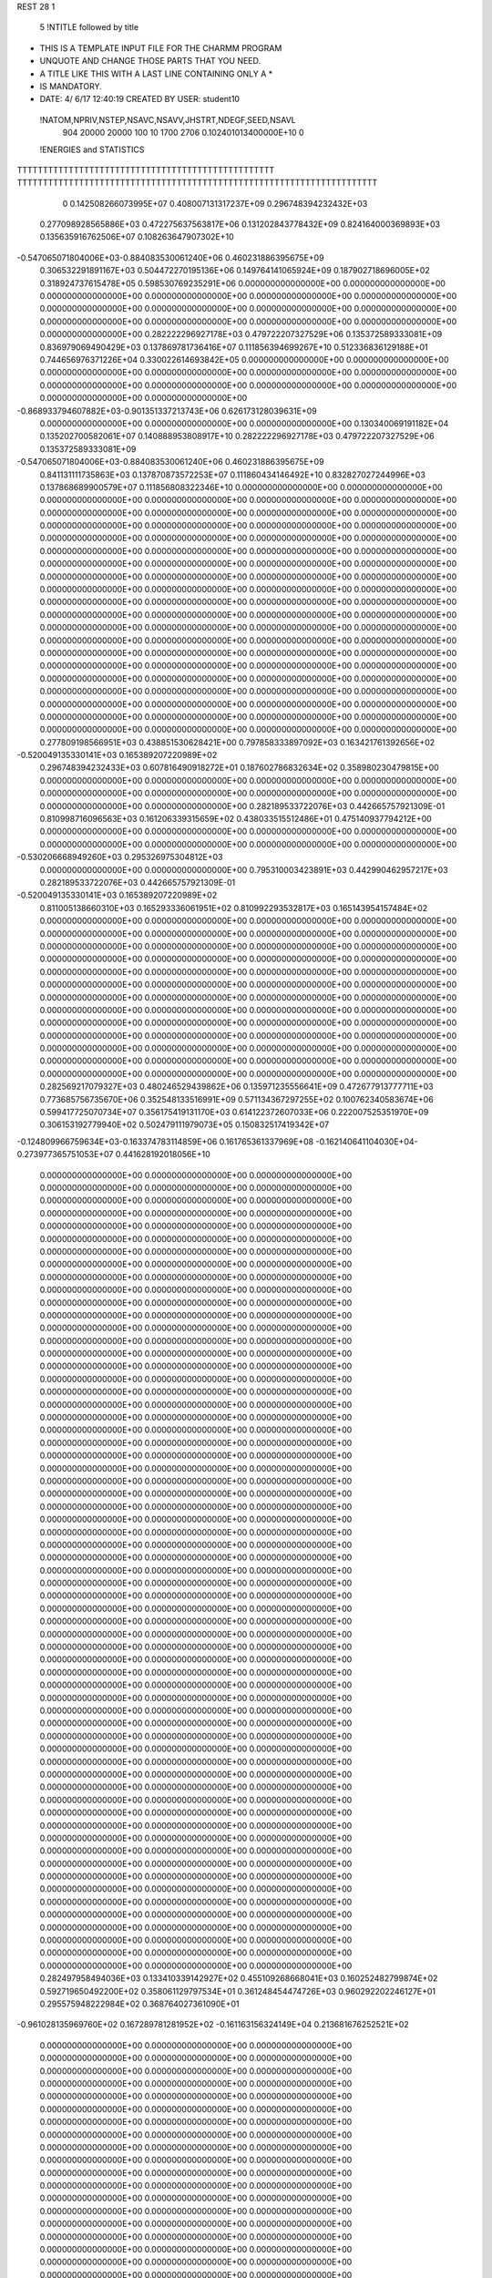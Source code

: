 REST    28     1            

       5 !NTITLE followed by title
* THIS IS A TEMPLATE INPUT FILE FOR THE CHARMM PROGRAM                          
* UNQUOTE AND CHANGE THOSE PARTS THAT YOU NEED.                                 
* A TITLE LIKE THIS WITH A LAST LINE CONTAINING ONLY A *                        
* IS MANDATORY.                                                                 
*  DATE:     4/ 6/17     12:40:19      CREATED BY USER: student10               

 !NATOM,NPRIV,NSTEP,NSAVC,NSAVV,JHSTRT,NDEGF,SEED,NSAVL
         904       20000       20000         100          10        1700        2706 0.102401013400000E+10           0

 !ENERGIES and STATISTICS
TTTTTTTTTTTTTTTTTTTTTTTTTTTTTTTTTTTTTTTTTTTTTTTTTT
TTTTTTTTTTTTTTTTTTTTTTTTTTTTTTTTTTTTTTTTTTTTTTTTTTTTTTTTTTTTTTTTTTTTTT
       0 0.142508266073995E+07 0.408007131317237E+09 0.296748394232432E+03
 0.277098928565886E+03 0.472275637563817E+06 0.131202843778432E+09
 0.824164000369893E+03 0.135635916762506E+07 0.108263647907302E+10
-0.547065071804006E+03-0.884083530061240E+06 0.460231886395675E+09
 0.306532291891167E+03 0.504472270195136E+06 0.149764141065924E+09
 0.187902718696005E+02 0.318924737615478E+05 0.598530769235291E+06
 0.000000000000000E+00 0.000000000000000E+00 0.000000000000000E+00
 0.000000000000000E+00 0.000000000000000E+00 0.000000000000000E+00
 0.000000000000000E+00 0.000000000000000E+00 0.000000000000000E+00
 0.000000000000000E+00 0.000000000000000E+00 0.000000000000000E+00
 0.000000000000000E+00 0.000000000000000E+00 0.000000000000000E+00
 0.282222296927178E+03 0.479722207327529E+06 0.135372589333081E+09
 0.836979069490429E+03 0.137869781736416E+07 0.111856394699267E+10
 0.512336836129188E+01 0.744656976371226E+04 0.330022614693842E+05
 0.000000000000000E+00 0.000000000000000E+00 0.000000000000000E+00
 0.000000000000000E+00 0.000000000000000E+00 0.000000000000000E+00
 0.000000000000000E+00 0.000000000000000E+00 0.000000000000000E+00
 0.000000000000000E+00 0.000000000000000E+00 0.000000000000000E+00
-0.868933794607882E+03-0.901351337213743E+06 0.626173128039631E+09
 0.000000000000000E+00 0.000000000000000E+00 0.000000000000000E+00
 0.130340069191182E+04 0.135202700582061E+07 0.140888953808917E+10
 0.282222296927178E+03 0.479722207327529E+06 0.135372589333081E+09
-0.547065071804006E+03-0.884083530061240E+06 0.460231886395675E+09
 0.841131111735863E+03 0.137870873572253E+07 0.111860434146492E+10
 0.832827027244996E+03 0.137868689900579E+07 0.111856808322346E+10
 0.000000000000000E+00 0.000000000000000E+00 0.000000000000000E+00
 0.000000000000000E+00 0.000000000000000E+00 0.000000000000000E+00
 0.000000000000000E+00 0.000000000000000E+00 0.000000000000000E+00
 0.000000000000000E+00 0.000000000000000E+00 0.000000000000000E+00
 0.000000000000000E+00 0.000000000000000E+00 0.000000000000000E+00
 0.000000000000000E+00 0.000000000000000E+00 0.000000000000000E+00
 0.000000000000000E+00 0.000000000000000E+00 0.000000000000000E+00
 0.000000000000000E+00 0.000000000000000E+00 0.000000000000000E+00
 0.000000000000000E+00 0.000000000000000E+00 0.000000000000000E+00
 0.000000000000000E+00 0.000000000000000E+00 0.000000000000000E+00
 0.000000000000000E+00 0.000000000000000E+00 0.000000000000000E+00
 0.000000000000000E+00 0.000000000000000E+00 0.000000000000000E+00
 0.000000000000000E+00 0.000000000000000E+00 0.000000000000000E+00
 0.000000000000000E+00 0.000000000000000E+00 0.000000000000000E+00
 0.000000000000000E+00 0.000000000000000E+00 0.000000000000000E+00
 0.000000000000000E+00 0.000000000000000E+00 0.000000000000000E+00
 0.000000000000000E+00 0.000000000000000E+00 0.000000000000000E+00
 0.000000000000000E+00 0.000000000000000E+00 0.000000000000000E+00
 0.000000000000000E+00 0.000000000000000E+00 0.000000000000000E+00
 0.000000000000000E+00 0.000000000000000E+00 0.000000000000000E+00
 0.000000000000000E+00 0.000000000000000E+00 0.000000000000000E+00
 0.000000000000000E+00 0.000000000000000E+00 0.000000000000000E+00
 0.000000000000000E+00 0.000000000000000E+00 0.000000000000000E+00
 0.000000000000000E+00 0.000000000000000E+00 0.000000000000000E+00
 0.000000000000000E+00 0.000000000000000E+00 0.000000000000000E+00
 0.000000000000000E+00 0.000000000000000E+00 0.000000000000000E+00
 0.277809198566951E+03 0.438851530628421E+00
 0.797858333897092E+03 0.163421761392656E+02
-0.520049135330141E+03 0.165389207220989E+02
 0.296748394232433E+03 0.607816490918272E+01
 0.187602786832634E+02 0.358980230479815E+00
 0.000000000000000E+00 0.000000000000000E+00
 0.000000000000000E+00 0.000000000000000E+00
 0.000000000000000E+00 0.000000000000000E+00
 0.000000000000000E+00 0.000000000000000E+00
 0.000000000000000E+00 0.000000000000000E+00
 0.282189533722076E+03 0.442665757921309E-01
 0.810998716096563E+03 0.161206339315659E+02
 0.438033515512486E+01 0.475140937794212E+00
 0.000000000000000E+00 0.000000000000000E+00
 0.000000000000000E+00 0.000000000000000E+00
 0.000000000000000E+00 0.000000000000000E+00
 0.000000000000000E+00 0.000000000000000E+00
-0.530206668949260E+03 0.295326975304812E+03
 0.000000000000000E+00 0.000000000000000E+00
 0.795310003423891E+03 0.442990462957217E+03
 0.282189533722076E+03 0.442665757921309E-01
-0.520049135330141E+03 0.165389207220989E+02
 0.811005138660310E+03 0.165293336061951E+02
 0.810992293532817E+03 0.165143954157484E+02
 0.000000000000000E+00 0.000000000000000E+00
 0.000000000000000E+00 0.000000000000000E+00
 0.000000000000000E+00 0.000000000000000E+00
 0.000000000000000E+00 0.000000000000000E+00
 0.000000000000000E+00 0.000000000000000E+00
 0.000000000000000E+00 0.000000000000000E+00
 0.000000000000000E+00 0.000000000000000E+00
 0.000000000000000E+00 0.000000000000000E+00
 0.000000000000000E+00 0.000000000000000E+00
 0.000000000000000E+00 0.000000000000000E+00
 0.000000000000000E+00 0.000000000000000E+00
 0.000000000000000E+00 0.000000000000000E+00
 0.000000000000000E+00 0.000000000000000E+00
 0.000000000000000E+00 0.000000000000000E+00
 0.000000000000000E+00 0.000000000000000E+00
 0.000000000000000E+00 0.000000000000000E+00
 0.000000000000000E+00 0.000000000000000E+00
 0.000000000000000E+00 0.000000000000000E+00
 0.000000000000000E+00 0.000000000000000E+00
 0.000000000000000E+00 0.000000000000000E+00
 0.000000000000000E+00 0.000000000000000E+00
 0.000000000000000E+00 0.000000000000000E+00
 0.000000000000000E+00 0.000000000000000E+00
 0.000000000000000E+00 0.000000000000000E+00
 0.000000000000000E+00 0.000000000000000E+00
 0.000000000000000E+00 0.000000000000000E+00
 0.282569217079327E+03 0.480246529439862E+06 0.135971235556641E+09
 0.472677913777711E+03 0.773685756735670E+06 0.352548133516991E+09
 0.571134367297255E+02 0.100762340583674E+06 0.599417725070734E+07
 0.356175419131170E+03 0.614122372607033E+06 0.222007525351970E+09
 0.306153192779940E+02 0.502479111979073E+05 0.150832517419342E+07
-0.124809966759634E+03-0.163374783114859E+06 0.161765361337969E+08
-0.162140641104030E+04-0.273977365751053E+07 0.441628192018056E+10
 0.000000000000000E+00 0.000000000000000E+00 0.000000000000000E+00
 0.000000000000000E+00 0.000000000000000E+00 0.000000000000000E+00
 0.000000000000000E+00 0.000000000000000E+00 0.000000000000000E+00
 0.000000000000000E+00 0.000000000000000E+00 0.000000000000000E+00
 0.000000000000000E+00 0.000000000000000E+00 0.000000000000000E+00
 0.000000000000000E+00 0.000000000000000E+00 0.000000000000000E+00
 0.000000000000000E+00 0.000000000000000E+00 0.000000000000000E+00
 0.000000000000000E+00 0.000000000000000E+00 0.000000000000000E+00
 0.000000000000000E+00 0.000000000000000E+00 0.000000000000000E+00
 0.000000000000000E+00 0.000000000000000E+00 0.000000000000000E+00
 0.000000000000000E+00 0.000000000000000E+00 0.000000000000000E+00
 0.000000000000000E+00 0.000000000000000E+00 0.000000000000000E+00
 0.000000000000000E+00 0.000000000000000E+00 0.000000000000000E+00
 0.000000000000000E+00 0.000000000000000E+00 0.000000000000000E+00
 0.000000000000000E+00 0.000000000000000E+00 0.000000000000000E+00
 0.000000000000000E+00 0.000000000000000E+00 0.000000000000000E+00
 0.000000000000000E+00 0.000000000000000E+00 0.000000000000000E+00
 0.000000000000000E+00 0.000000000000000E+00 0.000000000000000E+00
 0.000000000000000E+00 0.000000000000000E+00 0.000000000000000E+00
 0.000000000000000E+00 0.000000000000000E+00 0.000000000000000E+00
 0.000000000000000E+00 0.000000000000000E+00 0.000000000000000E+00
 0.000000000000000E+00 0.000000000000000E+00 0.000000000000000E+00
 0.000000000000000E+00 0.000000000000000E+00 0.000000000000000E+00
 0.000000000000000E+00 0.000000000000000E+00 0.000000000000000E+00
 0.000000000000000E+00 0.000000000000000E+00 0.000000000000000E+00
 0.000000000000000E+00 0.000000000000000E+00 0.000000000000000E+00
 0.000000000000000E+00 0.000000000000000E+00 0.000000000000000E+00
 0.000000000000000E+00 0.000000000000000E+00 0.000000000000000E+00
 0.000000000000000E+00 0.000000000000000E+00 0.000000000000000E+00
 0.000000000000000E+00 0.000000000000000E+00 0.000000000000000E+00
 0.000000000000000E+00 0.000000000000000E+00 0.000000000000000E+00
 0.000000000000000E+00 0.000000000000000E+00 0.000000000000000E+00
 0.000000000000000E+00 0.000000000000000E+00 0.000000000000000E+00
 0.000000000000000E+00 0.000000000000000E+00 0.000000000000000E+00
 0.000000000000000E+00 0.000000000000000E+00 0.000000000000000E+00
 0.000000000000000E+00 0.000000000000000E+00 0.000000000000000E+00
 0.000000000000000E+00 0.000000000000000E+00 0.000000000000000E+00
 0.000000000000000E+00 0.000000000000000E+00 0.000000000000000E+00
 0.000000000000000E+00 0.000000000000000E+00 0.000000000000000E+00
 0.000000000000000E+00 0.000000000000000E+00 0.000000000000000E+00
 0.000000000000000E+00 0.000000000000000E+00 0.000000000000000E+00
 0.000000000000000E+00 0.000000000000000E+00 0.000000000000000E+00
 0.000000000000000E+00 0.000000000000000E+00 0.000000000000000E+00
 0.000000000000000E+00 0.000000000000000E+00 0.000000000000000E+00
 0.000000000000000E+00 0.000000000000000E+00 0.000000000000000E+00
 0.000000000000000E+00 0.000000000000000E+00 0.000000000000000E+00
 0.000000000000000E+00 0.000000000000000E+00 0.000000000000000E+00
 0.000000000000000E+00 0.000000000000000E+00 0.000000000000000E+00
 0.000000000000000E+00 0.000000000000000E+00 0.000000000000000E+00
 0.000000000000000E+00 0.000000000000000E+00 0.000000000000000E+00
 0.000000000000000E+00 0.000000000000000E+00 0.000000000000000E+00
 0.000000000000000E+00 0.000000000000000E+00 0.000000000000000E+00
 0.000000000000000E+00 0.000000000000000E+00 0.000000000000000E+00
 0.000000000000000E+00 0.000000000000000E+00 0.000000000000000E+00
 0.000000000000000E+00 0.000000000000000E+00 0.000000000000000E+00
 0.000000000000000E+00 0.000000000000000E+00 0.000000000000000E+00
 0.000000000000000E+00 0.000000000000000E+00 0.000000000000000E+00
 0.000000000000000E+00 0.000000000000000E+00 0.000000000000000E+00
 0.000000000000000E+00 0.000000000000000E+00 0.000000000000000E+00
 0.000000000000000E+00 0.000000000000000E+00 0.000000000000000E+00
 0.000000000000000E+00 0.000000000000000E+00 0.000000000000000E+00
 0.000000000000000E+00 0.000000000000000E+00 0.000000000000000E+00
 0.000000000000000E+00 0.000000000000000E+00 0.000000000000000E+00
 0.282497958494036E+03 0.133410339142927E+02
 0.455109268668041E+03 0.160252482799874E+02
 0.592719650492200E+02 0.358061129797534E+01
 0.361248454474726E+03 0.960292202246127E+01
 0.295575948222984E+02 0.368764027361090E+01
-0.961028135969760E+02 0.167289781281952E+02
-0.161163156324149E+04 0.213681676252521E+02
 0.000000000000000E+00 0.000000000000000E+00
 0.000000000000000E+00 0.000000000000000E+00
 0.000000000000000E+00 0.000000000000000E+00
 0.000000000000000E+00 0.000000000000000E+00
 0.000000000000000E+00 0.000000000000000E+00
 0.000000000000000E+00 0.000000000000000E+00
 0.000000000000000E+00 0.000000000000000E+00
 0.000000000000000E+00 0.000000000000000E+00
 0.000000000000000E+00 0.000000000000000E+00
 0.000000000000000E+00 0.000000000000000E+00
 0.000000000000000E+00 0.000000000000000E+00
 0.000000000000000E+00 0.000000000000000E+00
 0.000000000000000E+00 0.000000000000000E+00
 0.000000000000000E+00 0.000000000000000E+00
 0.000000000000000E+00 0.000000000000000E+00
 0.000000000000000E+00 0.000000000000000E+00
 0.000000000000000E+00 0.000000000000000E+00
 0.000000000000000E+00 0.000000000000000E+00
 0.000000000000000E+00 0.000000000000000E+00
 0.000000000000000E+00 0.000000000000000E+00
 0.000000000000000E+00 0.000000000000000E+00
 0.000000000000000E+00 0.000000000000000E+00
 0.000000000000000E+00 0.000000000000000E+00
 0.000000000000000E+00 0.000000000000000E+00
 0.000000000000000E+00 0.000000000000000E+00
 0.000000000000000E+00 0.000000000000000E+00
 0.000000000000000E+00 0.000000000000000E+00
 0.000000000000000E+00 0.000000000000000E+00
 0.000000000000000E+00 0.000000000000000E+00
 0.000000000000000E+00 0.000000000000000E+00
 0.000000000000000E+00 0.000000000000000E+00
 0.000000000000000E+00 0.000000000000000E+00
 0.000000000000000E+00 0.000000000000000E+00
 0.000000000000000E+00 0.000000000000000E+00
 0.000000000000000E+00 0.000000000000000E+00
 0.000000000000000E+00 0.000000000000000E+00
 0.000000000000000E+00 0.000000000000000E+00
 0.000000000000000E+00 0.000000000000000E+00
 0.000000000000000E+00 0.000000000000000E+00
 0.000000000000000E+00 0.000000000000000E+00
 0.000000000000000E+00 0.000000000000000E+00
 0.000000000000000E+00 0.000000000000000E+00
 0.000000000000000E+00 0.000000000000000E+00
 0.000000000000000E+00 0.000000000000000E+00
 0.000000000000000E+00 0.000000000000000E+00
 0.000000000000000E+00 0.000000000000000E+00
 0.000000000000000E+00 0.000000000000000E+00
 0.000000000000000E+00 0.000000000000000E+00
 0.000000000000000E+00 0.000000000000000E+00
 0.000000000000000E+00 0.000000000000000E+00
 0.000000000000000E+00 0.000000000000000E+00
 0.000000000000000E+00 0.000000000000000E+00
 0.000000000000000E+00 0.000000000000000E+00
 0.000000000000000E+00 0.000000000000000E+00
 0.000000000000000E+00 0.000000000000000E+00
 0.000000000000000E+00 0.000000000000000E+00
 0.000000000000000E+00 0.000000000000000E+00
 0.000000000000000E+00 0.000000000000000E+00
 0.000000000000000E+00 0.000000000000000E+00
 0.000000000000000E+00 0.000000000000000E+00
 0.000000000000000E+00 0.000000000000000E+00
 0.000000000000000E+00 0.000000000000000E+00
 0.000000000000000E+00 0.000000000000000E+00
 0.000000000000000E+00 0.000000000000000E+00 0.000000000000000E+00
 0.000000000000000E+00 0.000000000000000E+00 0.000000000000000E+00
 0.000000000000000E+00 0.000000000000000E+00 0.000000000000000E+00
 0.000000000000000E+00 0.000000000000000E+00 0.000000000000000E+00
 0.000000000000000E+00 0.000000000000000E+00 0.000000000000000E+00
 0.000000000000000E+00 0.000000000000000E+00 0.000000000000000E+00
 0.000000000000000E+00 0.000000000000000E+00 0.000000000000000E+00
 0.000000000000000E+00 0.000000000000000E+00 0.000000000000000E+00
 0.000000000000000E+00 0.000000000000000E+00 0.000000000000000E+00
-0.938990247689002E+03-0.915056107219412E+06 0.822204847396239E+09
 0.626309607672951E+03 0.109702104955590E+05 0.119297125147109E+09
 0.949364211105763E+02-0.874513389671618E+04 0.111503912565868E+09
 0.626309607672935E+03 0.109702104955588E+05 0.119297125147109E+09
-0.870497924205226E+03-0.913264082436336E+06 0.765719536316911E+09
-0.863154070270775E+02-0.174038091799862E+05 0.135901148571031E+09
 0.949364211105662E+02-0.874513389671648E+04 0.111503912565868E+09
-0.863154070270735E+02-0.174038091799861E+05 0.135901148571031E+09
-0.797313211929418E+03-0.875733821985480E+06 0.738895242881292E+09
 0.000000000000000E+00 0.000000000000000E+00 0.000000000000000E+00
 0.000000000000000E+00 0.000000000000000E+00 0.000000000000000E+00
 0.000000000000000E+00 0.000000000000000E+00 0.000000000000000E+00
 0.000000000000000E+00 0.000000000000000E+00 0.000000000000000E+00
 0.000000000000000E+00 0.000000000000000E+00 0.000000000000000E+00
 0.000000000000000E+00 0.000000000000000E+00 0.000000000000000E+00
 0.000000000000000E+00 0.000000000000000E+00 0.000000000000000E+00
 0.000000000000000E+00 0.000000000000000E+00 0.000000000000000E+00
 0.000000000000000E+00 0.000000000000000E+00 0.000000000000000E+00
 0.000000000000000E+00 0.000000000000000E+00 0.000000000000000E+00
 0.000000000000000E+00 0.000000000000000E+00 0.000000000000000E+00
 0.000000000000000E+00 0.000000000000000E+00 0.000000000000000E+00
 0.000000000000000E+00 0.000000000000000E+00 0.000000000000000E+00
 0.000000000000000E+00 0.000000000000000E+00 0.000000000000000E+00
 0.000000000000000E+00 0.000000000000000E+00 0.000000000000000E+00
 0.000000000000000E+00 0.000000000000000E+00 0.000000000000000E+00
 0.000000000000000E+00 0.000000000000000E+00 0.000000000000000E+00
 0.000000000000000E+00 0.000000000000000E+00 0.000000000000000E+00
 0.000000000000000E+00 0.000000000000000E+00 0.000000000000000E+00
 0.000000000000000E+00 0.000000000000000E+00 0.000000000000000E+00
 0.000000000000000E+00 0.000000000000000E+00 0.000000000000000E+00
 0.000000000000000E+00 0.000000000000000E+00 0.000000000000000E+00
 0.000000000000000E+00 0.000000000000000E+00 0.000000000000000E+00
 0.000000000000000E+00 0.000000000000000E+00 0.000000000000000E+00
 0.000000000000000E+00 0.000000000000000E+00 0.000000000000000E+00
 0.000000000000000E+00 0.000000000000000E+00 0.000000000000000E+00
 0.000000000000000E+00 0.000000000000000E+00 0.000000000000000E+00
 0.000000000000000E+00 0.000000000000000E+00 0.000000000000000E+00
 0.000000000000000E+00 0.000000000000000E+00 0.000000000000000E+00
 0.000000000000000E+00 0.000000000000000E+00 0.000000000000000E+00
 0.000000000000000E+00 0.000000000000000E+00 0.000000000000000E+00
 0.000000000000000E+00 0.000000000000000E+00 0.000000000000000E+00
 0.000000000000000E+00 0.000000000000000E+00
 0.000000000000000E+00 0.000000000000000E+00
 0.000000000000000E+00 0.000000000000000E+00
 0.000000000000000E+00 0.000000000000000E+00
 0.000000000000000E+00 0.000000000000000E+00
 0.000000000000000E+00 0.000000000000000E+00
 0.000000000000000E+00 0.000000000000000E+00
 0.000000000000000E+00 0.000000000000000E+00
 0.000000000000000E+00 0.000000000000000E+00
-0.538268298364360E+03 0.440360249351616E+03
 0.645306499738762E+01 0.264826617715137E+03
-0.514419640983305E+01 0.256054826251623E+03
 0.645306499738754E+01 0.264826617715136E+03
-0.537214166139021E+03 0.402273782835227E+03
-0.102375348117566E+02 0.282554499135273E+03
-0.514419640983322E+01 0.256054826251624E+03
-0.102375348117566E+02 0.282554499135273E+03
-0.515137542344400E+03 0.411433558409834E+03
 0.000000000000000E+00 0.000000000000000E+00
 0.000000000000000E+00 0.000000000000000E+00
 0.000000000000000E+00 0.000000000000000E+00
 0.000000000000000E+00 0.000000000000000E+00
 0.000000000000000E+00 0.000000000000000E+00
 0.000000000000000E+00 0.000000000000000E+00
 0.000000000000000E+00 0.000000000000000E+00
 0.000000000000000E+00 0.000000000000000E+00
 0.000000000000000E+00 0.000000000000000E+00
 0.000000000000000E+00 0.000000000000000E+00
 0.000000000000000E+00 0.000000000000000E+00
 0.000000000000000E+00 0.000000000000000E+00
 0.000000000000000E+00 0.000000000000000E+00
 0.000000000000000E+00 0.000000000000000E+00
 0.000000000000000E+00 0.000000000000000E+00
 0.000000000000000E+00 0.000000000000000E+00
 0.000000000000000E+00 0.000000000000000E+00
 0.000000000000000E+00 0.000000000000000E+00
 0.000000000000000E+00 0.000000000000000E+00
 0.000000000000000E+00 0.000000000000000E+00
 0.000000000000000E+00 0.000000000000000E+00
 0.000000000000000E+00 0.000000000000000E+00
 0.000000000000000E+00 0.000000000000000E+00
 0.000000000000000E+00 0.000000000000000E+00
 0.000000000000000E+00 0.000000000000000E+00
 0.000000000000000E+00 0.000000000000000E+00
 0.000000000000000E+00 0.000000000000000E+00
 0.000000000000000E+00 0.000000000000000E+00
 0.000000000000000E+00 0.000000000000000E+00
 0.000000000000000E+00 0.000000000000000E+00
 0.000000000000000E+00 0.000000000000000E+00
 0.000000000000000E+00 0.000000000000000E+00

 !XOLD, YOLD, ZOLD
 0.327874841163653E+02 0.126435886854745E+02-0.137814114459310E+02
 0.331019682704678E+02 0.135413180914863E+02-0.141990051725513E+02
 0.318096607022374E+02 0.126234018152980E+02-0.141048556290854E+02
 0.333296381650266E+02 0.118371811615314E+02-0.141088656062758E+02
 0.330015133292964E+02 0.127443306704988E+02-0.123029040547939E+02
 0.327947919382648E+02 0.138173810267871E+02-0.120288763891333E+02
 0.319599326175222E+02 0.118005557955319E+02-0.115551893153385E+02
 0.321676757943394E+02 0.119989336992812E+02-0.104852183143541E+02
 0.321559404230092E+02 0.107476638616590E+02-0.118804770778549E+02
 0.305007691339142E+02 0.120905026729913E+02-0.116433465181503E+02
 0.298563819333725E+02 0.113567386121438E+02-0.110872231299307E+02
 0.301576478952409E+02 0.121252609308447E+02-0.126969336864129E+02
 0.301059403042840E+02 0.135216578557045E+02-0.111801211666639E+02
 0.304839310238178E+02 0.143771519252443E+02-0.118238980554076E+02
 0.304615509192825E+02 0.136676433484251E+02-0.101124638072570E+02
 0.286434661749665E+02 0.135662004349372E+02-0.111128676122801E+02
 0.281943722900812E+02 0.134189606462709E+02-0.102359616920492E+02
 0.278882445714027E+02 0.141428671976972E+02-0.120328085002394E+02
 0.283174708808808E+02 0.147337469207738E+02-0.131034174384137E+02
 0.293515375881039E+02 0.146443635556729E+02-0.133433763061614E+02
 0.276440460701951E+02 0.150994921889540E+02-0.136956594652855E+02
 0.266156503573397E+02 0.142031822011056E+02-0.117873438319018E+02
 0.259711650483771E+02 0.144693591893397E+02-0.125234963180643E+02
 0.262726800008549E+02 0.137002176264842E+02-0.109777746506223E+02
 0.344050020363038E+02 0.123481868102962E+02-0.119125134212046E+02
 0.348775073956271E+02 0.114227779241082E+02-0.125109349677695E+02
 0.350510564046574E+02 0.128708065206031E+02-0.109487875001367E+02
 0.350307755233286E+02 0.142985252092413E+02-0.107420472284834E+02
 0.343032621081505E+02 0.144839404750586E+02-0.987727170342644E+01
 0.346353230663073E+02 0.148269795931674E+02-0.116159647265626E+02
 0.362850936232315E+02 0.122513111702260E+02-0.104979333355315E+02
 0.368713432088086E+02 0.118610319255719E+02-0.113584304351237E+02
 0.370263979006009E+02 0.134375814056510E+02-0.979636275634617E+01
 0.381256579325843E+02 0.133399505638583E+02-0.982652952954114E+01
 0.368022439585634E+02 0.134240021424567E+02-0.865573341470708E+01
 0.364267126801611E+02 0.147419159916339E+02-0.104772558657343E+02
 0.365879603435525E+02 0.156638907289380E+02-0.983372493003710E+01
 0.368948107363613E+02 0.149887271201943E+02-0.114471170991485E+02
 0.359354161097670E+02 0.110531381728087E+02-0.961512749351640E+01
 0.347378656113972E+02 0.107356243800638E+02-0.945396065345667E+01
 0.369153148901704E+02 0.104439746533064E+02-0.885713998908531E+01
 0.377110944720596E+02 0.110088884229531E+02-0.869799508769534E+01
 0.368673012539051E+02 0.921706106767741E+01-0.808628984430850E+01
 0.365327865889799E+02 0.846141715721587E+01-0.890965835211374E+01
 0.382968710272717E+02 0.868132056200509E+01-0.765402329964543E+01
 0.388608466105199E+02 0.881873391509094E+01-0.855398210584622E+01
 0.382566922548570E+02 0.759602903668986E+01-0.725945728612991E+01
 0.387801956290379E+02 0.945736118044650E+01-0.647305861071053E+01
 0.389584955793713E+02 0.106882950506710E+02-0.661045797030229E+01
 0.389624629983676E+02 0.887246192827119E+01-0.534997396163172E+01
 0.358350533008965E+02 0.926938224806988E+01-0.689895051635053E+01
 0.351214297039512E+02 0.829638643568796E+01-0.663593813457804E+01
 0.355856126388866E+02 0.104485984478599E+02-0.624992679392806E+01
 0.360494565180536E+02 0.112987322547187E+02-0.647407037611745E+01
 0.346638815881169E+02 0.106775463183421E+02-0.514726256906135E+01
 0.350558086848020E+02 0.995864467370803E+01-0.443436549098914E+01
 0.349314207669363E+02 0.121024980068162E+02-0.453277622513749E+01
 0.360317811907436E+02 0.121125033327102E+02-0.428219678323466E+01
 0.343171211528048E+02 0.121023155300645E+02-0.365641866790189E+01
 0.346851998364078E+02 0.132456826558140E+02-0.545673556694799E+01
 0.334498837510894E+02 0.136744578452253E+02-0.591785759248381E+01
 0.325203847057859E+02 0.131527440870403E+02-0.562451079173370E+01
 0.334041451306714E+02 0.147457050364508E+02-0.684312890227181E+01
 0.324584832327485E+02 0.151899394381614E+02-0.713558694707919E+01
 0.345672501317419E+02 0.153491748171939E+02-0.734300841425682E+01
 0.345380768498997E+02 0.162329865918684E+02-0.796899771781383E+01
 0.358029436358697E+02 0.138681673016054E+02-0.589548495857178E+01
 0.367683614946513E+02 0.135733136786203E+02-0.546216772003734E+01
 0.357470122091409E+02 0.149182826030662E+02-0.681210499597417E+01
 0.366901877953508E+02 0.153125407204573E+02-0.714131965435904E+01
 0.331414639584295E+02 0.102871007428947E+02-0.536946702985081E+01
 0.324235760992172E+02 0.101093974520510E+02-0.438546981549692E+01
 0.327080652606571E+02 0.100038643799958E+02-0.660951524246671E+01
 0.333730275121105E+02 0.100432194216173E+02-0.733962664150206E+01
 0.313615198060504E+02 0.961321858219021E+01-0.696242565549332E+01
 0.307431780673605E+02 0.983629470272595E+01-0.611923383051126E+01
 0.308839497941019E+02 0.104402889855029E+02-0.815221898876226E+01
 0.298237353406861E+02 0.100826028549690E+02-0.846608166397306E+01
 0.315315196874725E+02 0.102658801139348E+02-0.909931103256015E+01
 0.308307627124903E+02 0.122337377329920E+02-0.776206261673664E+01
 0.311164531030868E+02 0.819233294500615E+01-0.736083411236980E+01
 0.300743853291105E+02 0.760416148700570E+01-0.712133560637734E+01
 0.321461664333767E+02 0.755827487282650E+01-0.788301139858231E+01
 0.329907042082394E+02 0.808629757792874E+01-0.800083366816320E+01
 0.321100791944291E+02 0.617676150489613E+01-0.828948761198651E+01
 0.311378084001853E+02 0.590701383103281E+01-0.847199682123469E+01
 0.329858918838279E+02 0.608825071026099E+01-0.961133972748114E+01
 0.331300036887712E+02 0.501854408086180E+01-0.984713238796233E+01
 0.340292825746108E+02 0.642546491568849E+01-0.941023197720609E+01
 0.322998664062312E+02 0.680572332759209E+01-0.107106884169990E+02
 0.321017285506278E+02 0.790537453735511E+01-0.104639323532089E+02
 0.332592070910688E+02 0.688778972087614E+01-0.118443627989072E+02
 0.335041937171452E+02 0.585524264443291E+01-0.121819854657232E+02
 0.341628400109035E+02 0.748953153587257E+01-0.116661538865733E+02
 0.327686787722978E+02 0.740732979875922E+01-0.127015050646006E+02
 0.310574760507099E+02 0.614357902559422E+01-0.112095597160269E+02
 0.302756578188935E+02 0.594350838040525E+01-0.104967497984794E+02
 0.313249340672935E+02 0.516453508892990E+01-0.117539585776277E+02
 0.306126712283113E+02 0.679352357532769E+01-0.120062199918005E+02
 0.326148372992918E+02 0.525603492741738E+01-0.722432133433290E+01
 0.323115785883500E+02 0.405886341326752E+01-0.725648079346300E+01
 0.333271020542853E+02 0.581764146177886E+01-0.621951194734326E+01
 0.336321916515635E+02 0.675535985217900E+01-0.620405482110011E+01
 0.336039351633439E+02 0.507433800274949E+01-0.499960102138479E+01
 0.340108788057601E+02 0.413516171776788E+01-0.533016596363360E+01
 0.346505385315090E+02 0.577171638865032E+01-0.409505215821194E+01
 0.355958485041208E+02 0.591417679531229E+01-0.455291896777897E+01
 0.348815524506265E+02 0.521718417681849E+01-0.316452243883817E+01
 0.341769042287428E+02 0.718028986231163E+01-0.352852007553083E+01
 0.332265418132257E+02 0.688535360974412E+01-0.300662759033556E+01
 0.338873749824324E+02 0.786827797105631E+01-0.431949703146021E+01
 0.349303997754378E+02 0.783890918681792E+01-0.236554945508319E+01
 0.344536801320512E+02 0.776029041386286E+01-0.122683287602075E+01
 0.360784262724051E+02 0.838060262120594E+01-0.252009673953069E+01
 0.323795136579746E+02 0.477446953517270E+01-0.416920144432128E+01
 0.313534300597341E+02 0.550574780747597E+01-0.424774938118511E+01
 0.323744188106602E+02 0.364796393160454E+01-0.336452076221648E+01
 0.334012491837762E+02 0.255710338619132E+01-0.345528882972101E+01
 0.344574369281008E+02 0.289113747105270E+01-0.347078681499163E+01
 0.332736745187891E+02 0.194487369459883E+01-0.434858336956711E+01
 0.311051030258994E+02 0.315074139328373E+01-0.287760433366403E+01
 0.302861931999783E+02 0.323458419114105E+01-0.359317004498369E+01
 0.314803552970728E+02 0.168709859586462E+01-0.255460633289099E+01
 0.313957135244659E+02 0.103284266300119E+01-0.346449898845244E+01
 0.308798085544494E+02 0.121574204829359E+01-0.175915977954098E+01
 0.329787860903849E+02 0.173508732271664E+01-0.229422220791248E+01
 0.332035323085541E+02 0.227577402651432E+01-0.137304863499867E+01
 0.335426415809680E+02 0.803332472248559E+00-0.226034326749338E+01
 0.305809185695516E+02 0.385007262957643E+01-0.164181827740880E+01
 0.314106196109737E+02 0.464972311225983E+01-0.116213856517289E+01
 0.294180563824428E+02 0.372637379851984E+01-0.102080503165355E+01
 0.282931823363426E+02 0.310197202716924E+01-0.176631669252271E+01
 0.285482587174052E+02 0.212729749389788E+01-0.219314086117431E+01
 0.279671248235908E+02 0.374883363847014E+01-0.264964733548230E+01
 0.290184422847927E+02 0.413175368556234E+01 0.314365494989901E+00
 0.294013511634942E+02 0.510560904355829E+01 0.564756648753754E+00
 0.274728267087567E+02 0.405213011104268E+01 0.248994414389935E+00
 0.270707862549333E+02 0.496910954426223E+01-0.109658037781241E+00
 0.270132176645583E+02 0.376803857112923E+01 0.122188306225785E+01
 0.272578578108132E+02 0.290621973844564E+01-0.752421696123999E+00
 0.273126967271724E+02 0.195394217713322E+01-0.226556735814916E+00
 0.262363073130183E+02 0.301099794407238E+01-0.117579041136910E+01
 0.295612938610583E+02 0.309474742726824E+01 0.136054072007569E+01
 0.288440885266463E+02 0.224287108419743E+01 0.186814539870749E+01
 0.308869693263494E+02 0.316853441240906E+01 0.170920114117738E+01
 0.314188770681087E+02 0.377691931579571E+01 0.111950514704616E+01
 0.314424338453360E+02 0.242017488566227E+01 0.276235026393171E+01
 0.308781302171927E+02 0.149484300330779E+01 0.282323071600895E+01
 0.329097806876905E+02 0.206464058259345E+01 0.242507328141580E+01
 0.335701445592763E+02 0.291792120302470E+01 0.264542030430867E+01
 0.330258061390440E+02 0.172777427029389E+01 0.136254943395396E+01
 0.333622306149402E+02 0.907375575418453E+00 0.321432664174261E+01
 0.329518629220495E+02-0.354832746775810E+00 0.281646231639785E+01
 0.324865144188078E+02-0.492973661523458E+00 0.185108610575003E+01
 0.330516642763072E+02-0.140499201967123E+01 0.373291955433027E+01
 0.325888790686295E+02-0.232963934347192E+01 0.349018487877506E+01
 0.335446295677852E+02-0.123968028117655E+01 0.501176756277967E+01
 0.337143166108921E+02-0.228701920707607E+01 0.594258796051695E+01
 0.335567222021739E+02-0.311749076859021E+01 0.544314254811181E+01
 0.341341064429643E+02 0.111918458961725E+01 0.444768027105064E+01
 0.345257852932111E+02 0.209116961183243E+01 0.470924926775788E+01
 0.342871410890905E+02-0.368365733179023E-01 0.528403834279647E+01
 0.349641160803196E+02 0.111050915597933E+00 0.611361670423513E+01
 0.312321963488665E+02 0.309813624052509E+01 0.410319339358509E+01
 0.311404884624918E+02 0.433490420787616E+01 0.418735103758480E+01
 0.310059298219161E+02 0.226526581489522E+01 0.514660244986645E+01
 0.308795041252682E+02 0.129390996075537E+01 0.500957146737105E+01
 0.308339097961273E+02 0.273410187092380E+01 0.653991306879460E+01
 0.299192044082628E+02 0.329181886043480E+01 0.658897202409020E+01
 0.305596325567180E+02 0.167948256589803E+01 0.750273122089227E+01
 0.303379069339172E+02 0.207781814655939E+01 0.850623920896890E+01
 0.315871416183152E+02 0.696951603977006E+00 0.766484613636197E+01
 0.322334504181377E+02 0.967803964025829E+00 0.833295248903078E+01
 0.293113635536390E+02 0.881526533422316E+00 0.703528814377585E+01
 0.295082908545311E+02 0.460539277761822E+00 0.601957412206381E+01
 0.284342195748884E+02 0.161569237977108E+01 0.695090202644333E+01
 0.291515690448802E+02 0.122162526729919E+00 0.777112012561071E+01
 0.319938107324165E+02 0.354161279384343E+01 0.709534838421424E+01
 0.319435881382621E+02 0.459906174298021E+01 0.775845272863147E+01
 0.331885067088844E+02 0.299518097113997E+01 0.680043664923089E+01
 0.330569906953503E+02 0.220357697114610E+01 0.615222719951938E+01
 0.345253163586814E+02 0.340764613827062E+01 0.723787306923948E+01
 0.344567203472862E+02 0.428628094610907E+01 0.779883831895722E+01
 0.352422095164360E+02 0.340957309685595E+01 0.641372209077972E+01
 0.350594965440379E+02 0.240410471981777E+01 0.826444227313642E+01
 0.344930012433050E+02 0.131721594243686E+01 0.846074692876388E+01
 0.361228132954510E+02 0.255148482648223E+01 0.904265414496932E+01
 0.371250885590296E+02 0.359025333079682E+01 0.887961767066648E+01
 0.367152282749711E+02 0.463338765241220E+01 0.889014317057462E+01
 0.376335635013711E+02 0.344358193923364E+01 0.790901221705410E+01
 0.367133327121916E+02 0.147422085725870E+01 0.981732011426238E+01
 0.367077361084419E+02 0.443080844448345E+00 0.934016193589521E+01
 0.381012359064447E+02 0.181627367683521E+01 0.101905252837264E+02
 0.387364991568826E+02 0.139285010871226E+01 0.933501816450507E+01
 0.385093648575116E+02 0.140609383867189E+01 0.111448031171568E+02
 0.381342963014664E+02 0.333049589428890E+01 0.100474799061032E+02
 0.377136110045075E+02 0.371612150038552E+01 0.109915836137899E+02
 0.390935302522186E+02 0.381248084587906E+01 0.981037786716984E+01
 0.359578425068836E+02 0.135299039827211E+01 0.111720499501255E+02
 0.359981271109004E+02 0.340691608575175E+00 0.119091654175290E+02
 0.352686493611541E+02 0.243829574991905E+01 0.115776439143342E+02
 0.353214514344129E+02 0.328380685490516E+01 0.110686956157969E+02
 0.344281653729822E+02 0.244538422933222E+01 0.127780398768229E+02
 0.349148557024900E+02 0.190832991476547E+01 0.135963770606179E+02
 0.342660969837940E+02 0.395679709610202E+01 0.131640203654565E+02
 0.335857120165184E+02 0.410595193110215E+01 0.140545147184579E+02
 0.337681600039769E+02 0.442401602123278E+01 0.122059077814034E+02
 0.358802443682425E+02 0.464195598883244E+01 0.135904725876747E+02
 0.331719852885861E+02 0.180156757982565E+01 0.125003341854037E+02
 0.327017553941727E+02 0.172410376283074E+01 0.113561353852888E+02
 0.325828221437609E+02 0.114359508356289E+01 0.135260367822195E+02
 0.329959724683469E+02 0.108446009510049E+01 0.144740284213709E+02
 0.313988907278409E+02 0.361467782090031E+00 0.133009576224290E+02
 0.309895460998687E+02 0.603564307471573E+00 0.123749711783509E+02
 0.316784690434942E+02-0.117690768949175E+01 0.135796520944540E+02
 0.306995162542735E+02-0.171792115058063E+01 0.133328344791891E+02
 0.319496560725914E+02-0.133720808153888E+01 0.146575809067157E+02
 0.327354001560234E+02-0.173124560175651E+01 0.125822782006820E+02
 0.328649733550638E+02-0.278654961694969E+01 0.128231710154408E+02
 0.337511112279241E+02-0.125219481214588E+01 0.127512172378386E+02
 0.322818188422087E+02-0.155062410860188E+01 0.111299541020206E+02
 0.323051016040948E+02-0.464930711549617E+00 0.109179443003150E+02
 0.312443216346111E+02-0.187866684156953E+01 0.110131073244612E+02
 0.331305108781002E+02-0.227619525936916E+01 0.101410285533559E+02
 0.326237201764032E+02-0.254211352716400E+01 0.914290380826416E+01
 0.334991625773068E+02-0.328584180675327E+01 0.105337401753659E+02
 0.342926321055457E+02-0.140683133757394E+01 0.975203127138615E+01
 0.350246459192081E+02-0.193554087041303E+01 0.924634965403556E+01
 0.347145552384958E+02-0.100526470716690E+01 0.106692788790308E+02
 0.340507652367341E+02-0.572046100996358E+00 0.914274407655249E+01
 0.302322345214556E+02 0.860936650481442E+00 0.142233330018144E+02
 0.296079649739418E+02 0.772018409130232E-01 0.149042084800683E+02
 0.299356388209212E+02 0.218644964357780E+01 0.141638425054487E+02
 0.304632333920757E+02 0.276929340803901E+01 0.135491271301944E+02
 0.288478378298406E+02 0.286390195850095E+01 0.148735495254458E+02
 0.283405950835282E+02 0.213881056482037E+01 0.154618714653554E+02
 0.292777921443656E+02 0.417633299462136E+01 0.156665601772158E+02
 0.296033937460508E+02 0.485125989086930E+01 0.148310380742332E+02
 0.300709611155891E+02 0.392112122434416E+01 0.164254690306509E+02
 0.283692040531807E+02 0.451160503531812E+01 0.162535854349805E+02
 0.277396139764956E+02 0.317913988365776E+01 0.139742900978913E+02
 0.278224383870791E+02 0.288417572108399E+01 0.127611611344808E+02
 0.266735494417949E+02 0.391456343588706E+01 0.143933298181800E+02
 0.265549955865963E+02 0.432291445936495E+01 0.152946071643357E+02
 0.256208805615610E+02 0.414638279636862E+01 0.134247790746945E+02
 0.258493290102849E+02 0.393586753570312E+01 0.124053762806310E+02
 0.243582958170674E+02 0.331637670922000E+01 0.137177227862470E+02
 0.235368022952145E+02 0.362454365912251E+01 0.130277796109071E+02
 0.240111902093775E+02 0.352275082816508E+01 0.147698368983115E+02
 0.245520623043514E+02 0.179256179489133E+01 0.137157125203190E+02
 0.236602699360005E+02 0.121469183794451E+01 0.140891996890361E+02
 0.253177429714442E+02 0.149705623095791E+01 0.144842387130507E+02
 0.248442486624161E+02 0.120711392112408E+01 0.123512649282912E+02
 0.257185780980315E+02 0.169591314253586E+01 0.118881954768390E+02
 0.239800566296911E+02 0.118300897674946E+01 0.116797457847653E+02
 0.252834019813647E+02-0.217840830815572E+00 0.124884644292895E+02
 0.245281135499917E+02-0.866014491107038E+00 0.126458306792807E+02
 0.264395631147143E+02-0.614492048913317E+00 0.129967199746173E+02
 0.274616372832168E+02 0.199697635287991E+00 0.130510966839027E+02
 0.272664050087053E+02 0.115108411177086E+01 0.128148486695554E+02
 0.281963865137829E+02 0.403414278969763E-01 0.137358636733223E+02
 0.264929095248412E+02-0.181288579003314E+01 0.135730906509718E+02
 0.259452413947076E+02-0.250940804315196E+01 0.131942376516326E+02
 0.273867517604314E+02-0.195936584342493E+01 0.139564625565226E+02
 0.251842576942053E+02 0.563853748665322E+01 0.132567020320596E+02
 0.243721840943802E+02 0.615943817879821E+01 0.140094264065169E+02
 0.256555743107901E+02 0.639000509527207E+01 0.122314205326450E+02
 0.263293917436433E+02 0.611161873508168E+01 0.115493509813029E+02
 0.251725278953071E+02 0.773089048743515E+01 0.119239190847029E+02
 0.242855430262099E+02 0.794194818512344E+01 0.125203773356040E+02
 0.262371184290027E+02 0.884109448052319E+01 0.123073976951185E+02
 0.271763519974076E+02 0.877742688819614E+01 0.116485924451442E+02
 0.257189080622969E+02 0.102282106253520E+02 0.119251413392828E+02
 0.247475408667487E+02 0.103969540074800E+02 0.124739735291561E+02
 0.254617402116817E+02 0.102729129473160E+02 0.109273725287863E+02
 0.264708844422356E+02 0.110283051592119E+02 0.121795877721302E+02
 0.266684842984607E+02 0.877534314383254E+01 0.137446055304551E+02
 0.271180139419289E+02 0.776037980476683E+01 0.139579792901905E+02
 0.257632118993597E+02 0.881336011207120E+01 0.143380799534330E+02
 0.277793906190972E+02 0.975026055575773E+01 0.141541994023532E+02
 0.274147425217445E+02 0.107781560929694E+02 0.138748939281150E+02
 0.287015425543542E+02 0.946318334654852E+01 0.135575939273121E+02
 0.280376405099559E+02 0.973244155465408E+01 0.152459276683754E+02
 0.246180340997216E+02 0.774495504093218E+01 0.104770061536892E+02
 0.251134356812461E+02 0.704168090062227E+01 0.956511836781296E+01
 0.235598543010251E+02 0.852052399867563E+01 0.101970859468954E+02
 0.231141083662778E+02 0.910183398070206E+01 0.108786925438971E+02
 0.231173189931417E+02 0.885763679776799E+01 0.886753516793172E+01
 0.231170920332598E+02 0.794214199818827E+01 0.826818435338668E+01
 0.216787715703934E+02 0.947494852852061E+01 0.900317938870656E+01
 0.216588121322403E+02 0.104191653803615E+02 0.947669296754643E+01
 0.211774274061951E+02 0.956671562097879E+01 0.759512407951002E+01
 0.212854163643343E+02 0.853180746484773E+01 0.720154099609964E+01
 0.217637265725048E+02 0.102285327060673E+02 0.691113582162728E+01
 0.201528408423283E+02 0.998651002488680E+01 0.773633505377984E+01
 0.206289135533090E+02 0.860055129625178E+01 0.974986362641197E+01
 0.196529194364149E+02 0.914818436366719E+01 0.970808195895338E+01
 0.209262301563295E+02 0.856379448660651E+01 0.108233438526675E+02
 0.204626460877785E+02 0.715891003113725E+01 0.932583060548510E+01
 0.200041201051844E+02 0.660755255056679E+01 0.102118113741696E+02
 0.215246330211450E+02 0.675015553929886E+01 0.918322948574625E+01
 0.197499804350551E+02 0.700583973072724E+01 0.843071129003828E+01
 0.242085951675379E+02 0.968083888878554E+01 0.807634132307287E+01
 0.248595934785212E+02 0.106038629274388E+02 0.857997600941746E+01
 0.243687491755821E+02 0.946694330511439E+01 0.671784088583988E+01
 0.238379484278842E+02 0.873369063824071E+01 0.626597449673951E+01
 0.250373203306179E+02 0.103703642983771E+02 0.574064683576973E+01
 0.250309668694446E+02 0.113871576676525E+02 0.621691981813909E+01
 0.265073645348360E+02 0.999398326940902E+01 0.540791586059497E+01
 0.268445084685748E+02 0.105141244886786E+02 0.446841810125644E+01
 0.265946867356364E+02 0.893220072915845E+01 0.522157552553349E+01
 0.274836527708564E+02 0.104856767262900E+02 0.646283036671625E+01
 0.284963087782732E+02 0.997300470760773E+01 0.630425539476302E+01
 0.270680757631928E+02 0.101844678942114E+02 0.746439800205590E+01
 0.279331893008952E+02 0.119402447620647E+02 0.646414907188243E+01
 0.270279051741668E+02 0.125713234087605E+02 0.666487299473152E+01
 0.282553679701982E+02 0.123081686723844E+02 0.545816684615512E+01
 0.289676601020008E+02 0.121381781071511E+02 0.751183141635667E+01
 0.291760959343011E+02 0.113339341683380E+02 0.813714393385966E+01
 0.296443312011978E+02 0.132838201247068E+02 0.762305331265452E+01
 0.295951456282309E+02 0.141636445799852E+02 0.661029141326129E+01
 0.295007243635958E+02 0.136636933560189E+02 0.569224774861864E+01
 0.302891855073125E+02 0.148537414228348E+02 0.648705084694337E+01
 0.304419231943878E+02 0.134805866464924E+02 0.871111404767124E+01
 0.303417047259828E+02 0.128083337137676E+02 0.944402981284397E+01
 0.307098780849193E+02 0.144132170634672E+02 0.904814021454682E+01
 0.242061341256902E+02 0.103788513467860E+02 0.445397643842696E+01
 0.233283300040214E+02 0.954899169359815E+01 0.426837466883780E+01
 0.246170379490699E+02 0.112464879438624E+02 0.350384621694318E+01
 0.253198464560688E+02 0.119262758862087E+02 0.373819206331912E+01
 0.241619964783726E+02 0.109978694969084E+02 0.213726167978305E+01
 0.232828081558921E+02 0.103634422968589E+02 0.201564190083838E+01
 0.236207715655172E+02 0.123311733654894E+02 0.153271608969254E+01
 0.235506658606979E+02 0.122223372850438E+02 0.464013322319227E+00
 0.243109473504036E+02 0.131152599020694E+02 0.176561456106523E+01
 0.222789628939111E+02 0.128279189033613E+02 0.213408198865905E+01
 0.211275966847798E+02 0.129526234284808E+02 0.126905774536450E+01
 0.212427601981797E+02 0.127527657634179E+02 0.221868898178570E+00
 0.199340657691601E+02 0.133742822217642E+02 0.182884731531020E+01
 0.190527972273329E+02 0.132849230732311E+02 0.111098291299172E+01
 0.198271067455756E+02 0.135188841507628E+02 0.322209394048804E+01
 0.184788332894063E+02 0.135868482178660E+02 0.364962790556705E+01
 0.178612728628692E+02 0.134989880679119E+02 0.288771927809406E+01
 0.221283989603248E+02 0.131834082034841E+02 0.349320686425740E+01
 0.229478659168974E+02 0.132149835971371E+02 0.413936866552582E+01
 0.208817451226975E+02 0.134415864744316E+02 0.408005630326477E+01
 0.208350318034055E+02 0.135274641218429E+02 0.514593591994455E+01
 0.252191306391816E+02 0.103104372403007E+02 0.131393495742075E+01
 0.264268532280378E+02 0.105128161848280E+02 0.158825337956830E+01
 0.248287610078091E+02 0.950954591518730E+01 0.304350313153430E+00
 0.238680848161067E+02 0.949417304213421E+01-0.312454194828573E-01
 0.257404415461631E+02 0.906287456366031E+01-0.662377816737921E+00
 0.267708829318358E+02 0.949522482927901E+01-0.603351160964021E+00
 0.260061866731094E+02 0.755134582994310E+01-0.582650626943155E+00
 0.263110592402391E+02 0.726680185343358E+01 0.449052597479878E+00
 0.269498752507590E+02 0.732678081792335E+01-0.116936334922930E+01
 0.248641277303190E+02 0.665386329732570E+01-0.100903088069504E+01
 0.236463920369878E+02 0.664992694982439E+01-0.289241511154407E+00
 0.234600888874631E+02 0.727087836143250E+01 0.587652594075343E+00
 0.226180139618912E+02 0.579819499776327E+01-0.768421388561142E+00
 0.217110983284707E+02 0.578636729891039E+01-0.172102209882747E+00
 0.227590235884780E+02 0.501295758224628E+01-0.187123860720500E+01
 0.219302490160610E+02 0.443563711372843E+01-0.226441553248472E+01
 0.249929412646738E+02 0.586225488017686E+01-0.220978605760732E+01
 0.259066509393945E+02 0.593626099449524E+01-0.281051476807718E+01
 0.239319145182387E+02 0.501687095005988E+01-0.260532980870873E+01
 0.239840852571076E+02 0.442363878412252E+01-0.350528097445939E+01
 0.251946040387104E+02 0.940728539212867E+01-0.207400244903518E+01
 0.240309922414344E+02 0.973051801222999E+01-0.225170487008370E+01
 0.260783737095855E+02 0.946331722951603E+01-0.304454355491088E+01
 0.270793026940160E+02 0.946668570408710E+01-0.277349141218400E+01
 0.257265254735194E+02 0.955771544364547E+01-0.445493213444439E+01
 0.248015716124936E+02 0.100920561504213E+02-0.457626641888579E+01
 0.268884859963925E+02 0.102404074348823E+02-0.530103301100937E+01
 0.277817445849423E+02 0.955379022551771E+01-0.531994866760541E+01
 0.271326181870575E+02 0.112288742549392E+02-0.485561185175542E+01
 0.264604659680158E+02 0.106188510351740E+02-0.671887040901974E+01
 0.254865634275639E+02 0.115962277398246E+02-0.694201042359486E+01
 0.251388426054861E+02 0.121266182127706E+02-0.610305019539183E+01
 0.252174475133913E+02 0.120409123211173E+02-0.823661448327687E+01
 0.245023191836222E+02 0.128152422727476E+02-0.840350555907534E+01
 0.257451225595268E+02 0.113889844043964E+02-0.937316363762072E+01
 0.252357038856850E+02 0.116123550438305E+02-0.106252446346938E+02
 0.242774154911930E+02 0.116903491146709E+02-0.104745173130303E+02
 0.269215041907910E+02 0.988524555636441E+01-0.781504194678505E+01
 0.275773898152448E+02 0.898956168046831E+01-0.762343357347091E+01
 0.265191432756801E+02 0.101818604027142E+02-0.915076591680801E+01
 0.268272712276816E+02 0.949728251298193E+01-0.990900309322063E+01
 0.255248303843035E+02 0.817880404400371E+01-0.492506832510166E+01
 0.263669730203198E+02 0.728737464645933E+01-0.483989407360499E+01
 0.243674526107441E+02 0.788831119382666E+01-0.543945848782379E+01
 0.238042882641589E+02 0.863496177334340E+01-0.571521164556400E+01
 0.239964988458357E+02 0.659952196509419E+01-0.593158731270484E+01
 0.245854881704824E+02 0.580502122484665E+01-0.538662725930131E+01
 0.224430972937562E+02 0.630241391310419E+01-0.564123027909308E+01
 0.218372008804053E+02 0.711592451186811E+01-0.603283229969400E+01
 0.223279345905373E+02 0.638123364715235E+01-0.457263669601376E+01
 0.221563250204023E+02 0.492930570886801E+01-0.611961132784240E+01
 0.227446870581672E+02 0.423369935638141E+01-0.695350142985632E+01
 0.210438043331298E+02 0.439020524747249E+01-0.552558529364818E+01
 0.207097933524066E+02 0.474686855201859E+01-0.464910392196395E+01
 0.208307238271384E+02 0.342558366161905E+01-0.565856596160032E+01
 0.244634919735672E+02 0.675227567271641E+01-0.745091838864236E+01
 0.237205554919725E+02 0.726867401216168E+01-0.829017720526878E+01
 0.257051301136176E+02 0.629424272939788E+01-0.779132946395803E+01
 0.263056127146058E+02 0.598637482370994E+01-0.705625288048281E+01
 0.264352793030535E+02 0.621631996217986E+01-0.906686704660336E+01
 0.265796500945409E+02 0.722567075867638E+01-0.936196121889533E+01
 0.277898929700423E+02 0.552488662275141E+01-0.875876259847685E+01
 0.276082870617223E+02 0.444988822123709E+01-0.840316441856821E+01
 0.282616479616292E+02 0.613052377193793E+01-0.793879992595734E+01
 0.285037810722240E+02 0.538781939372774E+01-0.962237462469371E+01
 0.257225341110045E+02 0.546045425451461E+01-0.101220942829220E+02
 0.257700780362915E+02 0.564945418281942E+01-0.113731779541787E+02
 0.251045131647133E+02 0.443190477697791E+01-0.959915518100106E+01
 0.249930115383511E+02 0.431310253564491E+01-0.861448229514773E+01
 0.242977983650801E+02 0.352445523934143E+01-0.102667573537686E+02
 0.249144512178041E+02 0.327723341390063E+01-0.111188458836217E+02
 0.240439076573640E+02 0.230689066743114E+01-0.942791314849795E+01
 0.231873624621068E+02 0.223381598598145E+01-0.867940282526312E+01
 0.249503949884711E+02 0.237674492118337E+01-0.869125026329269E+01
 0.242288235220002E+02 0.100443727952019E+01-0.103133654074807E+02
 0.244882052554291E+02 0.156700452555397E+00-0.958947545850334E+01
 0.250759996809177E+02 0.119261308299319E+01-0.110516484561197E+02
 0.229473247792950E+02 0.509241345912024E+00-0.109969808802693E+02
 0.220296346253895E+02 0.112354571173440E+01-0.108271503659899E+02
 0.227389804718525E+02-0.542623719023858E+00-0.106018466760874E+02
 0.232078611329219E+02 0.415612744832101E+00-0.124855312007039E+02
 0.225108274070800E+02-0.235348230967558E+00-0.130321143960497E+02
 0.241797765890500E+02-0.701706488884588E-01-0.126681569347731E+02
 0.233908776873068E+02 0.174891005830484E+01-0.131304161734513E+02
 0.243886457496303E+02 0.208621054108199E+01-0.129777532899993E+02
 0.226961578072477E+02 0.243577754662169E+01-0.126917490737543E+02
 0.231928562987878E+02 0.171899014728729E+01-0.141484557377257E+02
 0.229101720898820E+02 0.410117139445031E+01-0.106732053359442E+02
 0.223100708522883E+02 0.368907453931838E+01-0.117060965651367E+02
 0.222589143928031E+02 0.500333678437856E+01-0.991080991573940E+01
 0.226237124041259E+02 0.529420251655624E+01-0.901103470324122E+01
 0.210361710399468E+02 0.565504104618949E+01-0.102986136373645E+02
 0.202908121333931E+02 0.500678516834733E+01-0.107384059503669E+02
 0.204028280075558E+02 0.611631777449637E+01-0.890226955901517E+01
 0.211486055156321E+02 0.673025826846070E+01-0.832925334303405E+01
 0.202096283170775E+02 0.519894096236625E+01-0.831491323977080E+01
 0.194381938772104E+02 0.663937139415089E+01-0.908958860035265E+01
 0.211320129171975E+02 0.689511448685872E+01-0.110760800637819E+02
 0.205125215232902E+02 0.707810059138435E+01-0.121262115011137E+02
 0.219485950503483E+02 0.789463447582444E+01-0.105823226304463E+02
 0.225627990857518E+02 0.762999106703114E+01-0.984389142339824E+01
 0.219045679909786E+02 0.926151400434965E+01-0.111259987498258E+02
 0.210169011065905E+02 0.939235288189087E+01-0.116920081672803E+02
 0.227353774479716E+02 0.934666010680782E+01-0.118059277649688E+02
 0.218902186668891E+02 0.103279842625138E+02-0.100927495067260E+02
 0.225657026408014E+02 0.113455008964159E+02-0.102712309557928E+02
 0.211220028989664E+02 0.102192628802815E+02-0.899068817507484E+01
 0.204405434020653E+02 0.949432323172560E+01-0.889272207982172E+01
 0.209753304204058E+02 0.111636692064615E+02-0.790155104016417E+01
 0.214092380674246E+02 0.120864172239739E+02-0.822911493152482E+01
 0.194528170825161E+02 0.113716056712629E+02-0.760418316702636E+01
 0.193061061776458E+02 0.120062751186193E+02-0.674121350028923E+01
 0.189873012999227E+02 0.104133516186225E+02-0.739047454781868E+01
 0.186775295426524E+02 0.120544509789940E+02-0.881061313647239E+01
 0.193515022629342E+02 0.121530096776466E+02-0.971808851628347E+01
 0.175134407384299E+02 0.111840283380939E+02-0.926421487312487E+01
 0.169125725999691E+02 0.110629379963470E+02-0.835601248437302E+01
 0.178541161571861E+02 0.101825587560627E+02-0.962872744605938E+01
 0.169063228662682E+02 0.117455701967980E+02-0.100565841791031E+02
 0.180630039744770E+02 0.134559991270549E+02-0.841644076471595E+01
 0.188635148164661E+02 0.142208215561087E+02-0.856737841912184E+01
 0.177084796772522E+02 0.133913623448526E+02-0.740057186802784E+01
 0.171657493452581E+02 0.136833054289403E+02-0.905199037655257E+01
 0.216193633080050E+02 0.107177205376745E+02-0.659620550634091E+01
 0.226174583668916E+02 0.999150275324620E+01-0.656761331639834E+01
 0.211569599036799E+02 0.112332896751313E+02-0.545852803655640E+01
 0.203060729378313E+02 0.117371688488646E+02-0.556565257982067E+01
 0.216883070385080E+02 0.109775936651778E+02-0.413149441587287E+01
 0.224335530465675E+02 0.101993903103211E+02-0.416631819380727E+01
 0.222667847877719E+02 0.122834581425758E+02-0.335581762245017E+01
 0.224457767365186E+02 0.119935821814013E+02-0.233199136142720E+01
 0.214594891237649E+02 0.130313439872495E+02-0.334253125666213E+01
 0.236748929740016E+02 0.130182613038135E+02-0.419715237309497E+01
 0.204739371337530E+02 0.104014370378905E+02-0.335683941023201E+01
 0.193460803660116E+02 0.104013998799012E+02-0.379543658421750E+01
 0.208143640258945E+02 0.993448424609135E+01-0.217270825777501E+01
 0.217420257376487E+02 0.100120064841982E+02-0.182578585848799E+01
 0.199634823564446E+02 0.934248597984535E+01-0.119565364368349E+01
 0.191476476490034E+02 0.100144224244990E+02-0.108435601999266E+01
 0.194913167646977E+02 0.787319956225109E+01-0.152664260372728E+01
 0.189380800785273E+02 0.741032813565592E+01-0.682675192288661E+00
 0.203703533876279E+02 0.720116414157779E+01-0.166983749830751E+01
 0.185212270612884E+02 0.771438783836498E+01-0.267823167261202E+01
 0.189272998475353E+02 0.807358250237038E+01-0.364969035157869E+01
 0.176315884192635E+02 0.830579713198075E+01-0.255039783744022E+01
 0.183504891263798E+02 0.619704705301665E+01-0.298115752645742E+01
 0.193472679023731E+02 0.559592052292666E+01-0.332597175686528E+01
 0.171288976512771E+02 0.564486687251255E+01-0.278799991982620E+01
 0.171497561481699E+02 0.466201257553396E+01-0.288676897935590E+01
 0.164408218416247E+02 0.617871404265425E+01-0.230223032500609E+01
 0.206589066205956E+02 0.932720671462307E+01 0.171717919254004E+00
 0.217113006194936E+02 0.985045050874468E+01 0.386097496586748E+00
 0.200000194319961E+02 0.867659762877024E+01 0.116812071067757E+01
 0.190426487765958E+02 0.840151934352539E+01 0.106944522883557E+01
 0.205477221690045E+02 0.849097671298397E+01 0.255223247058431E+01
 0.213060595741198E+02 0.925115871538534E+01 0.265111282523803E+01
 0.195959327658056E+02 0.872906027476949E+01 0.371829608738766E+01
 0.200928783790498E+02 0.868254311791487E+01 0.471241799635089E+01
 0.185121075976759E+02 0.784162429690500E+01 0.380262717147466E+01
 0.179672331554006E+02 0.808117057744504E+01 0.456495117870295E+01
 0.189285702632280E+02 0.101106541466182E+02 0.368425078491162E+01
 0.183247671714149E+02 0.103929037819989E+02 0.280775740268759E+01
 0.197397067739005E+02 0.108866536061650E+02 0.374845420331475E+01
 0.182874982500985E+02 0.100499845281386E+02 0.457125202907039E+01
 0.212467057755044E+02 0.715048944130158E+01 0.272553093215731E+01
 0.208721833153466E+02 0.617726596566916E+01 0.206129856671604E+01
 0.222457726850790E+02 0.705875945204986E+01 0.366570368198818E+01
 0.225126597846160E+02 0.788434436094160E+01 0.414899629378605E+01
 0.226609189823898E+02 0.572554092071910E+01 0.425543456468114E+01
 0.217526477515154E+02 0.516014475402953E+01 0.429480371054911E+01
 0.236641314737654E+02 0.487851897947632E+01 0.340496809148542E+01
 0.233075332510999E+02 0.498229112773838E+01 0.236283898450684E+01
 0.235999304829139E+02 0.381645882784050E+01 0.374175906813210E+01
 0.251896375975923E+02 0.530840857979774E+01 0.342397569498996E+01
 0.256735139264121E+02 0.653929772023952E+01 0.293691721364172E+01
 0.250249836816427E+02 0.732268669314144E+01 0.259926326790736E+01
 0.270702604275565E+02 0.680200045496549E+01 0.300864032654672E+01
 0.275100242001464E+02 0.772839169812608E+01 0.258252707134775E+01
 0.280043486260010E+02 0.578372637825388E+01 0.340318322237369E+01
 0.290478387847275E+02 0.597672628141052E+01 0.332501735867309E+01
 0.261599452053633E+02 0.438624348486172E+01 0.389761157538082E+01
 0.258572534505136E+02 0.340850371381407E+01 0.423213914560886E+01
 0.275511880813119E+02 0.464086929649428E+01 0.392665199874279E+01
 0.282142918065615E+02 0.395988058852648E+01 0.443928329809424E+01
 0.231628558192417E+02 0.579915953053291E+01 0.567246585529037E+01
 0.232121435341640E+02 0.684712816831310E+01 0.622918002929830E+01
 0.235022530423455E+02 0.465083456690658E+01 0.631937543360622E+01
 0.234704879897817E+02 0.380952482798771E+01 0.576620644069261E+01
 0.239685598831502E+02 0.464717660872740E+01 0.769607772354549E+01
 0.239016005318174E+02 0.564238808450921E+01 0.814374517981608E+01
 0.232314721485370E+02 0.356621494766439E+01 0.847903491665683E+01
 0.236624315213211E+02 0.259632283653880E+01 0.822208481444298E+01
 0.237331541298627E+02 0.371581328690275E+01 0.998910418772081E+01
 0.236723950622815E+02 0.471488433179436E+01 0.103939512322657E+02
 0.246628422618711E+02 0.320271115967809E+01 0.100222441171984E+02
 0.230409084975992E+02 0.315073297112154E+01 0.106324041639320E+02
 0.216791456920131E+02 0.356824979033870E+01 0.845680164468297E+01
 0.212643571392884E+02 0.281248350949220E+01 0.908257557837475E+01
 0.214349853620646E+02 0.332894609730047E+01 0.737574163498802E+01
 0.212337572557988E+02 0.458080965769169E+01 0.862827632767062E+01
 0.255249413753686E+02 0.428395130896915E+01 0.759539211596797E+01
 0.259075086255096E+02 0.327529278890103E+01 0.700018343006277E+01
 0.264399309433611E+02 0.513935590314999E+01 0.818704400347242E+01
 0.260748301122371E+02 0.590945540572070E+01 0.870903477600744E+01
 0.278729033472475E+02 0.491515820785583E+01 0.808461094244571E+01
 0.282285804093232E+02 0.408146318464749E+01 0.747278501386151E+01
 0.286014278818265E+02 0.616531655229934E+01 0.734702840902658E+01
 0.278465933556894E+02 0.648714701517244E+01 0.655889460750279E+01
 0.293321823706197E+02 0.575074438350386E+01 0.661057936492945E+01
 0.290391462600586E+02 0.739549887001059E+01 0.810630850461184E+01
 0.304307399121331E+02 0.759406037268371E+01 0.801145489871234E+01
 0.310015636713842E+02 0.685603942190942E+01 0.739268284136261E+01
 0.309840539096384E+02 0.870629094977775E+01 0.859499857080717E+01
 0.320630183983658E+02 0.886927010243270E+01 0.832834403491344E+01
 0.302297178246145E+02 0.959379145549149E+01 0.936795782697812E+01
 0.308014241276164E+02 0.107652492155267E+02 0.100133530717076E+02
 0.315582571530783E+02 0.103114552463799E+02 0.104647612547270E+02
 0.282807778693642E+02 0.819473340687254E+01 0.898085075862082E+01
 0.272132269364596E+02 0.806184216482687E+01 0.911331146231114E+01
 0.288713874428021E+02 0.937220111875252E+01 0.952526516810357E+01
 0.282081555176854E+02 0.101170795599397E+02 0.997117661139014E+01
 0.284105254246952E+02 0.463196087126241E+01 0.942573729666257E+01
 0.276505869682911E+02 0.440462912049988E+01 0.103501112849864E+02
 0.297147363998828E+02 0.459273914134842E+01 0.961186847727220E+01
 0.304064388540864E+02 0.476232902865269E+01 0.889456288195968E+01
 0.303196726479668E+02 0.391616114887483E+01 0.107964783710890E+02
 0.312167729426760E+02 0.344998677379564E+01 0.105298388450754E+02
 0.295996583434619E+02 0.321239472838457E+01 0.111204489814827E+02
 0.305521660672943E+02 0.492437137879497E+01 0.118939790751149E+02
 0.310562167857257E+02 0.454056105072438E+01 0.129871675519574E+02
 0.301665803533621E+02 0.618927764293199E+01 0.117231050821302E+02
 0.298398153616972E+02 0.647126005246035E+01 0.108354772302923E+02
 0.301680436066855E+02 0.716886177083548E+01 0.127721170939208E+02
 0.298531746749788E+02 0.667017428757911E+01 0.136803512296979E+02
 0.295469709586402E+02 0.796771061646731E+01 0.123749590118846E+02
 0.314801080127214E+02 0.781288342166643E+01 0.131306722197760E+02
 0.314434449365241E+02 0.874756178330627E+01 0.139876229732691E+02
 0.326877782560993E+02 0.742412246517333E+01 0.125443017233904E+02
 0.326951075092486E+02 0.656526826293779E+01 0.120031128584422E+02
 0.338312524756849E+02 0.831423849817457E+01 0.126483321763550E+02
 0.336096533140024E+02 0.905350396446489E+01 0.133685520709611E+02
 0.351215410957792E+02 0.771333863440226E+01 0.132484684115114E+02
 0.350690291895992E+02 0.748647867292221E+01 0.143096135776319E+02
 0.358870904213056E+02 0.852809240660041E+01 0.132600328241553E+02
 0.358924351854739E+02 0.627252803325899E+01 0.124148380781559E+02
 0.339991539160606E+02 0.903103392561183E+01 0.113719245386869E+02
 0.330742638421582E+02 0.972712660417551E+01 0.109876428754970E+02
 0.350886293182846E+02 0.887731782470020E+01 0.105860103360896E+02
 0.357395987144946E+02 0.812940328933115E+01 0.107383961055889E+02
 0.351088766936733E+02 0.930284932449864E+01 0.917562984981100E+01
 0.341516070662843E+02 0.950239710756505E+01 0.876615785954033E+01
 0.359751486352135E+02 0.105920057879952E+02 0.902570443282814E+01
 0.366063315845484E+02 0.105158404372334E+02 0.810566015751156E+01
 0.367328818161843E+02 0.106017537695290E+02 0.983538528710678E+01
 0.351150280665401E+02 0.118941574651267E+02 0.916810566665810E+01
 0.357826763120704E+02 0.127349063705756E+02 0.945823936777351E+01
 0.344605371419298E+02 0.116727420565149E+02 0.100408129214554E+02
 0.342978120068585E+02 0.124265341852562E+02 0.794179451642534E+01
 0.337024886315225E+02 0.134375932824745E+02 0.815279560713387E+01
 0.335102833358982E+02 0.117536458429679E+02 0.761184491042009E+01
 0.352685914667652E+02 0.126638945584879E+02 0.681599655343152E+01
 0.361100195881844E+02 0.132042993077327E+02 0.689612482064422E+01
 0.354424576559106E+02 0.118067064263160E+02 0.578734316863663E+01
 0.345130943924990E+02 0.108878511251786E+02 0.544957411620392E+01
 0.335252354936510E+02 0.109536983170185E+02 0.569835746161418E+01
 0.346421277584905E+02 0.105201227787011E+02 0.458443081637056E+01
 0.366008339445564E+02 0.118338970152351E+02 0.505580735330667E+01
 0.370846550805598E+02 0.126759387370890E+02 0.513000740862403E+01
 0.366375672333224E+02 0.111331589487003E+02 0.433527033202931E+01
 0.355510333021924E+02 0.802317588087241E+01 0.831371239416466E+01
 0.359092078810696E+02 0.697146135074067E+01 0.878827581403279E+01
 0.356075904208418E+02 0.820406162830354E+01 0.699906285711129E+01
 0.354706118995639E+02 0.913176021791436E+01 0.673172299025113E+01
 0.357370437024854E+02 0.716462631296193E+01 0.599961999396327E+01
 0.364488668613477E+02 0.636594596058569E+01 0.640282185670439E+01
 0.342747138430136E+02 0.656975776160460E+01 0.572171330818674E+01
 0.335953107205388E+02 0.728963464962750E+01 0.529827793298455E+01
 0.339663997283040E+02 0.640991558630328E+01 0.674067330423145E+01
 0.343078073391530E+02 0.560950874360009E+01 0.512446496646602E+01
 0.363273647593506E+02 0.778987651745254E+01 0.474222382137851E+01
 0.370603783476973E+02 0.874843198801367E+01 0.479998576627105E+01
 0.359371215585527E+02 0.737974735923821E+01 0.352145678297233E+01
 0.353802440557566E+02 0.653905182309450E+01 0.346969752025577E+01
 0.364123624248983E+02 0.807252904249544E+01 0.231376617448432E+01
 0.373977319844508E+02 0.831710627477692E+01 0.245141779610145E+01
 0.366531675127506E+02 0.679931925999024E+01 0.130386719114417E+01
 0.356672768007300E+02 0.630788574550999E+01 0.108422383131768E+01
 0.372271094242691E+02 0.603444735792006E+01 0.191004471455379E+01
 0.374612232463488E+02 0.699824711286544E+01 0.257893006715392E-01
 0.384615306362232E+02 0.736325067788954E+01 0.352602833910226E+00
 0.370949265891976E+02 0.781523044891513E+01-0.616827342369692E+00
 0.377116379612178E+02 0.580573269627993E+01-0.923609019197252E+00
 0.367416040708136E+02 0.535511876009210E+01-0.129621310264266E+01
 0.382639319326368E+02 0.505204570518444E+01-0.324102724363174E+00
 0.386559845376319E+02 0.605791395510510E+01-0.213958124511441E+01
 0.388807551286714E+02 0.504588958368214E+01-0.254824710750547E+01
 0.395806241041219E+02 0.649630516165411E+01-0.183385783429791E+01
 0.380282000669087E+02 0.675841547210538E+01-0.326688748810126E+01
 0.386131840266872E+02 0.742211665754445E+01-0.375273926295641E+01
 0.372723329208569E+02 0.732291012857164E+01-0.276311824511786E+01
 0.376500731302994E+02 0.607820353113547E+01-0.393354484635493E+01
 0.356142971523349E+02 0.928948165835890E+01 0.189959652892054E+01
 0.353189129850863E+02 0.100844928837318E+02 0.274231482406922E+01
 0.352635159479765E+02 0.958058548958089E+01 0.721493541214101E+00
 0.352640468026650E+02 0.891008937520699E+01-0.523192901832374E-01
 0.346462751749703E+02 0.108778194991504E+02 0.438397988560661E+00
 0.347119245296968E+02 0.115428648852249E+02 0.127708104811621E+01
 0.354318958166689E+02 0.117049088688716E+02-0.617553111526161E+00
 0.347468483369103E+02 0.126128125452985E+02-0.902606490338577E+00
 0.356640499805987E+02 0.111030943855782E+02-0.152529633053529E+01
 0.367785151785132E+02 0.123240191631575E+02-0.173684939022522E+00
 0.366652817609541E+02 0.123278727343547E+02 0.942201812504784E+00
 0.367781079759073E+02 0.133078160761340E+02-0.618165163928368E+00
 0.381104360325823E+02 0.116424952670468E+02-0.585778220174484E+00
 0.379097434948844E+02 0.105431473685068E+02-0.562636614319914E+00
 0.389740593842258E+02 0.119002160884550E+02 0.847747654193980E-01
 0.384320938035647E+02 0.121370204770793E+02-0.201218341839866E+01
 0.389791210072932E+02 0.129459619025517E+02-0.211501108274298E+01
 0.385135000859128E+02 0.113513799843927E+02-0.309893757703507E+01
 0.379976448437160E+02 0.101505289332559E+02-0.323827215118140E+01
 0.373235736936583E+02 0.975073171801070E+01-0.260253141962456E+01
 0.381588048846976E+02 0.967596654610457E+01-0.410370929240034E+01
 0.391268189878173E+02 0.119021795069530E+02-0.418511497180619E+01
 0.393834324003011E+02 0.128535476417493E+02-0.409108601212083E+01
 0.392262437574949E+02 0.113276468362940E+02-0.500327173076725E+01
 0.332266278997020E+02 0.108951535646052E+02 0.172915214907399E+00
 0.325413421305051E+02 0.119462134193060E+02 0.289059078633036E+00
 0.327360701205067E+02 0.972789752479358E+01-0.334955574084111E+00
 0.332694742346449E+02 0.891237336298904E+01-0.420743740175165E+00
 0.312798153325798E+02 0.959162955285505E+01-0.689361749554095E+00
 0.308348220743322E+02 0.104979230899274E+02-0.108949389948230E+01
 0.310778213994230E+02 0.839892477856949E+01-0.167370502169739E+01
 0.313136896042342E+02 0.737859496707013E+01-0.132234547127216E+01
 0.317229594504615E+02 0.855837276708577E+01-0.255614858866302E+01
 0.296949865705013E+02 0.836380949065366E+01-0.227686584961157E+01
 0.288097425666463E+02 0.915584992180952E+01-0.198831689425498E+01
 0.295286818033676E+02 0.736151038828483E+01-0.315050554061473E+01
 0.302899680899769E+02 0.667974770207012E+01-0.334483806926012E+01
 0.287206792196922E+02 0.745657658764639E+01-0.366920785181002E+01
 0.304760747543237E+02 0.945784348770263E+01 0.543297767405068E+00
 0.300907334638479E+02 0.833985118355430E+01 0.920538330831285E+00
 0.303042883806180E+02 0.105729846954078E+02 0.132428599587760E+01
 0.305129759681824E+02 0.114244255114785E+02 0.851934526070121E+00
 0.301235246537321E+02 0.105611715077551E+02 0.272823333243268E+01
 0.293825045643960E+02 0.982937306574086E+01 0.299923155329271E+01
 0.315194723108092E+02 0.104093940152460E+02 0.341929815386318E+01
 0.321664382381690E+02 0.112907042905869E+02 0.315123080746886E+01
 0.319272232157427E+02 0.949441002102206E+01 0.296247007252513E+01
 0.314219205269261E+02 0.101916022799631E+02 0.496248302996003E+01
 0.318306976756684E+02 0.109268309316942E+02 0.583583366895256E+01
 0.309311682286590E+02 0.894240355057773E+01 0.531487828690701E+01
 0.306638962868970E+02 0.828036379968856E+01 0.462537869673892E+01
 0.307759615024675E+02 0.868631616711277E+01 0.624196267858671E+01
 0.295439255622526E+02 0.119005100841582E+02 0.312958888290911E+01
 0.300726381092632E+02 0.125832813842888E+02 0.401263799605311E+01
 0.285097203550467E+02 0.123611833765498E+02 0.243689525643969E+01
 0.278675171922548E+02 0.117181372335635E+02 0.206282669149214E+01
 0.282474174235285E+02 0.137756339796417E+02 0.242864772325888E+01
 0.291320845753328E+02 0.143269857002249E+02 0.255154280121290E+01
 0.275952353735263E+02 0.141387980381163E+02 0.108757458215994E+01
 0.273384299503808E+02 0.151948347752144E+02 0.101555552684875E+01
 0.266356953112432E+02 0.136417233486025E+02 0.918303448468848E+00
 0.286366961770482E+02 0.138176100989686E+02-0.925256383897698E-02
 0.298639110640734E+02 0.144521098176709E+02-0.254978450227459E-01
 0.300839379526033E+02 0.152480660223986E+02 0.671211724558191E+00
 0.307796445160121E+02 0.141382004595335E+02-0.100791918182841E+01
 0.317887060132925E+02 0.145211729190330E+02-0.104835288898360E+01
 0.305058875835578E+02 0.132458556329717E+02-0.204855040550652E+01
 0.313385671298188E+02 0.130254327691412E+02-0.267659682733338E+01
 0.283446026879165E+02 0.129107040451188E+02-0.109277170872613E+01
 0.273298223322677E+02 0.126127791502228E+02-0.125987639374847E+01
 0.292558771597733E+02 0.126447508801340E+02-0.208041683238938E+01
 0.290341376406345E+02 0.118770156539898E+02-0.280765384075835E+01
 0.272313818253540E+02 0.141837961034634E+02 0.347135795365673E+01
 0.264963642443265E+02 0.133839127413078E+02 0.404053632260257E+01
 0.271166154271750E+02 0.154122400911336E+02 0.388829288205039E+01
 0.276537147004380E+02 0.161327548066956E+02 0.345029439680382E+01
 0.262198740154915E+02 0.157898075972608E+02 0.499201263970013E+01
 0.263495944847543E+02 0.152080067551604E+02 0.589101164666148E+01
 0.266472878347998E+02 0.172534065824568E+02 0.526152948073188E+01
 0.265402161454673E+02 0.178765413276645E+02 0.430388743789256E+01
 0.277035494624097E+02 0.173022889170961E+02 0.552983336945376E+01
 0.259587793943991E+02 0.179204378693025E+02 0.648991337815295E+01
 0.263087653571149E+02 0.173934452603679E+02 0.741731906079901E+01
 0.249388907139345E+02 0.177212465126233E+02 0.629093596571936E+01
 0.264296667903689E+02 0.194326973926172E+02 0.643332060338545E+01
 0.273639799250035E+02 0.194645081892413E+02 0.589349894614224E+01
 0.266249127292954E+02 0.197006094524941E+02 0.744604524123219E+01
 0.254847744713652E+02 0.205179920936348E+02 0.575210511241785E+01
 0.261507907185227E+02 0.214449326074925E+02 0.573830086280720E+01
 0.246231673696133E+02 0.204820519852198E+02 0.646454026467433E+01
 0.250323503106286E+02 0.202929806473205E+02 0.435368155994738E+01
 0.243508810714433E+02 0.210482521770003E+02 0.400805994766728E+01
 0.244309746490018E+02 0.194009300705348E+02 0.423748112455335E+01
 0.258929134350687E+02 0.202958242539688E+02 0.370994820484133E+01
 0.246543454682754E+02 0.157899302663295E+02 0.480095863049039E+01
 0.239701694826858E+02 0.151865453023623E+02 0.555166722434284E+01
 0.242664582335737E+02 0.164638160086389E+02 0.375749308245589E+01
 0.249247280887964E+02 0.169035458139541E+02 0.319724787633863E+01
 0.228107955135879E+02 0.164925524894796E+02 0.336081100336290E+01
 0.223673575814001E+02 0.155281377507021E+02 0.366447807185279E+01
 0.220217257381319E+02 0.176131518446237E+02 0.404974768442931E+01
 0.216312673474265E+02 0.171574232258986E+02 0.497174885538300E+01
 0.211040264295059E+02 0.179224139102564E+02 0.356210981959235E+01
 0.227586342138772E+02 0.187698092651630E+02 0.423957323856528E+01
 0.228951123345667E+02 0.190360489515717E+02 0.329285540350443E+01
 0.227122579904900E+02 0.165466110426711E+02 0.182694439193428E+01
 0.236098049492029E+02 0.163467118212914E+02 0.102601374387809E+01
 0.215054220445771E+02 0.168897210144045E+02 0.132307783469319E+01
 0.208443217449405E+02 0.173174971046889E+02 0.195118970318807E+01
 0.211198312191092E+02 0.168448054427713E+02-0.586989540299082E-01
 0.214492101938988E+02 0.158868886216784E+02-0.432497025572118E+00
 0.195361763047605E+02 0.169752229474602E+02-0.233716208394202E+00
 0.191585456624195E+02 0.178545710076523E+02 0.332234869361175E+00
 0.190209876262190E+02 0.161085167619802E+02 0.143107953216872E+00
 0.193419263053940E+02 0.169918123846555E+02-0.129197897948854E+01
 0.218797198511002E+02 0.178543886108415E+02-0.915665620300602E+00
 0.224558442437516E+02 0.175336675004198E+02-0.193410554763724E+01
 0.218878187735787E+02 0.191644412367583E+02-0.502412048052583E+00
 0.217453354131246E+02 0.193324335094040E+02 0.453811473156581E+00
 0.225402176393292E+02 0.203232748722016E+02-0.117508761566178E+01
 0.222682724007325E+02 0.202479032060335E+02-0.219971740106746E+01
 0.220315546511186E+02 0.216061116510778E+02-0.440734044870003E+00
 0.209811917429820E+02 0.213611237909539E+02-0.273580559363589E+00
 0.220003312244942E+02 0.224624606903533E+02-0.117491735571547E+01
 0.229203953109674E+02 0.220644341715715E+02 0.691946445082813E+00
 0.225417569661122E+02 0.229985681688599E+02 0.111185522389661E+01
 0.239742825514262E+02 0.223209289575810E+02 0.469674289049611E+00
 0.230241235535921E+02 0.212597294197824E+02 0.193991223242711E+01
 0.228717804858589E+02 0.199832027705172E+02 0.193946776393525E+01
 0.236675431326965E+02 0.218568003548779E+02 0.284495139969166E+01
 0.240684246847458E+02 0.201102538910999E+02-0.125624614401148E+01
 0.247032867451567E+02 0.203280692991253E+02-0.227106822481763E+01
 0.245880938697244E+02 0.194715468471485E+02-0.199166649154783E+00
 0.239570258350559E+02 0.194078044934965E+02 0.564806538524643E+00
 0.259593984081101E+02 0.190623281811244E+02-0.664795256205329E-01
 0.266608344038416E+02 0.198693344771664E+02-0.188350410219979E+00
 0.261185771953740E+02 0.184932858859996E+02 0.135398981597324E+01
 0.259192195464585E+02 0.174308390312549E+02 0.139059164611655E+01
 0.252733968845072E+02 0.190960276556779E+02 0.189143496386740E+01
 0.274176912982892E+02 0.189731804175709E+02 0.196178178243189E+01
 0.285050338605662E+02 0.184295488373453E+02 0.171164574604596E+01
 0.272899998522115E+02 0.198787420378767E+02 0.287297164347860E+01
 0.264464909916835E+02 0.179300097402969E+02-0.972604180318506E+00
 0.274768641172796E+02 0.181412424637071E+02-0.169553141877128E+01
 0.256663753237307E+02 0.167838495929369E+02-0.988547307997806E+00
 0.247995228537648E+02 0.168709049764493E+02-0.535904419837973E+00
 0.258446943289629E+02 0.157130255682089E+02-0.192877234456869E+01
 0.268436315876764E+02 0.152829074463818E+02-0.177016819856846E+01
 0.247685148204046E+02 0.145286754335813E+02-0.169590563398630E+01
 0.237659554663146E+02 0.149105043957516E+02-0.186583038342335E+01
 0.249229637269547E+02 0.142744595974262E+02-0.633679306018349E+00
 0.251373538645866E+02 0.132087980130317E+02-0.283700274205882E+01
 0.257387686696666E+02 0.162685494656174E+02-0.331111772040616E+01
 0.265969461281745E+02 0.160120066483518E+02-0.415489735545932E+01
 0.246916156950030E+02 0.170407675982055E+02-0.363462629635485E+01
 0.240031791744787E+02 0.172134349865340E+02-0.294475910541213E+01
 0.244558456318379E+02 0.176110714107628E+02-0.500694676196098E+01
 0.245407053332892E+02 0.168204810552259E+02-0.572589007573786E+01
 0.229669541410443E+02 0.181555410817268E+02-0.516860692434835E+01
 0.229577060435526E+02 0.190426855647706E+02-0.577935884396633E+01
 0.226489236517316E+02 0.184535492391362E+02-0.414092098714295E+01
 0.218487296934845E+02 0.172892567841331E+02-0.576167015453810E+01
 0.221305543295748E+02 0.167663772662058E+02-0.667508206791605E+01
 0.211390672434508E+02 0.180387099169857E+02-0.620714269315317E+01
 0.209379966216009E+02 0.162475007995065E+02-0.465719470502765E+01
 0.199156963602727E+02 0.153361212623416E+02-0.593273412169220E+01
 0.205077096763920E+02 0.146829709096764E+02-0.659316820953204E+01
 0.193906663809577E+02 0.160479386861424E+02-0.661506234267037E+01
 0.191778184667397E+02 0.147299582610930E+02-0.539865517464620E+01
 0.255088195533402E+02 0.185058752615642E+02-0.549601151663163E+01
 0.260253338761072E+02 0.183249316491391E+02-0.660868420601898E+01
 0.259707062838459E+02 0.194923750800761E+02-0.471006075814472E+01
 0.256673155968684E+02 0.195217722841319E+02-0.376208801815092E+01
 0.271268199380578E+02 0.202878480293430E+02-0.504769998439689E+01
 0.268681786145534E+02 0.209169040554292E+02-0.591423022331950E+01
 0.273408198216499E+02 0.213377221012136E+02-0.388473394689657E+01
 0.272940747414234E+02 0.207756608484447E+02-0.295047144613259E+01
 0.264450178495629E+02 0.220303531368064E+02-0.379472911717294E+01
 0.285796890358749E+02 0.222514551767695E+02-0.381056489476397E+01
 0.281534873679585E+02 0.232743573596464E+02-0.364487153908525E+01
 0.289894663742470E+02 0.222603059858632E+02-0.488093230159992E+01
 0.295691691718363E+02 0.216968278488872E+02-0.274563595660531E+01
 0.305295743725568E+02 0.221774952178768E+02-0.302830542349322E+01
 0.297748133138238E+02 0.206384614730459E+02-0.278922983068186E+01
 0.290931309767363E+02 0.221037165178745E+02-0.137743934024427E+01
 0.285204066144438E+02 0.229130844056800E+02-0.130946646243290E+01
 0.290438348073313E+02 0.212416888562259E+02-0.327770537021861E+00
 0.283934487047743E+02 0.215978027326868E+02 0.792911861670336E+00
 0.279086990853045E+02 0.224771555745658E+02 0.671796799800258E+00
 0.283727006365497E+02 0.210415842461889E+02 0.164913782448102E+01
 0.296361190827706E+02 0.199955908378998E+02-0.310094612854504E+00
 0.298892047458932E+02 0.196295536678508E+02-0.117734353285924E+01
 0.294394499505915E+02 0.193656328477079E+02 0.435841531747919E+00
 0.284318985667554E+02 0.195396568233764E+02-0.539009282114783E+01
 0.292332980405750E+02 0.198533139224486E+02-0.626076547077345E+01
 0.287551151360866E+02 0.185486131194934E+02-0.452023692617300E+01
 0.282334376235555E+02 0.183763473180317E+02-0.369166106610901E+01
 0.300408678848410E+02 0.176985971742560E+02-0.459944087696818E+01
 0.309094648439256E+02 0.183321516812296E+02-0.463565500859871E+01
 0.301680326096276E+02 0.169253719718939E+02-0.329158731452919E+01
 0.293815354248544E+02 0.162393952970876E+02-0.309106000022645E+01
 0.301025062100083E+02 0.179107495521278E+02-0.223961438465229E+01
 0.292459282591786E+02 0.177758456973184E+02-0.175933780521682E+01
 0.316304533991913E+02 0.163984295234779E+02-0.329435543277915E+01
 0.323180382649929E+02 0.172491235818296E+02-0.342508787882179E+01
 0.318836464030055E+02 0.155944364750490E+02-0.394175846107761E+01
 0.317972417465336E+02 0.161639736983928E+02-0.220842849291478E+01
 0.300030431593498E+02 0.168581728479146E+02-0.577862580856212E+01
 0.308784436233587E+02 0.168618842389297E+02-0.665645770294750E+01
 0.289423084516757E+02 0.160414214980865E+02-0.584379057608487E+01
 0.282763676930605E+02 0.160327955552485E+02-0.512628972468741E+01
 0.289775532236982E+02 0.148930981112709E+02-0.675561574390563E+01
 0.299755994668277E+02 0.148286676474754E+02-0.720202840856458E+01
 0.285106333605872E+02 0.135398212767365E+02-0.619673053269194E+01
 0.276378607936123E+02 0.130792465292999E+02-0.672247013084008E+01
 0.280520370882138E+02 0.137997701289551E+02-0.517521261046456E+01
 0.298906229796128E+02 0.122798256463425E+02-0.597188452656210E+01
 0.280377132116416E+02 0.153163191960766E+02-0.781499202900438E+01
 0.276407686978272E+02 0.144386012975159E+02-0.863022618050636E+01
 0.277759784950061E+02 0.166099499996437E+02-0.801347920255122E+01
 0.279154227213940E+02 0.171288951094456E+02-0.721997060385451E+01
 0.273521507941530E+02 0.172649527633527E+02-0.926249409374270E+01
 0.267920867390910E+02 0.182050127074587E+02-0.904690868646423E+01
 0.267373947421441E+02 0.165866165131705E+02-0.981655424625732E+01
 0.285822380309811E+02 0.176224027290335E+02-0.101890082649793E+02
 0.283829438980008E+02 0.181119605668678E+02-0.113133792823473E+02
 0.298430817543602E+02 0.174277656882872E+02-0.974301893897035E+01
 0.300410800056297E+02 0.169536991295385E+02-0.887502647797825E+01
 0.310865342216781E+02 0.180072357234202E+02-0.102402059482184E+02
 0.318838614046162E+02 0.180667946567885E+02-0.947514681222787E+01
 0.308504456985465E+02 0.189879233698758E+02-0.106328856679645E+02
 0.316206425542646E+02 0.171591733435230E+02-0.113089693475835E+02
 0.326571087624465E+02 0.164508824317772E+02-0.111504956056675E+02
 0.310050345433371E+02 0.173154292878426E+02-0.125486762266530E+02
 0.300948353777458E+02 0.177181120977463E+02-0.124995280140531E+02
 0.315131642909860E+02 0.169101056005125E+02-0.139256034592583E+02
 0.306877688347434E+02 0.170815652502655E+02-0.145943568739791E+02
 0.327306543819400E+02 0.178190217231066E+02-0.142329690069578E+02
 0.333765167160861E+02 0.178982725743394E+02-0.133385563250525E+02
 0.323959218813609E+02 0.188920514097983E+02-0.142861739929861E+02
 0.333018215900271E+02 0.176838901249324E+02-0.151839366471247E+02
 0.317182648276267E+02 0.153672241415898E+02-0.143352327257741E+02
 0.327942857119425E+02 0.149718968732828E+02-0.148496290214807E+02
 0.307990782040801E+02 0.145386349389339E+02-0.140701209400858E+02
 0.332681144086390E+02 0.566395634239061E+01 0.998926280093985E+01
 0.329796184301644E+02 0.534427392362273E+01 0.911585557122310E+01
 0.341445758781203E+02 0.602398959664343E+01 0.982183734797374E+01
 0.339029979035792E+02 0.538509448163436E+01 0.269603855819950E+01
 0.330937344729390E+02 0.594026227893899E+01 0.277346021164989E+01
 0.337045630446104E+02 0.492728398253835E+01 0.179647421652902E+01
 0.314052053931604E+02 0.697356135823764E+01 0.307246442989434E+01
 0.311291894308673E+02 0.611193086249844E+01 0.355772225756938E+01
 0.307774942334170E+02 0.709785760431199E+01 0.231292593542053E+01
 0.336483273352521E+02 0.525577144515219E+01 0.316727079315122E-01
 0.335996531971043E+02 0.622135583436716E+01-0.594563940419704E-01
 0.327233132285189E+02 0.498172243657119E+01-0.303071364966306E+00

 !VX, VY, VZ
 0.205007890111866E+00-0.200903565865281E+00-0.244398942199294E+00
-0.535967401027037E+00-0.280906816701731E+00 0.625975068981861E+00
-0.171468602371542E-01 0.170517664444054E+00-0.610023897986112E+00
-0.919649312061476E-02-0.525922979578040E+00-0.386318710125443E+00
 0.339454113171309E-01 0.710828918932114E-01-0.107814421037536E-01
 0.536541994780032E+00-0.123472108663267E+01-0.904819668761375E+00
-0.231298486136339E-01 0.501540381039908E-01 0.171770728538786E+00
 0.107443730262886E+01 0.386511113339405E+00 0.394716323204965E+00
 0.134761498202006E+00 0.131684616684700E+01 0.823279698874141E+00
 0.588813203494605E-01-0.244073746726854E-01 0.300662121043837E+00
 0.735728843673952E+00-0.738845176274889E-02 0.705446428233879E+00
-0.856504975658904E+00 0.158484034265396E+01-0.550023475013056E+00
-0.114056505778185E-01-0.110575843324335E+00-0.178596752626977E+00
-0.194605780679021E+00-0.842958486730166E+00 0.658196964129361E-01
 0.578748362732673E+00-0.642856852780447E+00 0.249988535819785E+00
 0.471805903581148E+00-0.454422295397346E-01 0.124349486768134E+00
 0.626586404449351E+00 0.747849204497951E+00 0.175259846823853E+00
 0.849572307809347E-01-0.279854709087459E+00 0.282248802302840E+00
-0.288652367746316E+00 0.150729506881958E+00 0.106329814454057E+00
 0.784232814796154E+00-0.272846836072180E+00 0.920767365220206E+00
 0.424654675857906E+00 0.111068915359574E+01 0.431352326660257E+00
 0.643850566746867E-01-0.882453705728933E-01 0.258063659269458E+00
 0.288365123344192E+00-0.132883279753383E+00 0.184381848667413E+01
-0.463722052611300E+00-0.994141638962961E+00 0.798036017112467E+00
 0.113174463041112E+00-0.764218563770639E-01 0.792451432033364E-01
-0.268357688504710E+00-0.334249786770459E-01-0.500558233806149E+00
 0.153523860800292E+00-0.260038544615232E+00-0.419583559183218E+00
-0.119990142684027E+00-0.295045688708771E+00 0.303560597232520E+00
 0.530196186703655E+00 0.444631825814384E+00 0.248174001397041E+00
 0.546323231451775E-01-0.137113659994686E+01 0.181114489208283E+00
 0.193333876293806E+00-0.373423039415268E-01 0.253251713333045E+00
-0.136897467473655E-01 0.366479219014902E+00 0.971532331976520E-01
-0.243719974571147E+00 0.325050126496405E+00-0.312656817161746E+00
-0.171811665812773E+01 0.483089558094789E+00 0.877714903273404E+00
-0.963389359228295E+00 0.107912502702206E+01 0.155314736710383E+00
-0.134164715092423E+00-0.592130489123968E+00-0.335137151261490E-01
 0.231182988903422E-01-0.738160142446089E+00-0.100902957865008E+01
-0.551315858269634E+00 0.230663908900786E+00-0.127238780823311E+00
 0.471789386119219E+00 0.323231284238753E+00-0.165276434627206E+00
 0.963782881181085E-01 0.816781938877524E-01 0.564097336536347E-01
-0.298024276807390E+00-0.138652252945943E+00-0.473259748042710E+00
 0.285251083221388E+00 0.978646563725816E+00-0.216605761848401E+00
 0.120772494582939E+00 0.291125664351322E+00 0.348245256758450E+00
 0.421076449105336E+00-0.691822013761606E+00 0.152542927478485E+01
 0.235532845179383E+00 0.497055079487216E+00 0.100543742078094E+00
-0.128278117459299E+00 0.332306456785928E+00 0.133466897012132E+01
-0.432773724623668E+00 0.436238173604993E+00 0.218515915919597E+00
 0.241138279226862E+00 0.176553312239066E+00 0.283688250247122E+00
-0.147843308468158E-02 0.113644614797475E+00-0.175938989171500E+00
 0.237842247879225E+00-0.116580551279209E-03-0.409861599539858E+00
-0.289245879951167E+00-0.420132318048042E-01 0.310063833562836E+00
-0.821435758745294E-01 0.294227728397144E+00 0.125416844679619E+00
 0.404698770115066E+00-0.193977376979718E+00-0.189024559243953E-01
 0.589288922051104E-01 0.233429372109784E+00-0.130019061079024E+01
-0.663058819737219E-01 0.395422249171866E+00-0.155806709518251E+00
 0.125103261824734E+01 0.975645291818041E+00-0.373674563312822E+00
-0.532154022900326E+00-0.166016843984074E+00 0.293955145792632E+00
-0.262967767521898E+00-0.101216036385491E+00-0.540119598821367E-01
-0.240337543708047E+00 0.105516598301010E+01-0.189620433690581E+00
-0.301314748083264E-02 0.525358076924419E-01-0.280241876646954E-01
-0.322491077272859E+00 0.309258222226586E+00-0.629974556779546E-01
-0.100793775895056E+01-0.100726224833298E+01 0.297684525732552E+00
-0.176272259996179E-01-0.279222319138028E-01 0.213758932214246E+00
 0.532810212832999E+00 0.906093559425450E+00 0.110283566212708E+01
 0.479984203788882E+00 0.107002645896170E+00-0.237491054466203E+00
-0.886083414371049E-01 0.579464542993749E+00 0.306210530598159E-01
 0.374267625457629E+00 0.114548546814112E+00 0.587607731898208E-02
-0.471688408163169E-01 0.909633259969841E+00 0.232369986765162E+00
-0.114895719356654E+00-0.133312682080425E+00-0.507798564737311E-01
-0.253551659988602E+00 0.412076109240528E+00 0.339976507770225E+00
-0.148184207751734E+00-0.216045314499071E+00 0.280158476935628E+00
 0.299088413539896E-01 0.166478938683654E+00 0.192501762964253E+00
-0.340714442368264E+00-0.713656980630719E+00 0.417235991077347E+00
-0.293732103366981E+00-0.146730084111221E+00 0.172898057078695E+01
 0.453810007966520E+00 0.147135764372186E+00-0.143309715399393E-01
 0.258597456317012E-01-0.465917910953297E+00-0.198880450103642E+00
-0.298569940622306E+00-0.237557867185642E+00-0.248917798767108E+00
 0.236128193401275E+00 0.631422955650201E+00 0.103668480605188E+01
-0.147971271314626E+00 0.207408086547815E+00-0.456074480411561E+00
-0.228482904283902E+00 0.265657468050717E-01 0.122883333975213E+00
-0.517633440411658E+00-0.194564616102492E+00 0.132750835335630E+00
-0.112838554090428E+00-0.653542976577693E-02-0.197671338391293E+00
 0.365180825083862E-01 0.504696584095061E-01-0.413359526382041E+00
-0.409983762434275E+00 0.190220655119055E+00-0.302012442377009E+00
-0.906968953431570E-01-0.471105780845729E+00 0.994806319427673E-01
-0.133684734947157E+00-0.284965744570510E+00-0.109809607576068E+01
 0.219851274745761E+00-0.222254811930344E+00-0.331213986388349E+00
 0.600138127632998E+00-0.152943332681736E+00-0.173356743312333E+00
 0.899068831475914E+00-0.185459361782346E+00-0.154723985658074E+01
-0.915898805889998E-02 0.418240811047519E-01 0.400247046222810E+00
 0.760638454396327E+00 0.100585197543986E+00 0.201466112646734E+00
-0.451766915590464E-01-0.153298383003576E+00 0.284246139774682E+00
 0.539487154710424E+00-0.815681226058724E+00 0.478543343831187E+00
-0.167653324957636E+00 0.496137627322379E+00-0.814505391638552E+00
-0.315461387972468E+00 0.974225282948252E+00 0.219630949304010E-01
 0.193172345541344E+00 0.307933299066347E+00 0.434527693979198E+00
 0.359998703243157E+00 0.509704964877830E+00 0.131242021664430E+01
-0.242334330401889E+00-0.512615181083967E+00-0.240289013259552E+00
-0.537974364708952E+00 0.353336393018019E+00-0.346895034939316E+00
 0.284810230867323E+00 0.116006524443302E+00-0.349995974419276E-01
-0.817685016200352E-01 0.101103146898933E+00 0.306667821213785E-01
-0.194986630779731E+00 0.357862123421887E+00 0.392975146721030E+00
-0.606656781915655E+00 0.814517032232566E+00 0.639311276191185E+00
-0.638474692000770E-01-0.668403852538864E-01 0.105931207218325E+00
 0.753179384945645E+00-0.101767637803003E+01-0.227734344191271E+00
-0.137320975647222E+00-0.259166122915724E-01-0.819776504162682E-01
 0.579620838348888E-01-0.863213506040754E+00-0.343843175812485E-01
 0.313747940610149E+00 0.397845962034919E+00 0.594449932567576E+00
 0.232109640442857E+00 0.281652301156628E+00-0.525981710165007E+00
-0.301016298398228E+00 0.466159151008400E+00-0.156867403528057E+00
-0.666917492404631E+00 0.389060718809673E+00 0.544302038570013E+00
 0.233430026148284E+00 0.194167628848824E+00-0.166193302222020E+00
-0.519780885940447E-02 0.965702039907329E-01-0.200066415851117E-01
-0.809590529031258E-01-0.771802155353988E-01-0.401168257560664E+00
-0.268066028134157E+00 0.387901996936816E-01 0.645463015435821E-01
 0.241835242002734E+00-0.236564940860113E+00 0.164025251345894E+00
-0.104822804514167E+00 0.821802560807015E-01-0.834349782638143E-02
-0.780956019479742E-01 0.662218170095118E-02-0.362932527314546E-01
-0.581376809111461E+00-0.665448966208415E-01 0.855700653496241E+00
-0.618172413343374E+00-0.136143735087273E+01-0.448851421261730E-01
-0.262861226569193E+00-0.221548546629464E+00-0.961643453271361E-01
-0.232332398790198E+00 0.148826401242712E+01 0.340594157179751E+00
-0.115380318236681E+00 0.412094428801972E-01 0.108689272617767E+00
-0.108561936356991E+01-0.105132993511416E+01 0.133489785476195E+01
-0.122839271579336E-01 0.228464119860113E+00 0.252166750999184E+00
-0.351123161662149E+00-0.127175349157987E+00 0.270296886642222E+00
-0.592869978030569E+00 0.114502409210086E+00-0.109420570374844E+00
 0.718487317195968E+00 0.979732280900937E+00-0.870868423598962E+00
 0.299620436542346E-01 0.390409360590837E+00 0.676706447850603E-01
 0.106429893668172E+00 0.508297531249494E+00-0.105219698230822E-01
-0.141608402580137E+00 0.199366806351623E+00 0.625085750112696E-01
-0.650123502101242E-01-0.433751167480909E+00-0.309624983619577E+00
 0.903342498655096E+00 0.890351195087739E-01 0.361994797187938E+00
-0.453856253928167E+00-0.765784322438438E+00-0.599932374830337E+00
 0.310885434363510E-01 0.592646686259447E-01 0.600865139535729E-02
 0.784795026618729E+00-0.859436921649311E+00 0.222719701484214E+00
 0.406710882993363E+00-0.395413790005507E+00-0.606212208741759E-01
 0.110659616524163E+00-0.107453294701515E+01 0.444200400579469E+00
-0.977538181726673E+00 0.319831668885044E+00-0.385481078984859E+00
 0.129076270803129E+00-0.110374399304695E+00 0.132505598070329E+00
-0.496899784908404E+00-0.249421715132241E+00-0.114622212415008E+01
-0.673232639202778E+00 0.660931385307681E+00 0.378916524327620E+00
-0.279878271620242E+00 0.115648654081824E+00-0.138331178148323E+00
-0.125894790666459E+00 0.400268733199115E+00-0.192519469609442E+00
-0.227783444255359E+00 0.535675617639107E-01-0.606457128244044E-01
-0.320662231311551E+00 0.481338355208488E+00-0.178912097036583E+00
-0.299286204719331E-01 0.182379301989044E+00 0.568495604758365E-01
-0.835511599671310E-01 0.581434714020245E+00-0.702061887760509E+00
-0.488891943627529E+00 0.197922833139705E+00-0.318434053436275E+00
 0.328915768457284E-01 0.108610184018110E+01 0.754059015480392E+00
 0.491358814712762E+00 0.165736386191262E+01 0.983493338668507E+00
 0.193302579831490E+00-0.148191311013284E+00 0.370305146271511E+00
-0.219570296963968E+00 0.569361736252251E-01 0.861617680116297E-01
-0.966940814495816E+00-0.322569833226911E-01 0.774192255041898E+00
-0.258413484813785E-01-0.215500983809040E+00-0.241311775267406E+00
-0.457709735632670E+00 0.581806310815485E+00-0.601563057316472E-01
-0.130812684168067E-01 0.883960700421990E-01 0.519928709257282E+00
-0.134565982018483E+00-0.160780725061273E+00-0.226297669179594E+00
-0.363611056231111E+00-0.924077671222536E+00 0.251998018741044E+00
-0.574200299300852E-01-0.226787016474738E+00-0.408901537817123E-01
-0.432947083007901E-01-0.969613612869264E+00 0.106403502057839E+01
-0.535149444427703E-01 0.745631270657645E-02-0.474129217115897E-01
-0.244317579693550E+00-0.365750881744235E+00-0.669677370087530E+00
 0.392058168401182E+00-0.440678808894090E+00-0.354799468119842E-01
 0.111762823292276E-01-0.114869101813146E+00 0.111852268179548E+00
 0.387518517185766E+00-0.162804884268341E+00 0.799693115996086E-01
 0.153842500340861E+00 0.223843674388776E+00 0.695984744751615E+00
-0.358353339967325E+00 0.134585977952232E+00 0.342251743895926E+00
 0.360934934599668E+00-0.113167670478064E+01 0.209935675665596E+00
-0.494891658265505E+00-0.244297604350656E+00-0.297817007459905E-01
-0.626256212332864E+00-0.754420537728108E+00 0.333191554008409E+00
-0.750167202968219E-01-0.553305625319511E+00 0.141676229970859E+00
-0.489680957220138E+00-0.382797943616027E-01 0.207884540211205E+00
 0.164596237031961E+00-0.557287613304024E+00-0.102770155767509E+00
-0.295707804628154E+00-0.446006468985173E+00-0.121969338145994E+01
 0.909433887764316E+00-0.102876322148496E+01 0.561138121482520E+00
 0.836558240672322E+00-0.161381637554265E+01-0.608495921358921E+00
 0.788646342832306E-02 0.318084140021111E+00 0.182853933498756E+00
 0.747293737139140E-01 0.133935036315227E-01-0.492107636297160E+00
-0.166634523537956E+00 0.439132349651258E+00 0.780450411688814E-01
-0.810205414060739E+00 0.242221529526120E+00 0.504730123744544E+00
 0.680133443173654E-01-0.288111861841813E+00-0.703042246212969E-01
 0.488452827705653E-01 0.161378619424006E+01-0.559946845104067E+00
-0.529943504991734E+00-0.340002072491331E+00-0.112892100021037E+00
 0.316216125218237E-01 0.770132960810641E-02-0.305920330531370E+00
 0.116172218825652E+00 0.740906346713074E-01-0.628427764348444E-01
 0.181437382067318E-01-0.286826635476273E+00 0.460621789953352E-01
 0.262037679005311E+00-0.293540898724946E+00-0.128755737850079E+00
 0.723998315320979E+00-0.105660575697734E+01-0.101182685020243E+01
-0.191954059200311E+01 0.356304945405457E+00 0.283633153118054E-01
-0.217160210507367E+00 0.145129751570201E+00 0.253005446996027E+00
 0.176783123063999E+00 0.191680856968709E+00 0.206289976016849E+00
 0.264935043320411E+00-0.184361176790713E+00-0.233399855116258E+00
 0.599340623795003E+00 0.468360834562512E+00-0.426153513122307E+00
 0.888745525267161E-01-0.567456407472963E+00 0.111290912599377E+01
-0.596449924917813E-01-0.258457853997207E+00 0.154317569101706E+00
 0.157766842330796E+01 0.151512350610482E+00-0.186016666853157E+01
-0.137348741868772E+00 0.100770728542813E+01-0.786153877485496E-01
-0.377358997275697E+00 0.430719772974937E+00-0.876114119816655E-01
 0.161463833799174E+00 0.247404720406725E+00-0.194968086771644E+00
-0.928350402464567E-01 0.786232472323589E-01 0.251849608254748E+00
-0.117265677434699E+00 0.305838062468159E+00 0.271922119957166E+00
 0.882091161093403E-01-0.268314613081217E+00-0.325992090319784E+00
 0.108737222616862E+01-0.973051776004844E+00-0.807100776898431E+00
-0.152709396349991E+00-0.193420236476932E+00-0.295556573473806E+00
 0.113384391375881E+01 0.444398715397609E+00-0.719806646258392E+00
-0.630697968665230E+00 0.123875158968640E+00 0.115460341743178E+01
 0.122616988431487E-01-0.138237727261845E+00-0.283779158374018E+00
-0.608039062512872E-01 0.977518940471290E-01 0.135050727838512E+00
-0.503771306486490E+00-0.341326893222074E+00 0.116634266373505E+00
-0.135660355660557E+00 0.100163704259705E+00 0.172384906251770E+00
-0.266753890835304E+00-0.125007593431329E+01 0.500294765425438E+00
-0.767174048757156E-01-0.287286816628260E+00 0.246393097060040E-01
 0.212913950267950E+00 0.126707081412051E-01 0.209329591646554E+00
-0.185938318449985E+00 0.351375828089851E+00 0.427347910256840E+00
 0.108468024613248E+01 0.647443586583114E+00 0.147940515958322E+01
-0.777469836841344E+00-0.163307124463354E+00-0.633698970584781E+00
-0.111014723293574E+00-0.208650525089705E-01 0.972328895835132E-01
 0.507963319630389E+00 0.558495705163467E+00 0.637758053486116E+00
-0.103103147003689E+01 0.685426920943323E+00 0.966668852179706E+00
-0.296181473555039E+00-0.765129539171751E-01-0.328953081745193E-01
-0.482368875867104E+00 0.420129303850637E+00 0.878834028427663E+00
-0.971683236924348E+00 0.465098703537408E+00-0.332376493829670E+00
 0.867554889022475E-01 0.451869018506743E+00 0.131720578897617E+00
-0.146281819665084E+01-0.743304172024285E+00 0.111842415732644E+01
-0.423169781942495E+00 0.928539217642172E+00-0.519141614520068E+00
-0.119995072040667E+00 0.553144980534050E+00 0.366544965237200E-01
 0.125126011947116E+01 0.238076028722693E+00-0.419245700003022E+00
-0.484227281568188E-01-0.613900981182646E+00 0.480454439714436E+00
 0.628526589270980E+00 0.676479085314813E+00 0.610713517356693E+00
-0.142066405518382E+00 0.133616176803943E+00-0.335450190075411E+00
 0.180220842636352E+00 0.159633317010921E+00 0.924533037135883E-01
 0.944938624976321E-01 0.405862741719046E+00-0.324037054500233E-01
 0.151172821385407E+01-0.747939952791467E+00 0.142214506818438E+01
-0.863549586950647E-01-0.918218334319904E-01 0.937617769839854E-01
-0.363347259430587E+00 0.739630826426689E+00 0.136681277486362E+01
 0.184379693901646E+00-0.470768412327582E+00-0.317227170811931E+00
-0.216100739170987E+00 0.141423858382898E+00-0.869152633985859E+00
 0.675687643398898E+00 0.271921706556047E+00-0.529992109520521E+00
-0.839858768463021E+00 0.270587538572444E+00 0.151125676636715E+01
 0.264783947021879E+00-0.466951621411504E-01-0.918881056743330E-02
 0.342771262582892E+00-0.377427849774740E-01 0.334024021863966E+00
 0.650299335690855E-01-0.388614683472298E-01 0.162355567796923E-01
-0.741180712174664E+00-0.415324944590426E+00-0.281048175413894E+00
 0.148236887065744E+00 0.817525829682311E-01 0.306043282453788E+00
-0.711548488117816E+00-0.242462805654072E+00-0.140649904790384E+01
-0.156449945016315E+00-0.204645392239390E+00-0.345604021854235E-01
-0.851807049937563E+00 0.794011902274778E-01 0.719189358202677E+00
-0.671667928442675E+00-0.959754627653011E+00 0.875776226246454E+00
-0.416549852664605E+00-0.108066802379315E+00 0.219460195754281E+00
-0.598583991196078E+00 0.204578588578255E+00 0.522782289403072E+00
-0.289380003013450E+00-0.109455555592540E+00 0.973833341115322E+00
 0.261004304049094E+00 0.387550822741377E+00 0.548494243662594E-01
 0.424003533525974E+00 0.679556554623916E+00 0.705130340592200E+00
 0.670358159032011E+00 0.214893832518666E-01-0.584885979883952E+00
-0.998135639771365E-01-0.243213692641760E+00-0.201923685328502E+00
 0.825848125331231E-01 0.506880099149480E+00-0.541371790842522E+00
-0.104399986465665E+00-0.118310698573150E+00 0.201371367673892E+00
 0.229749576054438E+00-0.244095444798325E+00-0.657065881273399E-02
-0.435013268737039E+00-0.201443385833897E+00-0.145528170060930E+00
-0.263818536511613E+00-0.158304407919253E+01 0.961481079955426E-01
-0.148898363510021E+00-0.370028136103632E+00-0.157222507780289E+00
-0.149810081063362E+00-0.724647439166862E+00-0.633462428330149E+00
 0.539443903275221E+00-0.105948923442568E+01 0.302868306237382E+00
 0.859914212148488E-01-0.393499731973694E-01-0.155048359607260E+00
 0.371172954137588E-01 0.140119104444736E+00-0.202722335613898E+00
-0.429446482185915E-01-0.218068840661541E+00-0.499720363837905E+00
-0.919896538789769E+00-0.155112603630592E+01-0.756867971997464E+00
-0.108522020751945E+00 0.431411966961660E-01-0.352048774768746E+00
-0.291409518043491E+00 0.108416541892809E+01 0.439641751705747E+00
 0.484043761384697E+00-0.403755053006435E-01 0.225942823083092E+00
 0.706026288691908E+00-0.854594657015945E+00 0.301791862715425E+00
-0.130419515877164E+00-0.374193106908038E+00-0.496425819474805E-01
 0.535162557891002E+00 0.517946374229947E+00-0.127728450978444E+01
-0.570147600541148E+00-0.736698836979398E-01-0.103430220296245E+01
-0.845117501867080E+00-0.918800728303176E+00-0.275378674240888E+00
 0.220133377863103E-01 0.421745964258685E+00 0.619356594356771E-01
 0.614900134431094E+00 0.522075685424789E+00 0.645388968089146E+00
 0.494859665082386E+00 0.828032901539196E+00-0.126728668415857E-02
-0.159072241243351E+00-0.303143021336740E+00-0.578041617586038E+00
-0.223564204044890E+00-0.637192684710765E+00-0.124047329842868E+01
-0.176561976684408E+00 0.268335854983687E+00-0.479580795047093E+00
 0.262020273605652E+00 0.332247577673562E+00-0.505682439828862E-01
-0.355860395253106E+00-0.362230637458909E+00-0.202272976289821E+00
-0.128122492500622E+00 0.132634446736675E+00 0.117238928996471E+00
 0.103813947033303E+00-0.564407851041051E-01-0.260395037732857E-01
-0.171934966500005E-02 0.722805959471508E+00-0.858038807348896E+00
-0.473414453818387E-01-0.752316897984684E-01 0.122148817250052E+00
-0.322638037751551E+00 0.160878183680424E+00-0.165288906297165E+00
 0.101732275500735E+00-0.246662245980191E+00-0.285520634691985E+00
 0.957361400674964E+00 0.171725617451729E+00 0.125883282207236E+00
 0.742907926257817E-01 0.903807673147522E-01 0.267198846698649E+00
-0.438491122727632E+00 0.319339876898294E+00-0.961339723948047E+00
-0.138958702957949E+01-0.525089128974594E+00-0.698929131532641E+00
-0.220061365913067E+00-0.732144691083850E+00-0.719397267336743E+00
-0.177636148277102E+00 0.280992068634979E+00 0.143354729083784E+00
-0.218395401907190E+00-0.211919196997337E+00-0.538549498589930E+00
 0.193417376789730E+00-0.149773575270796E+00 0.306532407166322E+00
-0.234615803479554E+00-0.220205436831076E+00 0.428581892373391E+00
 0.891812746617699E+00 0.138207258296322E+01 0.378554251357338E+00
 0.615023702364157E+00-0.289707107995433E+00-0.510822730662049E-01
 0.665111017901721E+00-0.103032783065878E+01 0.943875689853406E+00
 0.179383031313926E+00-0.437262084686187E+00-0.231294087940220E+00
 0.209430839282709E+00-0.223528137889044E+00 0.173539760128833E-01
 0.206611458492024E-01 0.885177535672265E-01-0.150881523107223E+00
-0.135480495527399E+00-0.109363726179207E+01 0.120349659302773E+01
 0.163625661344770E+00-0.449686014780490E-02-0.123632824605336E+00
-0.143033170141214E+00 0.124973625997019E+01-0.241653385463680E+00
 0.180741603432739E+00 0.279067617639986E+00 0.266109059980138E+00
 0.834539266283743E+00 0.881230249200638E+00-0.681592493587479E-01
 0.141668675779591E+01 0.132424880283279E+01-0.700923562625743E+00
 0.337681150260150E+00-0.288888970609031E-01-0.149644708257336E+00
 0.653026198118327E+00 0.833330716535919E+00 0.284848821983453E+00
 0.625341592394826E-01 0.739129690852261E-02 0.346436474156940E+00
-0.916627425020199E-01 0.112876764183260E+00 0.420532986305688E+00
 0.596062681143154E+00 0.619145315503830E+00 0.131164259780309E+01
 0.995818847722372E-01 0.802097207457861E+00 0.164175680253179E+01
 0.279599935105372E+00 0.306112962214053E-01 0.132085038763260E+00
 0.279782413048511E+00 0.324494365888395E+00 0.105414565739623E+01
 0.100958753333055E+00 0.324750501610032E-01-0.130407731620610E+00
-0.214975841407959E-01-0.191037206595846E+00-0.325417280336402E-01
-0.882339444116340E+00 0.773514702444859E+00-0.240311871727190E+00
 0.338204198792726E+00-0.166126884766079E-01 0.774772892735324E-01
 0.293724306298342E+00 0.339149341551725E+00-0.331420850307845E+00
 0.107612003682111E+01 0.592871528931333E+00 0.260010311726458E+00
-0.313849975002786E+00 0.769471436402380E+00-0.128493459244092E+01
 0.543535648050586E-01 0.907660440875878E-01 0.109603379796589E+00
-0.309196371183977E+00 0.166768671082856E+00 0.288212466147684E+00
 0.194430273552057E+00-0.132203585207089E+00-0.214531319197439E+00
-0.599631709161390E+00-0.621246336269863E+00-0.708851577784917E-01
 0.458140144470231E+00 0.130048924085277E+00 0.197110987918977E+00
 0.906582529303071E+00 0.898133700314058E-01 0.578658350908458E+00
-0.105149487063672E+00 0.392800066714013E-02 0.443115991867098E+00
-0.584799211168768E+00 0.517789754385233E+00 0.363865168558545E-01
 0.446486367679634E+00 0.154693639643788E+01 0.827368236874431E+00
-0.526394755733532E+00-0.124066567651017E+00 0.233454836854587E+00
 0.895706814316655E-01 0.135826120906110E-01-0.870844847812686E-01
-0.172784203850642E-02-0.301219584573356E+00-0.436083054974521E+00
-0.235580306828024E+00 0.285808492450392E+00 0.127805870440109E+00
 0.392001195275785E+00-0.962229733422800E+00 0.254070320684711E+00
-0.158272964866153E-01 0.186505473918175E+00-0.330200752754406E+00
 0.260215197299016E+00-0.166228129014687E-01 0.177880147067954E+00
 0.827874677427784E+00 0.108914013721221E+01 0.266652101223031E+00
-0.256840684943095E+00 0.570715700272861E-01-0.237837219733645E+00
-0.132603738585647E+01-0.259213590403800E+00 0.929330714723378E+00
-0.138973933400075E+00-0.207520120211949E+00 0.182098765706488E-02
 0.763843321662168E+00 0.114058085103878E+01 0.279692258609784E+00
-0.868284916892477E-01-0.210177596096992E+00 0.541064988056393E-01
-0.300101338652310E+00-0.759531353466938E-01-0.498540185469893E-01
-0.664739351341935E-01 0.169840725548054E-01-0.107666456434754E+00
 0.716275915724120E+00-0.113280410661847E+00 0.274057056876979E-01
-0.288210828366846E-01 0.121579030504589E+00-0.287695757823467E+00
 0.166451167678122E+00 0.184354119701059E+00 0.118794359710744E+01
 0.696180269829278E-01 0.425155434228229E+00 0.102498676858435E+00
-0.799283248122299E+00-0.425419519347232E-01 0.589380520068658E+00
-0.150606775079956E+01 0.259215932639515E+00 0.146122495740756E+00
 0.757156005305660E-01 0.905645085280041E-01 0.225481158679283E+00
 0.893502979761175E-01 0.136978074940437E+00 0.896249390170692E-01
-0.131947843384105E+01-0.110457432572301E+00 0.297711509243530E+00
-0.193740352620410E+00 0.352248621288169E+00 0.334794328512956E-01
-0.330388726507503E+00-0.492212546235180E+00-0.385757273533801E+00
-0.174440334995102E+00-0.574254747602620E-01-0.512498204552002E-01
 0.480203784507537E+00-0.650327073261419E+00 0.282499109401897E+00
 0.115210022360181E+00-0.891670826648323E-02-0.226153418141779E+00
 0.106621967704899E+01-0.899107762906163E+00-0.255162546753698E+00
 0.172570083889708E+00-0.169145728303967E+00 0.107791023605207E+00
 0.188145302436697E+01-0.780350219090140E+00 0.534352220221960E+00
 0.142968352977971E+00 0.156776285050232E+00-0.333701674386888E-01
-0.956031893522595E-01-0.579603201449850E-01 0.561530077104750E-02
 0.113078454577786E-01 0.339952743503247E-01-0.183081657680544E-01
 0.106056709948067E+01-0.445551971760973E+00 0.617069979858868E-01
 0.408000875183491E-01 0.285233830197164E-01-0.214138184404866E+00
 0.409853424041586E-01-0.156833983663482E+00 0.112281296946302E+00
-0.147867019179498E-01 0.445536980285127E-02-0.210714102564039E+00
 0.125623961770315E+00-0.412873530457807E+00-0.141607520097564E+01
 0.414874971154293E+00 0.727913694820653E+00 0.401962283841512E-01
-0.247504774353757E+00 0.165958794041165E+00-0.125362030555123E+00
 0.516258042633394E-01 0.196655076825092E+00 0.249897541722986E-01
-0.150250663765910E+01-0.122233716244831E+01-0.138554638866457E+01
 0.313828933708037E+00-0.125608367650591E+00-0.462157929473200E-01
 0.176176272193793E+00 0.142058018064135E+00 0.129200931639702E+00
-0.716005982573667E-01-0.999701912243265E-01 0.171623493416278E+00
-0.376347267306808E+00 0.105174693172931E+00-0.753293805111595E-01
-0.254427867749859E-01 0.440265665216935E+00-0.841926294891290E+00
-0.273738412514199E-01 0.654685923417949E+00 0.200214176883374E+00
 0.185892128845121E+00-0.273617018668514E-01-0.882759439425867E+00
 0.261450100670880E+00-0.447888413969723E-02 0.729816219247776E-01
 0.861391672799462E+00 0.605007828924646E+00-0.109630792352434E+01
 0.114862398399681E+00 0.130564639713654E+00 0.167764916453804E+00
 0.206236062022880E+00 0.151867115215655E+00 0.373643361533317E+00
 0.295975888905692E+00-0.526758767136183E+00 0.139491018972682E+00
-0.160072408256417E+01-0.108797742884208E+01-0.874491999404647E+00
-0.189052448780650E+00 0.989977431228702E-01-0.376242492738831E-01
 0.694669759608542E+00-0.489274868264597E+00 0.674541579456695E+00
 0.165920560160395E+00-0.194314346487880E+00 0.102364274049370E+00
 0.517031217173694E+00-0.725249241419532E+00-0.500473383445867E-01
-0.249947165444465E+00-0.304379118865335E+00 0.933873350677884E-01
-0.336184895094266E-01 0.220353731294177E+00 0.153156311495954E+00
 0.215602494717281E+00 0.155737015524781E+00 0.274082378421495E+00
 0.480722941180712E+00 0.288258454038743E+00-0.248177418462551E+00
-0.472617254852575E+00 0.540609002783392E+00 0.576233224921160E+00
 0.485077000569011E+00 0.160817231681963E-01 0.128307234515013E+01
 0.196899161757458E+00-0.371858116124979E+00 0.125085299955043E+00
-0.497056289936161E-01 0.143566145976483E+00 0.890344700468389E-01
-0.143822022720796E+00-0.535888576909151E+00 0.237336213327909E-01
-0.200895266644714E+00-0.145113247016969E+01 0.415330839580642E-01
-0.936590336026857E-01-0.234850187848182E+00 0.196967924491090E+00
 0.999433001038365E+00 0.644368557843352E+00-0.753738159646755E+00
-0.411204652609207E+00 0.676508091889340E-01-0.102721230399387E-01
 0.792571590295531E+00 0.113732135328230E+01-0.472236160864745E+00
-0.947498032111510E+00 0.357451272936974E+00-0.516705625689870E+00
-0.213908938685500E+01 0.410682826092189E+00 0.172020269083798E-01
-0.416018429859099E+00 0.417241287558271E-01 0.557972904389761E-01
-0.246380588948308E+00-0.464179180642140E+00-0.406337246613110E+00
 0.121505858228774E+00 0.382169549021557E+00 0.201956368379579E+00
 0.317978670079848E+00 0.308539015437652E+00 0.824863335095543E+00
-0.102745855196110E+00-0.819142004686115E-01 0.199204113481495E+00
 0.859656415718867E+00 0.147053610770342E+00-0.118464127772190E+01
-0.120818441960691E+00-0.135947976766831E+00 0.766617892169745E-01
 0.120100984561963E+01-0.118225310758395E+01 0.413401962871897E+00
-0.375841781390020E+00-0.984560792705920E+00-0.768262357634239E+00
 0.200448437963592E+00 0.376340223731680E+00 0.143367909917751E+00
-0.112085402285897E+01 0.101468709568994E+01 0.491296645700432E+00
 0.485418082039905E+00-0.518121156681262E+00-0.911818767997563E+00
-0.633872468928796E-02-0.229315197856973E+00-0.435124853549042E+00
 0.787431736659550E+00-0.117139667764149E+01 0.117497532651398E+00
-0.799925495794229E+00-0.492443908353153E+00 0.139462517189074E+00
-0.248673698574990E-01-0.350624804158811E+00-0.235461137794916E+00
 0.437293893034285E+00-0.185300408324111E+00 0.293196341647543E+00
-0.164911793256395E+00 0.282583317050595E+00 0.699230502291731E+00
-0.114873668909707E+00-0.213830874228244E+00-0.116718297182150E+00
 0.854833979158346E+00 0.695478697418670E+00 0.707380684756451E+00
-0.172545260378316E+00-0.686573288892616E+00 0.619052279791429E+00
 0.552218973441637E+00-0.529165020988952E-01-0.597320600165753E+00
-0.177207131708826E+00-0.105871403259514E+00-0.234514177514243E+00
 0.132836266202502E+00 0.720426589715444E-01-0.179319315958913E+00
 0.379850931506289E-01-0.268947568561676E+00-0.182279895417804E+00
-0.141847885626893E+01 0.593380074268831E+00 0.317602798215411E+00
 0.781422617686467E-01 0.114497105898339E+00-0.293668689642931E+00
-0.126170282412224E+01 0.339002148682704E+00-0.390666177615195E-01
 0.255662354519358E+00 0.310757533530684E+00 0.172770097732487E+00
 0.110055239939448E+01-0.606101236180430E+00 0.111768273115319E+00
-0.130641445315501E+00-0.199629150014237E-01-0.467440709375275E+00
-0.597219748325259E+00-0.287498999347900E+00 0.177936427084207E+00
-0.591678574051218E+00-0.961749892997807E-01-0.133876614558567E+00
-0.140250315114352E+00-0.190139221313741E-01 0.326412182655624E-01
 0.842006958471494E-01-0.196021378406706E+00-0.265605881941943E+00
 0.659007477927351E-01-0.905957708669436E-01-0.344387504591324E+00
 0.420782966025644E+00-0.847427410280061E-02 0.847428963876485E-01
-0.764104770287597E+00 0.195788653660601E+00 0.672633687391643E+00
 0.434851280456077E+00-0.582420827184623E+00-0.160450171837966E+00
 0.138957507876047E+00 0.240840779007628E+00-0.106013828172601E+00
-0.548571824341519E-02 0.225609875981970E+00-0.506566096521119E+00
-0.230220421463130E+00-0.163209527159449E+00-0.107659036267439E+00
-0.650747325603906E+00 0.722521944926394E+00 0.726629720431113E+00
-0.203340477338552E+00-0.431789446774957E+00 0.281429806652462E+00
-0.437260087346913E+00 0.922151844971499E+00 0.589607884401106E+00
-0.277503929527020E+00 0.954446212840649E-01 0.444493313509722E-01
 0.232916217572433E+00-0.782258898695460E+00-0.388159024146619E+00
 0.480417523964948E+00 0.346348831278518E+00 0.170707387657419E+00
 0.179262362452525E+00-0.944234704907154E-01 0.122216027619384E+00
-0.112995145648180E+01 0.572148135454166E+00-0.608223521882521E+00
-0.155391369776848E+00-0.318184256188363E-01-0.523181224036004E-01
-0.395436102268397E+00 0.496104778075700E+00-0.133660696269186E+00
-0.550204080394829E+00 0.358614679377218E+00-0.121486637969275E+01
 0.947457753768011E-01 0.171808041642533E+01 0.912176902968759E-01
 0.185799966738954E+00 0.209344267790886E+00 0.206190288036972E+00
-0.158297546975301E+00-0.827684117112181E+00 0.184026207605697E+00
 0.667217442409664E+00 0.254937621274817E-01 0.641827856424049E+00
-0.826372020275899E+00-0.876288036413922E+00-0.812490897278592E+00
-0.115382881744128E+00 0.971358110071106E-02-0.161880186659174E+00
-0.910889311289502E-01 0.109187207511126E+00-0.244774296316290E+00
-0.139333797620202E+00-0.356748721915764E+00-0.278396024903319E+00
-0.544502326815009E+00-0.168264997939707E-01 0.526740229077768E-01
 0.171807628984191E+00-0.336667002152083E+00-0.323920947248304E+00
 0.839285950578990E+00-0.179672348534655E+01-0.945156862436264E+00
-0.286515400602052E+00-0.288081864343755E+00 0.111687104678875E+00
 0.883356727097330E+00 0.570287137020034E+00 0.207128748545742E+00
-0.781985780732330E+00-0.577197069083752E+00 0.954052959586951E+00
-0.293937605564807E+00 0.312063060583306E+00 0.590164099637606E-01
 0.238299703029514E+00 0.135732189720258E+00-0.204909931710235E+00
 0.394697180664428E-03 0.219742080545256E+00 0.507708101836047E-01
 0.373295194843775E+00-0.502100356219639E-01-0.366422795743375E+00
 0.841183429564642E+00-0.629598775962369E+00-0.412480515774448E+00
 0.296502378825902E+00 0.210883567082696E+00-0.400304400145092E-01
 0.253151530860808E+00 0.242278127828671E+00 0.345432686541783E+00
 0.355678096159074E+00-0.126615484232656E+00 0.311510614892675E+00
 0.163585347227138E+01-0.108713312388001E+01 0.712072879838824E+00
-0.325025352498126E+00 0.135795655445884E+00-0.113721715107122E+01
-0.324589834030030E+00-0.247636633523065E+00-0.686395137908560E-01
-0.296044629974833E+00-0.887686406358180E+00 0.626890985377640E+00
-0.677031038649931E+00-0.113179529926370E+01 0.291102504528895E+00
 0.623154060954786E-01 0.156351107827702E+00 0.385813914893215E+00
-0.210033148441095E+00 0.784703655585206E-01 0.274869744789161E+00
-0.297117431419807E+00-0.121968979876476E+00-0.265218820072013E+00
-0.259855039260297E+00-0.397348101343350E+00-0.428665606921348E+00
 0.636975542143273E-01-0.575314516915310E+00 0.612306526221589E+00
 0.270684466409650E+00-0.115568737665019E+00-0.586484559937730E+00
 0.182025730917086E+00 0.168021271352223E+00-0.222072987114989E+00
-0.524620095877208E-01-0.113856781308395E+00-0.345303171636618E+00
-0.865622417396919E-02 0.342275723434861E+00-0.100477234455743E+01
-0.889959769323165E-01-0.193306284761913E+00-0.240646156556720E+00
-0.129187630386517E+01-0.114726825209211E+00 0.561414881844136E+00
 0.151126616157806E+00 0.230498415604234E+00-0.710470738186817E-01
 0.963899800623549E+00 0.120373822256390E+01-0.111754431869725E+01
 0.979585319043386E-01-0.316511991773698E+00-0.155486073250683E+00
 0.119906908794561E+01 0.121419614768442E+00-0.676957324935438E+00
 0.774083810768867E-01 0.629622104929750E-02-0.447937904255620E+00
-0.789351307231927E-01 0.548243540850138E+00-0.476434682124097E+00
 0.627383094247038E-01 0.961178503967303E+00-0.282134312971153E+00
-0.293400673324669E+00 0.251412848574422E+00-0.242481876979658E+00
-0.279656772744372E+00-0.542525580033988E-01-0.176579911790653E+00
 0.186605367325143E+00-0.692332192543428E-01-0.213687091429722E+00
-0.521067182675540E-01-0.100317815470510E+00-0.125237540941943E+00
-0.219581038340226E+00 0.689243599774541E+00 0.673554482666383E-02
 0.568085867224972E-01 0.241901766668421E+00 0.384525467414962E-01
 0.166913659579690E+00 0.644947024306089E+00 0.458820769636610E+00
 0.564664633854044E-02 0.218293301677857E+00 0.433060972895309E+00
-0.999109054265340E+00-0.777296868113280E+00 0.558370655198402E+00
-0.208600677003834E-01 0.122218030079360E+01-0.230901298083470E+00
-0.188903518949903E+00 0.188745438113981E+00-0.332791447381965E+00
 0.593921294722766E-02 0.157964485988749E+00-0.749152708716853E-01
-0.217365867641781E+00-0.354123007590306E+00 0.490298171554880E+00
-0.184700271541610E+00 0.364177876321246E+00 0.101640464863020E-01
 0.525207238751753E+00 0.262902511448492E+00-0.291100904945799E+00
-0.848541240617233E-01-0.277458291348279E+00-0.923488935961155E-01
 0.195586532274699E+00-0.408840260489749E+00 0.297342574791350E+00
-0.250436854394525E+00-0.189262752822458E+00-0.417459722565389E+00
-0.970806265222642E+00 0.605168729770158E+00-0.249295324694219E+00
-0.100960214634760E+00 0.824867008303578E-01-0.175380244453334E+00
 0.125727214305403E+00-0.764070705928652E+00-0.185828099577653E+01
-0.166271698186719E+00-0.325493189225445E+00 0.114097479729886E+00
-0.561630798404154E-01 0.808636976198941E-02 0.816082197127694E-01
 0.187163841854329E+00-0.838265916104607E-01 0.231089144388333E+00
 0.145795512880851E+01 0.514121262619701E+00 0.683943758250537E-01
 0.842134941507008E-01-0.631961137904737E-01-0.107377519473768E+00
 0.252298617617993E+00 0.103351230248215E+01 0.470008391166967E+00
 0.263357295169921E+00 0.128053556994391E-01 0.134458052750336E-01
 0.326786134403027E+00 0.176265837614426E+00 0.756786354239525E+00
 0.138578226479501E+00-0.145866657615562E+00 0.963350806671607E-01
 0.601295118906223E+00-0.113614212680825E+01 0.157267818989238E+01
 0.137253967446643E+01 0.782032439965817E+00-0.103512142496802E+01
 0.132151211012001E-01-0.287901219007474E+00-0.220644729707227E+00
-0.324737580939549E+00 0.273963927170165E+00-0.123400285237654E+00
-0.186043522752706E+01 0.922291634910879E+00-0.542837175985518E+00
 0.161932225407416E-01 0.474219943159140E+00-0.211962068457802E+00
-0.265547443874873E+00 0.584813461630824E+00-0.840247177862133E+00
 0.294113887907799E+00-0.300705188757205E+00-0.645851302979104E-01
 0.134774536245101E+00 0.892717856413457E-01 0.236737536679884E+00
-0.183584012888988E+00 0.270947859641748E+00-0.126761290791291E-01
-0.640116960087639E+00-0.685188703697493E+00 0.655905832188580E+00
 0.295891190703963E+00 0.426524121357461E+00 0.586034257057111E-01
 0.229735590104580E+00 0.116048182931333E+01 0.544297648973858E-01
 0.453639514881936E+00-0.432570841220926E+00 0.303299153526991E-01
 0.929156698625012E+00-0.603514613754363E+00-0.348772012866224E+00
-0.549587153289625E+00 0.284493578063953E+00-0.265102935683037E-01
-0.499327265690381E+00-0.353942541397737E+00 0.781233798519553E+00
 0.136952162417413E+00 0.246002542625963E-02 0.975603751403553E-01
-0.846374536874174E+00-0.594464897021093E+00-0.532844117283290E+00
 0.468857272795284E+00-0.192939481775169E+00-0.143794789239955E+00
-0.918082445910118E+00-0.789333000036721E-01-0.427614634359143E+00
-0.211892247860831E-01-0.103996356600983E-01 0.146149119853809E+00
-0.465575634727083E+00 0.115878814282564E+00 0.318290166566208E-01
-0.872651270935093E+00-0.252844885188424E+00 0.102090740946719E+01
 0.535422228021542E-01 0.257121962710225E+00-0.512448292431426E-01
 0.417088042900587E+00 0.273038648464927E+00-0.850817739813782E+00
-0.394941862329213E+00 0.109248869852412E+00 0.831359136814214E-01
-0.228024535599212E+00 0.151730600439437E+01-0.913944953600647E+00
 0.310723396773887E+00-0.161532956089393E+00 0.268522891976496E-01
 0.945296140447788E-01-0.138378452390454E+00-0.179952923175611E+00
-0.188747006512281E+00-0.995653566004859E-02 0.684573789973036E-01
-0.269914498531262E+00-0.164626273559152E+00 0.282846753719175E+00
-0.885728513974190E-01 0.162953310646405E-01 0.800370778848194E-01
 0.986972905019987E-01 0.539472375455878E-01-0.562540372212218E+00
 0.312342195355395E-01-0.631100868710368E-01-0.777349907993889E+00
 0.478148915470175E+00 0.374045203340673E+00-0.337988051840219E+00
-0.177190766159708E+00-0.252424240544566E+00 0.977338600923003E-01
 0.335517785331649E-01-0.275653662449333E+00-0.164609809706792E+00
-0.105460395455907E+01 0.439799952938295E+00 0.256110529482807E+00
-0.276901074183587E-01 0.193494833986832E+00 0.718937186444647E-01
 0.180924015765718E+01-0.711680210313955E+00-0.188842243560029E+00
 0.432708859550745E+00-0.188267397031691E+01 0.305866871395442E+00
 0.174963780019274E+00 0.151986784566361E+00 0.182731638344413E+00
-0.514984001209847E-01-0.245246846830243E+00 0.180924216377290E+00
-0.109036835648160E+00-0.258524915476069E+00 0.138604763205646E+00
 0.664025399328538E+00-0.439846658336847E+00 0.430977193718145E+00
-0.120185285523268E+00-0.413226512741146E+00 0.542061657023487E-01
-0.752377755864895E+00 0.179076658501379E+00 0.122331298373029E+00
-0.132063622415010E+00 0.190497768216168E+00 0.216751384831649E+00
 0.407317625408473E+00 0.102840110779826E+01 0.413330867304292E+00
-0.351862984394269E+00 0.308204967224636E+00 0.466699817569641E+00
-0.438343118494879E-01-0.352735677208916E-01 0.152031361740126E+00
-0.141238933099749E+00 0.686965108934032E-01 0.107277769676202E+00
 0.129586108897552E+00 0.436110111665790E+00 0.163803734793018E+00
-0.352161002169629E+00-0.729430238828427E-01 0.119310284550405E-01
-0.215766804899008E+00-0.935854501634181E+00-0.410426136756835E+00
-0.394320361162097E-01 0.159600376204436E+00-0.400248031514670E+00
-0.167683493482950E+00 0.306148298417462E+00-0.662428537965295E+00
 0.494382165519028E+00-0.113405403710806E-01-0.140281156261555E+00
-0.888606480962355E+00 0.109560985354545E+01-0.111585335353950E+01
 0.786845093555924E+00-0.106486614436569E+01-0.827707774542721E+00
 0.451560280467054E+00 0.366880806929265E+00-0.100095642597776E-01
-0.169224765372782E+00 0.577422650404227E+00 0.626883660181632E+00
-0.862809712099803E+00 0.579333017370591E+00-0.750239011383785E+00
-0.558672796471765E+00 0.429176928035743E+00-0.273852519946983E+00
-0.613749696498998E-01 0.522712647901528E+00-0.275960256664638E+00
 0.743403894946808E+00 0.109294572178572E+01 0.615320700690049E-02
-0.136474530268891E-01 0.888197253315025E-02-0.520299409761990E-01
-0.277921679615277E+00 0.303931702172512E+00 0.111843738065695E+00
 0.221878276019311E+00-0.561411616330071E-01 0.110364686605547E+00
 0.440895865957168E+00-0.478759410810639E+00-0.539386846413547E-01
-0.894312471291135E-01-0.114353247284478E+01 0.141028151539974E+00
 0.125783921184536E+01-0.196472750150385E+00 0.335321437887640E+00
 0.604853346828289E-01 0.158158306736853E+00-0.112443715896704E+00
-0.374376313751860E+00-0.412467186155271E+00-0.315247986816748E+00
-0.397554959009800E+00 0.872916577184162E+00-0.155250613399292E+01
 0.440805224691966E-01-0.371392301679510E+00 0.281102485942294E-01
-0.134283156166364E+00 0.282444812125182E+00 0.183724223096583E-02
 0.134262513174078E+00-0.396026684620651E+00 0.839739091082456E-01
 0.254913846142008E+00-0.593509408293930E+00-0.940073807593696E+00
-0.131694453934413E+00-0.154722000425756E+00 0.221094352980663E+00
-0.746156073534692E+00 0.285261209911116E-01-0.446707828330785E+00
 0.308557216080446E-01 0.177376558606920E+00-0.384741461119736E+00
-0.318029076426093E+00 0.367567649391692E-02-0.311963072595183E+00
-0.125880064073845E+01-0.575727404439536E+00-0.472716614140799E+00
-0.558612188379272E+00-0.991409546970457E+00-0.209238579596204E+00
 0.793999072828856E-02 0.447966247483953E+00-0.184791469822969E+00
 0.316161345300450E+00-0.210439118849049E-01-0.777367267279833E-01
 0.844422489210747E-01 0.183470958668030E+00-0.248070359756402E+00
-0.798710700742311E-01-0.869122207341145E+00 0.928724412715727E+00
 0.394876582773002E-02 0.547661976160171E+00 0.237002744805097E+00
 0.173332888195485E+00 0.867920552129255E-02 0.137167167984647E+01
 0.131777637927697E+00 0.243825936786926E+00 0.331382523390098E+00
-0.171959343408620E+01 0.154501543262383E+01-0.503696384984076E+00
-0.980417666788940E+00-0.107139465613983E+01-0.167979116423566E+01
-0.202333378249809E-02-0.156487528001080E+00 0.170502846675475E+00
-0.194864012331316E+00-0.116527073635641E+00-0.453622024787514E+00
-0.369612780484039E+00 0.103367914734998E+01 0.443685179301822E-01
 0.198195410618181E+00-0.212335705235666E+00-0.176858377394799E+00
 0.164914144999470E+01-0.345458441821028E+00-0.721891097970751E+00
 0.559785419579982E+00-0.949250803219512E-03 0.380287358985037E+00
-0.387773947970439E+00-0.305309949216226E+00-0.332314839375963E-01
-0.990019476654305E+00 0.522151578906409E+00-0.259235642062385E+00
 0.826499880618275E+00-0.152128890556472E+01-0.110105850358155E+01
 0.112790238498119E+00 0.108670184353440E+00 0.433325280655337E+00
 0.333470357637217E+00 0.526254676774597E+00 0.750192236234600E+00
-0.100202506316061E+00 0.619308007354724E+00 0.174754768602705E+01
-0.158164201194899E+01 0.858917454169948E+00-0.677924964009541E+00
 0.670341685338458E-01-0.101107759487530E+00 0.115543642658513E+00
 0.821301375843835E-01-0.255419286386520E-01 0.533053416047852E-01
 0.197204154922646E+00 0.356460051284445E-01-0.176331337324067E+00
 0.173145798310249E+00-0.255209249210696E+00 0.709429359483106E-01
 0.169390143045844E+00 0.368954060204907E+00 0.485811734941402E-01
 0.235543158029428E+00-0.462989793359539E+00-0.534910798679688E+00
 0.909477751494851E-01 0.420817400515154E+00 0.132676588804361E+00
 0.435576165106609E+00 0.437232564251019E+00 0.195320251525221E+01
 0.102198466078808E+00-0.791901300891425E+00 0.606829154056635E+00
 0.150328087105528E+00-0.930396966933749E-01-0.264509739209214E+00
 0.104901770372594E+01-0.656247726321669E+00 0.465573032190558E+00
-0.106257144621120E+01 0.257579438713381E+00 0.492277778781582E+00
 0.680401118948769E-01 0.244851437087500E+00 0.137853483276844E+00
-0.327113144760889E+00 0.924545490362831E+00-0.283461584928809E-01
 0.117548637332522E+01 0.547905129657599E+00-0.614373720105662E-01
-0.947841349813868E-01-0.827921957966749E-01 0.255340230967222E+00
-0.178837839796070E+00-0.108162565836552E+01-0.175357399379707E+00
 0.194417080825499E+00 0.166542631332436E+00 0.390150908115232E+00
 0.896481412835832E-01-0.223988378376144E+00 0.303589941978494E+00
-0.634728391934372E+00 0.755410055022690E+00 0.937132312116644E+00
 0.275705760548298E-01-0.201200922739539E+00-0.513394783997540E+00
-0.145504106953139E-03-0.108322775899605E+00-0.136330283197652E+00
 0.137956093649829E+01 0.849240067696633E+00 0.159519560157312E+01
 0.990293350110422E+00-0.142942442763460E+00 0.168860781693020E+00
 0.111314130617713E+00 0.210703496033995E+00 0.323646817894128E-01
-0.130055955875943E-01-0.257012873223921E+00 0.112091613685963E+00
-0.118957125452328E+00 0.148584336650341E+00 0.145457290122949E+00
 0.170053749143922E+00-0.276542460914722E-01-0.107432844383253E+01
 0.438165431286227E+00-0.487705047733369E+00-0.829377716223918E-01
-0.124515860734077E+01 0.143374665739453E+01 0.807959987152398E+00
-0.230421180077465E-02-0.415078531180518E+00 0.123558704308277E-01
-0.234992466338994E+01-0.522849522430892E+00-0.269540465906705E+00
 0.664457267880366E+00-0.100053407742405E+01-0.586768176031787E+00
 0.196575136388628E-01 0.209129792538767E+00 0.748994817631317E-01
-0.404234942952882E-01 0.368178231686328E+00-0.247550955049659E+00
 0.670682735909929E-01-0.160695129141898E+00 0.385735116570738E+00
 0.910506729462840E+00 0.148608433203368E+00 0.414155784178781E+00
 0.409790959269376E+00 0.754834878320527E+00-0.418872839524132E+00
-0.318782789944975E+00 0.116472518093611E+00-0.115861828956253E+00
 0.300961292671817E+00 0.189383608391885E-01-0.392499087353068E+00
-0.942354326380832E-01 0.220705398923376E+00 0.733627143005114E-01
 0.780938013403049E-01 0.460847467940282E+00 0.547698904952054E+00
 0.342984482453951E+00-0.502235188819204E-01 0.125530310405611E+00
 0.718705925468220E+00-0.952975583844790E-02-0.291942760643636E+00
-0.385966745272875E+00 0.437823033091439E-02 0.668274886442949E-01
-0.142550214968781E+01-0.432037188369198E+00 0.240492858235602E+00
 0.865612503598577E+00-0.446599132585305E+00 0.114280376486446E+00
 0.284279463553259E+00-0.174965287435779E-01 0.329802959396200E+00
 0.238293265013242E+00-0.126928971380896E-01 0.374710438511504E-01
 0.187951757431050E+00 0.226958634732326E+00 0.362851856956961E+00
 0.680713256638750E+00 0.106388521763471E+01 0.998540727767248E+00
 0.622396347241833E+00 0.614420070489960E+00 0.380534535306739E+00
 0.303641625720002E+00 0.193435131798364E+00 0.148657011319615E+00
-0.260686078052822E+00 0.160183981021617E+00-0.110856156320834E+00
-0.160095031482597E+00 0.442412623449143E-01-0.371669772809664E+00
-0.430172527696009E-01-0.135728647525355E+01 0.392989303958544E+00
 0.157077225683297E+00 0.100157118449454E+00-0.127448413828351E+00
-0.676253674185121E+00 0.823358068171941E+00-0.171882000927973E+00
-0.252648082074073E+00-0.566531965799237E+00-0.402376148110729E-01
 0.187099557026400E+00 0.587767268656928E+00-0.523290334564485E-01
-0.503161510274070E+00 0.109240983049468E+01-0.685352407418230E+00
 0.184167998467732E+00-0.356320363280440E-01-0.450085847793304E+00
-0.351471323694830E+00 0.113054267788384E+00-0.169603876166617E+00
-0.579043174191980E-01 0.311145055268428E-01-0.143973141135036E+00
-0.189795558952936E+00-0.347088265903730E+00-0.462051492659943E+00
 0.724144410217797E+00 0.152350737000891E+01 0.666392666289178E+00
-0.538295607720822E-01 0.698498034409246E-01 0.690421315703314E-01
-0.449553184322953E+00-0.472405372809891E+00-0.123687644293153E+01
-0.511780056461832E+00-0.337353907926342E+00-0.758684276968840E-01
-0.642394853416290E+00-0.848489909566115E+00 0.583991891655151E+00
-0.618817578388902E+00 0.506037354491188E+00-0.114477076768827E+00
 0.819456343482710E+00-0.876203029094354E-01 0.101979581216600E+01
 0.247321681937421E+00 0.664806901636642E-01 0.467010568383724E-02
-0.241165220329028E+00-0.389918127670597E-01 0.130609636860356E+00
 0.196954913255256E+00-0.146354698940241E-02 0.158365016092930E+00
-0.606383344195596E+00 0.453347841041494E+00-0.349741220607690E+00
 0.146594982708769E+00 0.305297591077175E+00 0.159785130134192E+00
 0.917527636536139E-01 0.297010660662037E+00 0.154560874536188E+00
-0.454124631550049E-01 0.233108855126342E+00-0.253206241172445E-01
-0.937409934271060E+00 0.119010394968062E+01-0.210463245144875E+00
 0.147552459294638E+00-0.582100736751729E-01-0.229896431093770E+00
 0.202341108085538E+00-0.601408620007966E-01 0.246925050494143E+00
 0.837354126482719E+00-0.170575672775903E+00 0.307722864122744E+00
-0.115906596056100E+00 0.620475886732070E+00 0.150201807064589E+01
-0.549789161762035E-01-0.223910449764327E-01-0.133717091857106E+00
 0.111359809612910E+01-0.362800048117501E-01 0.110666074476154E+01
 0.780963265777255E+00 0.319005704848017E+00-0.111811885395728E+00
 0.190906198307183E+00 0.832074569761347E-01 0.220688118668473E+00
 0.124712426066001E+01-0.455634866039731E+00 0.284875940083910E+00
 0.760808876063347E+00 0.102111089727683E+00-0.886989580300807E-01
 0.235175494166249E+00 0.898705121340719E-01 0.325597504060250E+00
-0.854286410594777E+00-0.285843665867192E+00-0.796285825904163E+00
 0.712608133124739E-01 0.182775240982405E+00 0.578317982027638E-01
 0.643896181857128E+00-0.430776568252133E+00-0.317527707990770E+00
-0.149947580823962E-01-0.102167838058491E+00 0.142571457094111E-02
-0.204601371380175E+00-0.349847436913047E-01-0.644908594723480E+00
 0.559473988374667E+00 0.188964143979633E+00 0.389856860097551E-01
 0.102233466927388E+01-0.748760631075528E-01-0.122967596258909E+00
 0.291726195678506E+00 0.241985586020226E-01 0.614807963000177E-01
-0.105157949697122E+00-0.597423660727346E+00-0.105247529664917E+01
-0.209450560598981E+00-0.660630042115182E-01-0.422715772331453E+00
 0.682729866354736E+00 0.103669665798304E+01 0.609858547311725E+00
 0.726660617474811E+00-0.178035331314095E+00-0.397059030063738E+00
 0.113518287765196E-02-0.368881341451296E+00-0.189130659768118E+00
 0.144860877020259E+00-0.616161103932345E+00 0.106083921434483E+00
 0.428763081304386E+00 0.595173890022578E-02-0.221429993245786E+00
 0.401334288858269E+00 0.343022492660081E+00-0.138462573515565E+00
 0.365431192370978E+00 0.215168331745232E+00 0.908378690484480E-01
 0.288091472899188E+00 0.474208618100697E+00-0.213309174009120E+00
 0.762182421924659E-01 0.293135334061721E+00 0.270251802606006E+00
-0.207250799395260E+01 0.238786649263470E+00 0.743136745818025E+00
-0.199620200966223E+00-0.972306594973112E-01 0.249504780217114E+00
 0.684371768985403E+00 0.200594217702953E+00 0.170924578251707E+01
 0.733286153991270E+00 0.204352643338309E+00 0.612191354129327E+00
 0.526836799301372E+00 0.173593675616606E+00 0.148498830849543E+00
-0.485864405910771E+00 0.327430932497193E+00-0.369525149672316E+00
 0.220414014754050E+00-0.473010275486222E-01-0.185071210868458E+00
-0.148408442829334E+00-0.217014156433087E+00 0.256644918854665E+00
 0.263086818727160E+00-0.104296937154245E+01 0.777245813695486E+00
 0.183446967871431E+00 0.223260629851752E+00 0.835970654714094E-01
 0.736427722223990E+00-0.347517607842338E+00-0.147236444823809E+00
-0.183379804880843E+00 0.430756916385814E+00 0.319757835006610E+00
-0.202332016971545E+00-0.664742793369433E+00-0.573549292683994E+00
 0.431849102413769E+00 0.150540795510420E+00 0.314668097089680E+00
-0.317483024770763E+00 0.355964434090566E+00 0.390684894582950E-02
-0.193475440806409E+00-0.104835923987053E+01-0.823131129615690E+00
 0.236514581095499E+00 0.253071472542906E+00-0.581907507377259E+00
 0.146554902974457E+00 0.294491417231982E+00-0.156267891356446E+00
-0.217729837862561E+00 0.166886964792846E-02 0.571756372617776E-01
-0.319689909276397E+00-0.394028768701823E+00-0.542917369960635E-01
-0.377434894428315E+00-0.256293620446704E+00-0.181008719020007E-01
-0.165383781887980E+00-0.144974644000703E+00 0.435506511153822E+00
 0.403488610472668E-01 0.187486336578813E+00 0.234078713084977E+00
 0.710688863585206E+00-0.408633490714050E+00-0.129289781016102E+00
 0.134903879901311E+00 0.312537470784644E+00 0.290553694446926E-01
-0.481518213669091E+00 0.246031479772621E+01 0.928128116214987E+00
 0.518570573698746E+00 0.377826497781190E+00-0.179902486333862E+00
 0.140480609112619E+01 0.213264702895155E+00-0.190684665367578E+01
 0.597265901394177E+00 0.380160187525168E+00-0.325142630477459E+00
 0.603526765294488E-01 0.208738318231617E+00 0.316892130247419E+00
-0.365146951220878E+00-0.409357185246938E+00-0.517035330426710E+00
 0.129027775231668E+00-0.745549358418734E-01-0.523580863068371E-01
 0.324236566770861E+00 0.700278796370061E-01 0.217318815839854E+00
 0.952901466122313E-02 0.344874761934098E+00-0.401144574556065E-01
-0.237581832712458E+00-0.147512713734292E+00 0.487058846728835E-02
-0.384319350750318E+00-0.173537335390164E-01-0.379513544070718E+00
-0.668086557978437E-01-0.227927435336708E+00 0.446308635519833E-01
 0.155274856384349E+01-0.613696330435798E+00 0.578335391124787E+00
-0.777546912783417E-01-0.674580699859426E+00-0.117138724421339E+00
 0.107887330025808E+01-0.760621128007004E+00-0.562033299216437E+00
 0.373956871161656E+00-0.110320366998393E+01 0.177927231073020E+01
 0.104751858248396E+00 0.424051519598266E-01-0.137201667142221E+00
 0.269534453559220E+00-0.179653869477228E+00-0.288945384229846E-01
 0.234699387870945E+00-0.190224810909768E+00-0.444460643740327E-01
 0.538564278957863E-01 0.492926034033993E+00 0.257515684406721E+00
-0.733343748156507E+00 0.323015748759629E+00 0.507968667949378E+00
-0.453940327778246E+00-0.155834721101295E+00-0.173311974422103E+00
 0.546290230130036E-01 0.381029195195409E+00-0.239494586089023E+00
-0.941399560312484E-01-0.134801371393724E+00-0.328692534990652E+00
 0.603724072145239E-02-0.304530409530770E+00-0.189476732140411E+01
 0.366235847718725E+00 0.267782124385535E+00 0.465143611479619E+00
-0.247964541870971E+00 0.165796035644430E+00 0.360480543326693E-01
 0.325505103906376E+00 0.188429396717836E+00 0.394513962589831E+00
 0.315065021000280E+00-0.478041618332426E+00 0.168015995553080E+00
 0.844747826656896E-01 0.288565758969584E-02 0.209220625711014E+00
-0.144346558086901E-01-0.239031695443363E+00 0.221422964678315E+00
-0.142070245582254E+00 0.354908545738614E+00 0.663781147246196E+00
 0.774839859713351E+00-0.139054567914327E+01-0.911168573742274E+00
 0.394930824631073E-01-0.191389105576583E+00 0.121003662087417E+00
-0.209602637469523E+00-0.852005406816261E-01 0.151293624814536E+00
-0.405905896243934E+00-0.669061757841464E-01-0.204771618360458E+00
 0.737945510417829E-01-0.838914517603070E-01 0.114225050477480E+00
 0.609516954681104E+00-0.259557880361325E+00 0.443397855917714E+00
 0.139305278752640E+00-0.572178065866229E-01 0.112685345465512E+00
 0.135715309300506E+00-0.776500544230507E+00-0.431323103496980E+00
 0.201666692106062E+00 0.215885075522904E-01 0.107350577850015E+00
-0.480687050444197E+00 0.854717985310294E+00 0.858396479102919E+00
-0.542190765683612E-01 0.539330557913396E+00 0.270476874866224E+00
-0.346705388595935E+00 0.227649221667386E+00-0.680665000789318E+00
 0.537420274572012E+00-0.122675962991421E+01-0.915003951438020E+00
-0.109097934366071E+01-0.419924082944626E+00 0.573921983631445E+00
-0.999987763973784E-01 0.327732996896043E-01 0.603841329753911E+00
 0.523773207622064E+00 0.371450099906474E+00-0.779030217384698E+00
 0.417840487992589E+00-0.465478580601279E+00-0.458656767050272E+00
 0.188945815350735E+00 0.117821268324011E+00-0.209802555756765E+00
-0.542699277516129E+00-0.616198530851822E-01 0.304742674816009E+00
-0.180797261162094E+00 0.626422652159171E-01 0.154453925880865E+00
-0.247601114221925E+00 0.282496826984832E+00 0.299423098184202E+00
-0.556087727025996E+00-0.543327503679491E+00 0.249620821900910E+00
-0.208895623424489E+01-0.166707772220857E+01-0.680250691056297E+00
-0.223604732461276E-01 0.235665149348327E+00-0.189914593534587E+00
-0.412204439414768E+00-0.118625506040117E+01-0.809575621645412E+00
 0.751749453934477E+00-0.146913101603155E+01-0.603131390415539E+00
-0.149737003821005E+00-0.388347074264656E+00-0.370850409920942E-02
 0.326831396328377E-01-0.447706641237887E+00-0.141526798680997E+00
 0.441509665769731E+00 0.225199972842970E-01-0.384485274357458E+00
-0.480921832260208E+00-0.102961459528558E+01-0.748687755450234E+00
-0.113089522917289E+00 0.408970250288126E-01 0.251640834304161E+00
-0.947701149446930E+00-0.544124088730206E+00-0.411053260045645E+00
 0.160642080043398E+00-0.171013568130522E+00 0.349885386701418E-01
 0.780106580717486E+00-0.744072668035921E-02 0.576390693469114E-01
-0.158107113087836E+00-0.212845945125835E+00 0.193677061853992E+00
 0.382467225645380E+00 0.506621181839000E+00 0.155867281534727E+00
 0.362266147074948E-01 0.245246703816731E+00-0.131995016858655E+00
 0.642964073712396E+00-0.740684304737172E+00 0.346904315808661E+00
-0.485409616892965E-01 0.288526189825642E-01 0.108003959996863E+01
-0.253222214265224E+00-0.477736209331330E+00 0.177245490409098E+01
 0.862255338937579E-01-0.126339352395059E-01 0.204970792849738E+00
-0.239239763418604E+00 0.525643151466038E-01-0.161478771100295E+00
-0.116429473609549E+00 0.149528366481792E+00-0.257522638022120E+00
-0.124395650672891E-01 0.735152797973807E+00-0.385897752245220E+00
 0.687582503132037E-01 0.718830306778329E-01 0.116289470220465E+00
 0.176236189425869E+00-0.146321489478222E+00 0.404501450258620E-01
 0.938554630833035E-01-0.915780338491853E-01-0.478591388194451E+00
 0.250104715772162E+00-0.415982105411185E-01 0.251917934390710E-01
-0.983569137759732E+00-0.122198104420982E+00-0.394344802694238E+00
-0.523919724729218E-01-0.136844542766100E-02 0.163089744149061E+00
 0.267347042579522E-01-0.481822839962908E+00 0.503007818970837E-01
 0.118301903561116E+00 0.236330181759522E+00 0.484344263976573E+00
-0.433894226859956E+00-0.871802949373683E-01 0.163966932786130E-01
 0.896633655898396E+00 0.889416547783699E+00-0.328885706044840E+00
-0.150287657366799E+00 0.154027825201883E+00 0.411626392100446E+00
-0.269681689296531E+00 0.210376804928597E+01 0.158657915902268E+01
 0.271810280466066E+00 0.665827668349257E+00 0.742866089881075E+00
 0.122724806893745E+00-0.440909944354149E+00 0.272726908312112E+00
 0.261081727418357E+00-0.208587735483774E+00-0.240411824575021E-01
-0.314307233212437E-01-0.808289624187648E-01 0.275284774255411E+00
 0.130797136437980E+00-0.952303522279416E+00 0.643999836770347E-01
 0.407741206628386E-01-0.368017318354224E+00 0.601877112778619E-02
-0.338507377456558E+00 0.724411351365270E+00 0.902617978179008E+00
 0.998286999731437E+00 0.153342570237376E+01-0.362837187209473E+00
 0.117323391406980E+00 0.559557590815339E+00 0.121424154954500E+00
 0.305358627738176E+00 0.347628810193563E+00 0.276666038764132E-01
-0.135395407519570E-01-0.122432799896936E-01-0.209185754287218E+00
-0.479628885656265E+00 0.109941328230090E+00 0.630771714301777E+00
-0.197683543876972E+00 0.856611663505815E-02-0.177243236519219E-01
 0.143237024724669E+00-0.355544887072878E+00-0.725317626688046E+00
-0.535763240762690E+00-0.196847541989649E+00-0.175132692567614E+00
-0.131389468151749E-01 0.491539017884292E+00-0.361493275468486E-01
 0.889377562043289E+00 0.106934473861008E+01-0.581989746899489E+00
-0.656202355196031E-02 0.702803028070941E+00-0.108613485635051E+01
-0.972568960316904E-01 0.563689300854741E-01 0.171387251019846E-01
 0.203088150391444E+00-0.254335208592976E+00 0.144733156646290E+00
 0.161435444426912E+00-0.179820607211662E+00-0.795352292442566E-01
 0.959089976357265E-02-0.207969184824048E+00 0.947456889685661E-01
-0.549385031723965E+00 0.644958430410563E+00 0.849964626606615E+00
-0.586651181714410E+00 0.103676086933467E+01-0.323088223548728E+00
 0.631463565860673E-01-0.122306409955306E+00 0.460388326216066E-01
-0.164783213816759E+00 0.504609256455513E+00-0.102273847760093E+00
-0.919110216265505E+00 0.207198453229655E+01-0.104357669260156E+01
 0.315125319434948E+00-0.427261259444784E-01 0.230233551673337E+00
-0.429253606202530E+00-0.105779522892640E+00-0.811797205644964E+00
-0.884229509131036E+00 0.602858618378545E+00 0.123982304109451E+00
-0.360618438241081E-01-0.822954740689874E-02 0.242156368603547E-01
 0.102252353363231E+01-0.125207673290555E+00-0.119037073721065E+01
 0.144484199272859E+00-0.501468025186749E+00 0.263319177584536E+00

 !X, Y, Z
 0.428321767699027E-02-0.444408463934070E-02-0.464996498807621E-02
-0.919801322608301E-02-0.259228292674537E-02 0.101606293813675E-01
-0.218905216772448E-02 0.333379458622012E-02-0.109426368376727E-01
 0.100818395558639E-02-0.117976414655963E-01-0.105446749967243E-01
 0.425999108502787E-04 0.205293736631653E-02-0.175034696551112E-03
 0.126443307028803E-01-0.311553687949766E-01-0.197840347557305E-01
 0.162590277068311E-03 0.117766227609071E-02 0.339824640311684E-02
 0.237382141366244E-01 0.473343169533703E-02 0.102930207180806E-01
 0.301366831083131E-02 0.271017866170089E-01 0.189024820854882E-01
 0.525194451779008E-03 0.139118147727834E-03 0.588451022524681E-02
 0.170732823650501E-01-0.651271682585366E-04 0.139625515489884E-01
-0.173785749247885E-01 0.298709329666046E-01-0.128523949403711E-01
 0.101524031979744E-03-0.216170823266324E-02-0.329611092628448E-02
-0.358146055103085E-02-0.207754339674882E-01 0.434522142644162E-02
 0.118227064411642E-01-0.129000717310023E-01 0.179395107223763E-02
 0.984421471745462E-02-0.104353088136063E-02 0.257707071302331E-02
 0.120590507830021E-01 0.153816157467362E-01 0.492407980956910E-02
 0.181005299358917E-02-0.570749591237935E-02 0.606830563902312E-02
-0.492252794775979E-02 0.298292303397524E-02 0.179955023468334E-02
 0.730266886942898E-02-0.396779566281859E-02 0.188266741105769E-01
 0.824304157463379E-02 0.248875741312504E-01 0.567514942702887E-02
 0.185032954204382E-03-0.186181091395986E-02 0.534099478559274E-02
 0.928027882737826E-02-0.351011027814743E-02 0.413415715525850E-01
-0.829409787103752E-02-0.194324775762088E-01 0.138301543896262E-01
 0.163486187454846E-02-0.162657212366382E-02 0.171450454353529E-02
-0.529600304679696E-02-0.104141308686888E-02-0.106060723223385E-01
 0.346463164559596E-02-0.521136570630069E-02-0.865923086989801E-02
-0.316887652065977E-02-0.579645582729241E-02 0.669448633626908E-02
 0.147754968499648E-01 0.910499191296283E-02 0.239548246586013E-02
 0.365207387808500E-03-0.258858740270652E-01 0.147287671831570E-02
 0.436653762485219E-02-0.804180432027603E-03 0.503731812008463E-02
-0.202901546517473E-02 0.949857371185859E-02 0.509984510763487E-02
-0.527712067570261E-02 0.679667350666503E-02-0.590427550792832E-02
-0.353325188019732E-01 0.105685150841176E-01 0.155825281478697E-01
-0.203063679286782E-01 0.227171364741064E-01-0.499858296988519E-02
-0.208717746484306E-02-0.123321070312601E-01-0.837686613330839E-04
-0.190120974487110E-02-0.190207185081304E-01-0.220159978403747E-01
-0.985918990046300E-02 0.301974419861508E-02-0.331321381822314E-02
 0.932924165695181E-02 0.640781848673764E-02-0.248361334715219E-02
 0.225135333335498E-02 0.160685722679078E-02 0.100895102854948E-02
-0.612961508368660E-02-0.235578122434711E-02-0.987202367623864E-02
 0.912792890211167E-02 0.186358234950494E-01-0.458514071535997E-02
 0.209476898470849E-02 0.521424284068327E-02 0.664351735675046E-02
 0.973465873468043E-02-0.789848169258510E-02 0.415292433566139E-01
 0.401256568130656E-02 0.989269668231879E-02 0.257819713412838E-02
 0.371536529951345E-02 0.584780647283078E-02 0.251085028371602E-01
-0.940491760621868E-02 0.137910703846497E-01-0.600965182781922E-03
 0.530999539180676E-02 0.362963194829625E-02 0.609217711337334E-02
-0.600322554224172E-04 0.243972993441214E-02-0.351734413992310E-02
 0.469618612339976E-02 0.995938368414973E-06-0.855890138318057E-02
-0.639864765608175E-02-0.867874340271166E-03 0.601815942050473E-02
-0.149716313235747E-02 0.597110799923029E-02 0.255475646289206E-02
 0.829479997474689E-02-0.385761131703254E-02-0.472007856397609E-03
 0.288337605116167E-02 0.366883737664628E-02-0.285402393862885E-01
-0.134280880881299E-02 0.779333188689366E-02-0.351183194437454E-02
 0.232408264983066E-01 0.208012719303604E-01-0.638547229533900E-02
-0.107111219104277E-01-0.401362661473724E-02 0.572437948259630E-02
-0.820120642293352E-02-0.283930531476517E-02 0.119553108507663E-02
-0.785493081104620E-02 0.257351891459900E-01 0.132184342478105E-02
-0.274012976114804E-03 0.733826808511778E-03-0.417257511528231E-03
-0.706441136529709E-02 0.626808627110175E-02-0.144806509951854E-02
-0.167647932163212E-01-0.177511630469527E-01 0.620941684892200E-02
-0.732556170077700E-03-0.414876368981946E-03 0.431712812978911E-02
 0.114351265356181E-01 0.160447295714787E-01 0.221160138820197E-01
 0.949804234196090E-02 0.230190462295413E-02-0.458943915954515E-02
-0.247338858848735E-02 0.108331717513640E-01-0.198309910449160E-03
 0.836171310397579E-02 0.259249593715507E-02 0.148879724802669E-03
-0.229764690794607E-02 0.194780157182426E-01 0.215016035511116E-02
-0.175657681925989E-02-0.287290901428580E-02-0.101935390699011E-02
-0.457052823578442E-02 0.105922404138019E-01 0.646453096276187E-02
-0.251808625754885E-02-0.462011875635940E-02 0.614858148465189E-02
 0.558236792581783E-03 0.355390029261307E-02 0.383203692659819E-02
-0.684016610658441E-02-0.146087086503875E-01 0.845008132313118E-02
-0.505848262352066E-02-0.199971709782563E-02 0.340891248582978E-01
 0.911925244027669E-02 0.336169001493294E-02-0.394922037608238E-03
-0.135726711338195E-02-0.113241768465806E-01-0.319787875942084E-02
-0.651727854108599E-02-0.486218266803383E-02-0.586673295641712E-02
 0.101597848661938E-01 0.156752325544753E-01 0.236790253192058E-01
-0.558504668539118E-02 0.488636310096505E-02-0.278832822661752E-02
-0.466556989135559E-02 0.472596369114562E-03 0.249482814747734E-02
-0.103469587568510E-01-0.416906298081712E-02 0.327159823204088E-02
-0.247974469612457E-02-0.591188928053539E-04-0.409844770295687E-02
 0.929600458299096E-03 0.118547071345087E-02-0.852097341026201E-02
-0.881806167566427E-02 0.164736016362117E-02-0.641005425533150E-02
-0.882844894829007E-03-0.926428969387333E-02 0.165610177114842E-02
-0.971394401345502E-02-0.868284535852203E-02-0.242309317893650E-01
 0.439666457721169E-02-0.497455651627123E-02-0.580553524878705E-02
 0.109071898381884E-01-0.426756970888530E-02-0.506165840276686E-02
 0.168636610113679E-01-0.160012375462815E-02-0.318491676652691E-01
 0.200253179611747E-04 0.160434173572592E-02 0.810132373674304E-02
 0.147957467977811E-01-0.186904818704486E-02 0.549114446443906E-02
-0.880591090416307E-03-0.310011170945931E-02 0.512695770022822E-02
 0.125452948212462E-01-0.162974606776199E-01 0.953382801592501E-02
-0.179396979761814E-02 0.960719804881754E-02-0.144734307559117E-01
-0.669071663981822E-02 0.191899379722494E-01 0.408677180518681E-03
 0.387126441287877E-02 0.589297916878009E-02 0.801866428706089E-02
 0.568613303773519E-02 0.102276111290277E-01 0.307893908203445E-01
-0.619959270799370E-02-0.648327801955519E-02-0.133440833992379E-02
-0.111424728877359E-01 0.677226229947427E-02-0.625635348883306E-02
 0.568573777443366E-02 0.240456031667829E-02-0.735977419396140E-03
-0.155512199608409E-02 0.213963372319636E-02 0.714538693737251E-03
-0.397762827245325E-02 0.696526248530772E-02 0.826702931361711E-02
-0.126025290642754E-01 0.190922212579511E-01 0.119651125247232E-01
-0.102020683582622E-02-0.137242130982000E-02 0.207370807071822E-02
 0.159514857130121E-01-0.209844925489023E-01-0.491732255390321E-02
-0.298274119959471E-02 0.550024463367316E-04-0.105211663348620E-02
 0.571204198278076E-02-0.171363101381449E-01-0.606162792193769E-02
 0.515757745402419E-02 0.529303099966377E-02 0.118740682691694E-01
 0.447962008828657E-02 0.537241367210756E-02-0.105245423410189E-01
-0.659794114055055E-02 0.109046810182406E-01-0.458195436621201E-02
-0.125208341908364E-01 0.983016188532866E-02 0.104073804139637E-01
 0.548539362233359E-02 0.402437381999838E-02-0.364262234639206E-02
-0.351682765096633E-03 0.193125020196272E-02-0.101396564070650E-03
-0.189860459425039E-02-0.167101296721689E-02-0.847163331871036E-02
-0.616212254530778E-02 0.622560172644446E-03 0.157514794071019E-02
 0.534290239381606E-02-0.511295997827268E-02 0.344243537268097E-02
-0.193345830409933E-02 0.196917163313877E-02-0.782372814914658E-03
-0.177383382441561E-02 0.613729425305906E-03-0.664436422667093E-03
-0.119891646787680E-01 0.141974438562543E-03 0.197186835768029E-01
-0.144201412003652E-01-0.284733622755557E-01-0.483990126963435E-02
-0.599001368300409E-02-0.499250800638255E-02-0.188017629261250E-02
-0.172639664126949E-02 0.303459854578827E-01 0.557555529415404E-02
-0.233443557593345E-02 0.607065073889048E-03 0.213915040057874E-02
-0.238389643625228E-01-0.199615828027260E-01 0.277127578377733E-01
-0.239032407780203E-03 0.512581048671536E-02 0.622876771558581E-02
-0.707363194947799E-02-0.266022553055311E-02 0.568975727218816E-02
-0.120997879569141E-01 0.413977675411916E-02 0.656161812632871E-03
 0.141011340240945E-01 0.165009099266459E-01-0.180736887380715E-01
 0.150132699586997E-02 0.872913666531045E-02 0.200319169995097E-02
 0.188668569937779E-02 0.101971661804733E-01-0.139948765121217E-03
-0.334201919042743E-02 0.370186727826641E-02 0.556275764192507E-03
-0.936133968925886E-03-0.853173950096455E-02-0.669526225967249E-02
 0.205395853180250E-01-0.894497078507422E-03 0.677657370170390E-02
-0.852293400508360E-02-0.162257507423231E-01-0.819256553545463E-02
 0.838617617519981E-03 0.836174342196089E-03 0.471936159995388E-03
 0.157130518670280E-01-0.167762173447279E-01 0.464172893822149E-02
 0.879293317228286E-02-0.868508626484033E-02-0.107500989757795E-02
-0.236175136333805E-03-0.168051961357507E-01 0.704504841961905E-02
-0.202399975602409E-01 0.802013579248546E-02-0.787127017201346E-02
 0.185343819397775E-02-0.187794322840618E-02 0.290217397328480E-02
-0.907692422496301E-02-0.824098362700444E-02-0.222749493458504E-01
-0.143727866478735E-01 0.128810903527963E-01 0.727393058797387E-02
-0.531210361563151E-02 0.268300699659803E-02-0.294577917583793E-02
-0.267200105016635E-02 0.818371199391078E-02-0.390188806355783E-02
-0.529569676311133E-02 0.148657291851261E-02-0.185209624669106E-02
-0.476603642127458E-02 0.906764225326890E-02-0.112715227085961E-02
-0.489937293795630E-03 0.332589195419028E-02 0.125074716492352E-02
-0.116071279351109E-02 0.118204186509101E-01-0.147513080416933E-01
-0.986449178634006E-02 0.401992763074046E-02-0.662403012635184E-02
 0.170737234387282E-02 0.229565018532780E-01 0.145698069169224E-01
 0.926624953588099E-02 0.363331728292171E-01 0.207246196904491E-01
 0.442829938770048E-02-0.261716790907114E-02 0.834746605834191E-02
-0.442538361341941E-02 0.113454815254247E-02 0.200712422443760E-02
-0.207860881694166E-01-0.989714853085715E-03 0.162668215706925E-01
-0.902238324643790E-03-0.447014736665367E-02-0.494646228728012E-02
-0.971977509468812E-02 0.880501766197445E-02-0.271243670435239E-02
 0.770093595742034E-03 0.241018295661029E-02 0.109408654887481E-01
-0.286389384162164E-02-0.358270187392048E-02-0.486451652825396E-02
-0.698564058406275E-02-0.152308419908202E-01 0.787548604944542E-02
-0.171282332655334E-02-0.553275080662734E-02-0.146969307664225E-02
-0.835170439597054E-03-0.212494996602174E-01 0.205757272530660E-01
-0.133043342539734E-02 0.554539737511512E-03-0.126722504958060E-02
-0.755724342377201E-02-0.100158143904223E-01-0.122212960487345E-01
 0.770089087384687E-02-0.887053567191979E-02-0.933980668762958E-03
 0.343517321316415E-03-0.248499146537196E-02 0.240535151828830E-02
 0.806429415888632E-02-0.295683780485737E-02 0.194044501838758E-02
 0.405233623638991E-02 0.290717863375561E-02 0.138003700029779E-01
-0.742560701743965E-02 0.312807349990828E-02 0.664879604316875E-02
 0.829232861473229E-02-0.204797659813881E-01 0.301595086705935E-02
-0.102472553413742E-01-0.577926946864841E-02-0.219707643316712E-03
-0.135793722969035E-01-0.141965008164523E-01 0.855018643854057E-02
-0.147504514924361E-02-0.114198112045022E-01 0.279929496524137E-02
-0.110531880039087E-01 0.146642672048724E-02 0.355167382257574E-02
 0.345588980995237E-02-0.104850161620363E-01-0.249055882723012E-02
-0.714803454607066E-02-0.106010742595593E-01-0.232851041857900E-01
 0.213866070019965E-01-0.252855011402931E-01 0.125344709350344E-01
 0.139588991194634E-01-0.379807951746784E-01-0.966178200374363E-02
 0.780712212682970E-03 0.681990912668372E-02 0.381670818562428E-02
 0.131731096100549E-02-0.220217270729617E-04-0.101947545567783E-01
-0.356478112884269E-02 0.876058741161341E-02 0.121073432517121E-02
-0.132579089060514E-01 0.826073312329793E-02 0.146249972560977E-01
 0.160319747561072E-02-0.647785208622700E-02-0.114934998098923E-02
 0.445843166471612E-03 0.383315898100831E-01-0.108676069997947E-01
-0.130782273163597E-01-0.620271149761045E-02-0.193225301082189E-02
 0.613809384575395E-03-0.382652972038171E-03-0.589980649822792E-02
 0.219718805877746E-02 0.159592485085776E-02-0.149868050339210E-02
 0.776431981060822E-03-0.555754851375435E-02 0.708730491725270E-03
 0.547596794923891E-02-0.573354019446206E-02-0.254793710611072E-02
 0.145258254646394E-01-0.233992794447841E-01-0.195482969750771E-01
-0.385024138340553E-01 0.671732973219315E-02-0.265221570806836E-04
-0.519134586519399E-02 0.157852473241428E-02 0.590777552591739E-02
 0.194738922283266E-02 0.120450021807267E-01 0.517439987904067E-02
 0.620522706813278E-02-0.367938376562504E-02-0.544486795488881E-02
 0.115359226771173E-01 0.111238838292818E-01-0.527128009055626E-02
 0.843628748475046E-03-0.108706240566419E-01 0.223321258564026E-01
-0.159469122436557E-02-0.518906761448756E-02 0.288244144983015E-02
 0.323746653093666E-01 0.549264753345892E-02-0.371269332988796E-01
-0.111339438213213E-02 0.199035680054820E-01-0.768357909137812E-03
-0.771861665161913E-02 0.887681094615317E-02-0.153378510618883E-02
 0.329180895301716E-02 0.517342049114590E-02-0.448519334371853E-02
-0.200412712199231E-02 0.128424981365708E-02 0.529743466396067E-02
-0.252410103454815E-02 0.698781120872338E-02 0.463512001223875E-02
 0.260513998127626E-02-0.478582322631399E-02-0.662335461116252E-02
 0.221302759300900E-01-0.193127337123447E-01-0.180244554240010E-01
-0.369491247076774E-02-0.415711521702481E-02-0.637866986360790E-02
 0.241658707710021E-01 0.787691491553955E-02-0.176428519784529E-01
-0.911399092311944E-02 0.134627586743345E-02 0.313370225577012E-01
 0.216549977627687E-03-0.275426286005190E-02-0.577949270981266E-02
-0.183764935654274E-02 0.148216135223192E-02 0.265005067112816E-02
-0.102267730291444E-01-0.680739615645019E-02 0.249930605338844E-02
-0.254157261292296E-02 0.212142876851357E-02 0.391225369187284E-02
-0.804644420306285E-02-0.243887963196218E-01 0.355648343861151E-02
-0.197878923391917E-02-0.590100201415548E-02 0.156323741920275E-02
 0.317505061268857E-02-0.157935241473599E-02-0.194614311834974E-02
-0.410570054839652E-02 0.743170894381874E-02 0.828028557989887E-02
 0.260756859231645E-01 0.145392542495300E-01 0.325692056428766E-01
-0.158694315788039E-01-0.332182109080334E-02-0.154067842283976E-01
-0.216532324453843E-02-0.164128325338317E-03 0.231525066927147E-02
 0.104656841002888E-01 0.796099425829214E-02 0.131414434436636E-01
-0.244970739600770E-01 0.134117906704826E-01 0.194677380715727E-01
-0.598728424491028E-02-0.146717836502047E-02-0.565731189287742E-03
-0.111782612079275E-01 0.875208636313908E-02 0.166362740773870E-01
-0.225121466683356E-01 0.820320690289610E-02-0.655141077560943E-02
 0.218369635685833E-02 0.876674471027775E-02 0.182599001979401E-02
-0.294955546274507E-01-0.125379953856065E-01 0.280828677417338E-01
-0.904606449778936E-02 0.243854228100634E-01-0.112261934093629E-01
-0.222685392672371E-02 0.116169906055438E-01 0.123275793228323E-02
 0.252782851109330E-01 0.377579739038679E-02-0.838825548489671E-02
-0.346679121984867E-02-0.154400221093183E-01 0.383541292622424E-02
 0.116189350002368E-01 0.110154607806263E-01 0.145656947329895E-01
-0.213701853840576E-02 0.296236539482734E-02-0.726763675989417E-02
 0.340230073413593E-02 0.313222914766758E-02 0.200915526641481E-02
 0.189201226199138E-02 0.824522692024492E-02-0.562949763486860E-03
 0.315381863805075E-01-0.137636882522013E-01 0.294567350889195E-01
-0.169144839705081E-02-0.201370935661992E-02 0.237776285604431E-02
-0.593350204787391E-02 0.140514377138527E-01 0.327000773913802E-01
 0.347092507476962E-02-0.103226099355481E-01-0.657166251098648E-02
-0.396676437392083E-02 0.502592354280607E-02-0.132664519801592E-01
 0.134035719067977E-01 0.681432315877824E-02-0.140458612472569E-01
-0.139565574647899E-01 0.717054168438359E-02 0.287091570376335E-01
 0.540234182789840E-02-0.138567655314721E-03-0.128576046319946E-02
 0.692708919919434E-02-0.945754704006691E-03 0.729823272142174E-02
 0.142930038377201E-02-0.103838068103244E-02 0.148200668580191E-03
-0.144901744708732E-01-0.914019080782405E-02-0.545979553756894E-02
 0.248735457648850E-02 0.237753990018775E-02 0.603709609568840E-02
-0.109191926181412E-01-0.733070218956237E-02-0.298786384602988E-01
-0.342445932642038E-02-0.428409532152294E-02-0.320544973912773E-03
-0.172800906040520E-01 0.649025329209831E-03 0.149366483699825E-01
-0.133334301540342E-01-0.180205855888791E-01 0.163829060296296E-01
-0.862773405953222E-02-0.264718837501813E-02 0.477425967575586E-02
-0.126575738904379E-01 0.753858356290589E-02 0.100162461738146E-01
-0.563878783022108E-02-0.404959532022229E-03 0.177060764826762E-01
 0.594410839845712E-02 0.763227615668112E-02 0.954347342144240E-03
 0.771527665572492E-02 0.168753643591650E-01 0.123525581012924E-01
 0.118990800258442E-01 0.248730615352007E-02-0.135211173223822E-01
-0.277735569904222E-02-0.512925451625876E-02-0.404626376311321E-02
 0.410292893763049E-02 0.112917898649245E-01-0.120039980254720E-01
-0.236474962958768E-02-0.256811506320106E-02 0.425542967814485E-02
 0.503541821402228E-02-0.504269247662133E-02 0.173621793451960E-03
-0.759201038259572E-02-0.329023748558260E-02-0.448318630582138E-02
-0.734358362487618E-02-0.326075891120667E-01 0.348135202025848E-04
-0.260187243262928E-02-0.708524590364498E-02-0.323548157056290E-02
-0.633429722984527E-02-0.191233346360670E-01-0.139168797736053E-01
 0.118772534545920E-01-0.249783371772917E-01 0.739058603456158E-02
 0.179680892068099E-02-0.864429801730889E-03-0.309269069233034E-02
 0.744135524861543E-03 0.275423261729713E-02-0.400286719105883E-02
-0.763587579789388E-03-0.440946825849434E-02-0.104157733264509E-01
-0.186567952939142E-01-0.349405770661277E-01-0.141196783115468E-01
-0.225155126693575E-02 0.107444092505832E-02-0.696776453055907E-02
-0.455757850396299E-02 0.218783315426033E-01 0.913237927394142E-02
 0.101229349090335E-01-0.932285364966107E-03 0.354286585817769E-02
 0.104312375650239E-01-0.208204353545428E-01 0.922518594176661E-02
-0.290821732805768E-02-0.755444178726451E-02 0.146575664959718E-04
 0.135736245366721E-01 0.115672273985545E-01-0.261090395087951E-01
-0.126284188552692E-01-0.303356016325446E-05-0.320384574497147E-01
-0.197721728565628E-01-0.198935476309652E-01-0.718777166086095E-02
 0.860428677992020E-03 0.805915211669988E-02 0.159706913601058E-02
 0.109919930217269E-01 0.117155671679662E-01 0.122983145294435E-01
 0.787241768752742E-02 0.191464066188465E-01 0.399906780965637E-02
-0.328234376894097E-02-0.606800936685232E-02-0.120421836893850E-01
-0.160715252329135E-02-0.140910626670274E-01-0.234324421516409E-01
-0.582228221966632E-02 0.835430576669537E-02-0.760615577993515E-02
 0.416750516319526E-02 0.608920188098055E-02-0.278082560586863E-02
-0.689495233657169E-02-0.773591525508077E-02-0.441354912795466E-02
-0.271790751583993E-02 0.299197116093719E-02 0.284324326851321E-02
 0.218514590490374E-02-0.806723135106971E-03-0.393418600995055E-03
 0.102347212229874E-02 0.128425231453247E-01-0.171574507395349E-01
-0.660502932653484E-03-0.173846282831117E-02 0.241397444775377E-02
-0.916117312207570E-02 0.419925193848404E-02-0.256217021404437E-03
 0.249723789504922E-02-0.581517684491634E-02-0.632830111161220E-02
 0.218615541193924E-01 0.109109163110997E-01 0.547799854309792E-02
 0.158690795620665E-02 0.210425847809133E-02 0.526317827917928E-02
-0.127550350398262E-01 0.660822462317437E-02-0.220832856348623E-01
-0.289932531478768E-01-0.104546241524651E-01-0.124677532322255E-01
-0.576201208470611E-02-0.168460254115729E-01-0.187591384186988E-01
-0.357989873613626E-02 0.599957716168600E-02 0.324415619343224E-02
-0.422483129697194E-02-0.564151785522092E-02-0.108205326674771E-01
 0.400359014880700E-02-0.216451693201552E-02 0.656950647189319E-02
-0.481992604270332E-02-0.490649954015435E-02 0.875664749763528E-02
 0.195077625815131E-01 0.292152084642329E-01 0.432616448611009E-02
 0.685460840729458E-02-0.645110738878159E-02-0.227673442300782E-02
 0.191295865554159E-01-0.196590343999351E-01 0.231537047738520E-01
 0.335673742685830E-02-0.832669009635766E-02-0.518366298729766E-02
 0.421325855237645E-02-0.474685374842924E-02 0.470435995755136E-03
 0.356442901554687E-03 0.171660030492750E-02-0.313974731531161E-02
-0.154129465081622E-02-0.222309056739342E-01 0.262961629903543E-01
 0.300905422062093E-02 0.187340090289310E-03-0.182616617633992E-02
-0.363017655155893E-02 0.213342658878781E-01-0.931954260850968E-02
 0.367130084083224E-02 0.628477044631376E-02 0.517775694925334E-02
 0.162376773331441E-01 0.169314255854970E-01-0.754297328934089E-03
 0.288747418739430E-01 0.228636890597403E-01-0.142023031876321E-01
 0.764479511529672E-02-0.101104553838460E-02-0.271002818971921E-02
 0.875926689496918E-02 0.161255480561393E-01 0.622824196442771E-02
 0.276558710334670E-02 0.101382617324792E-02 0.589226773056984E-02
-0.257122465346812E-02 0.263408731248846E-02 0.827478302373207E-02
 0.130510311776822E-01 0.125212838833643E-01 0.287961976562901E-01
 0.300842865224280E-02 0.138611783390059E-01 0.351652417065871E-01
 0.580446869659639E-02 0.610847819532836E-04 0.300574567784050E-02
 0.506509230447165E-02 0.141357541064787E-01 0.181859308189764E-01
 0.250385549405619E-02 0.933796789209622E-03-0.238918646569483E-02
-0.280337812266117E-03-0.437643711202589E-02-0.129495467870651E-02
-0.190315511407369E-01 0.197861722079626E-01 0.337300847814206E-02
 0.749372048313828E-02 0.490738958559700E-03 0.510896498552222E-02
 0.576947914274342E-02 0.731266004725735E-02-0.684346709916360E-02
 0.224252972568792E-01 0.105289363691495E-01 0.439185224409851E-02
-0.860345253355715E-02 0.106361638451067E-01-0.313809108695369E-01
 0.175012649429062E-02 0.190674955128893E-02 0.240731794256297E-02
-0.647957474205175E-02 0.342811289863335E-02 0.589463033727276E-02
 0.366564724678508E-02-0.317156997192515E-02-0.428789578054548E-02
-0.126275629884341E-01-0.122198190674123E-01-0.389436686664627E-02
 0.890492598400933E-02 0.298984617942293E-02 0.397671409409316E-02
 0.203669958171573E-01 0.139908982318744E-02 0.161756072674284E-01
-0.229290922580136E-02 0.826999016502140E-04 0.946476095311059E-02
-0.137588301350632E-01 0.110393808868817E-01-0.403575687244457E-02
 0.134337075883825E-01 0.354449288234083E-01 0.170132243665721E-01
-0.108680528235662E-01-0.265962500181380E-02 0.427860977937184E-02
 0.254284113948552E-02 0.363000926681597E-03-0.120841877806033E-02
-0.666418705154525E-03-0.686713731401032E-02-0.973712528535644E-02
-0.535660768978423E-02 0.542776535741785E-02 0.204520486188155E-02
 0.134247142227372E-01-0.167817683165327E-01 0.125382904073690E-01
-0.137730873621165E-02 0.382718890672310E-02-0.725812395190419E-02
 0.517414051761072E-02-0.278057122725477E-03 0.361658803842105E-02
 0.217710342914544E-01 0.228018776220685E-01 0.922113479606891E-02
-0.538983574450147E-02 0.904815891895659E-03-0.499636516222310E-02
-0.220427256269618E-01-0.675939376167226E-02 0.217309207288962E-01
-0.240303155436514E-02-0.427392884528897E-02-0.253669256916638E-03
 0.135864479036363E-01 0.242813153042201E-01 0.703086381934668E-02
-0.112242965488214E-02-0.405509825509275E-02 0.133072580943631E-02
-0.646038391807282E-02-0.166823305956253E-02-0.115315984183847E-02
-0.171935866036179E-02 0.854487521916204E-03-0.218209879544210E-02
 0.169308167702863E-01-0.339484091262804E-02 0.380180234978877E-02
-0.493593311794619E-04 0.224801557041390E-02-0.667395805076985E-02
-0.234560842401240E-02 0.436868351763225E-02 0.260836222592384E-01
 0.183324832627860E-02 0.849112300240088E-02 0.215195950998803E-02
-0.179973527033556E-01-0.298273291018355E-03 0.119073903573410E-01
-0.342599426081619E-01 0.501055749456481E-02 0.249404760772890E-02
 0.159083860544523E-02 0.179811673970348E-02 0.434038377765870E-02
 0.181252951572030E-02 0.246110130387164E-02 0.148398701087034E-02
-0.256980110168482E-01-0.389033586581315E-02 0.467624485560815E-02
-0.403823128639839E-02 0.765008161959130E-02 0.142613663376440E-02
-0.714427176167019E-02-0.107084994252386E-01-0.965808688824710E-02
-0.369962300093776E-02-0.140272863918459E-02-0.144304816415565E-02
 0.942236432885649E-02-0.137993765811683E-01 0.731885612667256E-02
 0.234393749478021E-02-0.623396791063602E-04-0.432917625948528E-02
 0.196109857895487E-01-0.192911876343273E-01-0.311193170719134E-02
 0.381090235084646E-02-0.321706509162477E-02 0.219467817461566E-02
 0.394997781512517E-01-0.160024814202840E-01 0.109318682071751E-01
 0.309830563466914E-02 0.354445840003459E-02-0.306723610411107E-04
-0.217163199246021E-02-0.126984797427224E-02 0.102897802989426E-03
 0.847139507518238E-03 0.808722314226374E-03-0.501017960392401E-03
 0.163762187704033E-01-0.106360659795424E-01-0.143650295342767E-02
 0.138409513011434E-02 0.941051156527026E-03-0.435853005943090E-02
 0.214173147311561E-03-0.219006389154811E-02 0.259065668569946E-02
-0.578963667433957E-03 0.748943970217524E-04-0.432761419868340E-02
 0.166251537119020E-02-0.615980562072338E-02-0.291560128347463E-01
 0.953207781906570E-02 0.133806460029841E-01 0.250794336896903E-02
-0.516710624493282E-02 0.297705008216088E-02-0.252220869969939E-02
 0.152919765027222E-02 0.410499842078873E-02 0.330918512774131E-03
-0.327391399923351E-01-0.233889410385189E-01-0.266400290806567E-01
 0.635443487037992E-02-0.267696958730235E-02-0.129236533876159E-02
 0.242744581646477E-02 0.480332917366857E-02 0.322428754904957E-02
-0.112006186235437E-02-0.304067902722377E-02 0.419261027976558E-02
-0.776920496582554E-02 0.234822626575687E-02-0.173088744252294E-02
-0.141975284661625E-02 0.853983922132084E-02-0.184990413499689E-01
-0.269161325467911E-03 0.128706309337398E-01 0.390823212248893E-02
 0.676088265946555E-04 0.511379478736170E-02-0.193983014919669E-01
 0.528505852985589E-02 0.514010620609996E-03 0.205315706458984E-02
 0.174120408901729E-01 0.135024890665648E-01-0.251698061618132E-01
 0.257453881800479E-02 0.216422286642203E-02 0.348900507780983E-02
 0.435287387925407E-02 0.319140022050153E-02 0.768996046440628E-02
 0.581779162346203E-02-0.108438190167602E-01 0.278257793054348E-02
-0.371439099000975E-01-0.187605859430632E-01-0.182363685149544E-01
-0.364779403638446E-02 0.181023053679829E-02-0.981000097257560E-03
 0.120296116577569E-01-0.571007783464237E-02 0.931614756173505E-02
 0.448832155493145E-02-0.358730420794870E-02 0.175220636009000E-02
 0.857836784175581E-02-0.149908332819957E-01-0.443591182695444E-02
-0.575861402961824E-02-0.700245978691343E-02 0.681545223558497E-02
-0.142878551880547E-02 0.396769367817260E-02 0.315326584704975E-02
 0.456487437931663E-02 0.340716500464693E-02 0.560506503081547E-02
 0.990925305666224E-02 0.574326590561150E-02-0.482974767006561E-02
-0.102707360130402E-01 0.136097636318755E-01 0.106685626664817E-01
 0.107082335214350E-01 0.894173342247803E-03 0.239334583748604E-01
 0.371793180345338E-02-0.782513296600193E-02 0.267299629943313E-02
-0.983839329464413E-03 0.282521841593365E-02 0.181459633279417E-02
-0.278300519332738E-02-0.111415070856940E-01 0.605132104987594E-03
-0.510787495898253E-02-0.292486457628483E-01 0.197474914643765E-02
-0.189951795104258E-02-0.445120383749217E-02 0.433869203078582E-02
 0.209423147698343E-01 0.150585824514761E-01-0.180420471218569E-01
-0.841722268654824E-02 0.967886688521671E-03-0.146999148873699E-03
 0.167996794803539E-01 0.285632162653832E-01-0.968248946819633E-02
-0.183913605165013E-01 0.536914487578374E-02-0.118198498235514E-01
-0.468866316073752E-01 0.113050711360999E-01 0.200778629758655E-02
-0.824330187097086E-02 0.735799182934215E-03 0.328698831978323E-03
-0.506512131684053E-02-0.945598961896400E-02-0.766957879271225E-02
 0.199302050068638E-02 0.777321705426828E-02 0.458997159589521E-02
 0.914850239468508E-02 0.807694453962614E-02 0.170120264874495E-01
-0.270408495940604E-02-0.138387277545736E-02 0.363688011993713E-02
 0.148911141560550E-01 0.205950349839397E-02-0.259314826871611E-01
-0.173840783884285E-02-0.351697803865845E-02 0.208339987682678E-02
 0.263342327801326E-01-0.218104751341022E-01 0.276694428528398E-02
-0.126241720064246E-01-0.238514200299703E-01-0.202402685031703E-01
 0.402133433772499E-02 0.789540818593368E-02 0.361693352926318E-02
-0.218500822085330E-01 0.240774467103038E-01 0.765282599206869E-02
 0.750653545546957E-02-0.126539128678107E-01-0.151871667530544E-01
-0.849490379920981E-04-0.485746155658092E-02-0.894243248300966E-02
 0.176079345504545E-01-0.237960323604057E-01 0.369447994118075E-02
-0.161204667494549E-01-0.668205932657919E-02 0.149452671896934E-02
-0.264225253227134E-03-0.722439638104341E-02-0.520149624759913E-02
 0.606780651460291E-02-0.179658740222021E-02 0.545554938584587E-02
-0.153165295605052E-02 0.345712932400911E-02 0.154774750246367E-01
-0.242680284525681E-02-0.431580594330576E-02-0.238441204904850E-02
 0.126945206923211E-01 0.136279675198091E-01 0.143307336450292E-01
-0.640044518156874E-03-0.150906910550553E-01 0.123850203475355E-01
 0.114722528361736E-01-0.158972052743253E-02-0.120968896781254E-01
-0.422348412160505E-02-0.250156372480995E-02-0.549295074081339E-02
 0.309880493609545E-02 0.165171086044299E-02-0.330630621062985E-02
 0.120865455593088E-02-0.544584821266682E-02-0.363333906619743E-02
-0.293778659042157E-01 0.109440373243572E-01 0.399652666085483E-02
 0.993527586129687E-03 0.233267513468481E-02-0.485362856320473E-02
-0.239205900809442E-01 0.562694496781827E-02-0.228004140238347E-02
 0.551019164661655E-02 0.613937813300928E-02 0.303727657202554E-02
 0.200917030848549E-01-0.124306264504293E-01 0.125401135592485E-02
-0.331603115768014E-02-0.611760801533212E-03-0.899284506073410E-02
-0.115851053267966E-01-0.543161939913622E-02 0.482648712351037E-02
-0.115933524751641E-01-0.115026813082938E-02-0.312605649701908E-02
-0.289720229909221E-02-0.491668652780263E-03 0.773180261795699E-03
 0.131378222787203E-02-0.429419753590211E-02-0.562405641496167E-02
 0.275145403666251E-02 0.266731296077424E-03-0.529601869943032E-02
 0.861647375094500E-02-0.675949626257650E-03 0.166552768320445E-02
-0.185654356468843E-01 0.427463011484886E-02 0.132107481924862E-01
 0.106116802622011E-01-0.102491827344765E-01-0.160392875459197E-02
 0.320983638317946E-02 0.546293755570272E-02-0.205001796027688E-02
-0.112880983165094E-03 0.454908309908297E-02-0.103215570273671E-01
-0.508776979242965E-02-0.364951173347789E-02-0.210327204829031E-02
-0.106735288631691E-01 0.138463830035320E-01 0.131677305301173E-01
-0.446635377895409E-02-0.888142192389147E-02 0.567324335612821E-02
-0.799613648494760E-02 0.205755057944034E-01 0.133566050062592E-01
-0.557270830942462E-02 0.230326936446985E-02 0.134363114069191E-03
 0.315135589967177E-02-0.132363590900210E-01-0.571059135637262E-02
 0.848312283869876E-02 0.411768938109962E-02 0.416817142325671E-02
 0.375078528252518E-02-0.179623226508658E-02 0.255503231139802E-02
-0.243082871276239E-01 0.125430568912176E-01-0.916657243254072E-02
-0.323346437734315E-02-0.515698013350126E-03-0.127472646244996E-02
-0.113900834987634E-01 0.851356436746988E-02-0.185944847452424E-02
-0.118441737956978E-01 0.869546418015863E-02-0.249220393548003E-01
 0.423709160486254E-02 0.317456761388381E-01 0.461567250802341E-02
 0.415013316744903E-02 0.383951804583166E-02 0.364391182772280E-02
-0.478957853527081E-02-0.166251831217027E-01 0.515497469231768E-02
 0.128255239707555E-01 0.168113244481861E-02 0.176466614664893E-01
-0.145223433794842E-01-0.177008470909156E-01-0.164873017265173E-01
-0.157648802585662E-02 0.183745800566708E-03-0.337505947045949E-02
-0.199722353637844E-02 0.219580403995991E-02-0.502537369614057E-02
-0.289630566352065E-02-0.720028099467567E-02-0.580296546998532E-02
-0.107902907232366E-01 0.371061215526800E-03 0.389774552101494E-02
 0.309453054137713E-02-0.659698238466419E-02-0.642398777958554E-02
 0.176978513659173E-01-0.368974348009999E-01-0.194556063383540E-01
-0.638906446969016E-02-0.645190399866442E-02 0.170546463765944E-02
 0.209503484034881E-01 0.114643976414175E-01 0.799164076664564E-02
-0.169249622280441E-01-0.109408254227648E-01 0.196603324709269E-01
-0.605165582183883E-02 0.648901352753194E-02 0.119129155499922E-02
 0.586641249507777E-02 0.309191285351164E-02-0.425898535635414E-02
-0.270447841008749E-03 0.457104480457744E-02 0.926155666552825E-03
 0.773569122289325E-02-0.123619435653455E-02-0.716187492716489E-02
 0.193205064083388E-01-0.130367067859955E-01-0.986348831136811E-02
 0.593318347337897E-02 0.410108441505769E-02-0.659604420561673E-03
 0.219545388750152E-02 0.537207742946744E-02 0.729373783296353E-02
 0.744932311446872E-02-0.258908547617421E-02 0.657866883203474E-02
 0.336468434100137E-01-0.211401135008256E-01 0.161933141280978E-01
-0.588313961147785E-02 0.457759009120137E-02-0.237586999359285E-01
-0.650792344336964E-02-0.541622651904983E-02-0.198932171567575E-02
-0.431919988763778E-02-0.173757786579319E-01 0.137368069805223E-01
-0.184053738985676E-01-0.238877432682158E-01 0.725121225223023E-02
 0.815984602472422E-03 0.391942982876792E-02 0.822573147095855E-02
-0.410863855704532E-02 0.124980740856798E-02 0.543826193539942E-02
-0.570299620824100E-02-0.236844595940865E-02-0.541477663149052E-02
-0.766366410288913E-02-0.979124667484375E-02-0.868630727256101E-02
 0.717932342472557E-03-0.127083739221624E-01 0.118026024479660E-01
 0.467601756067750E-02-0.298536718971092E-02-0.119928671574853E-01
 0.422540801620866E-02 0.366823431433744E-02-0.465841095820138E-02
-0.111031060473808E-02-0.216542820708882E-02-0.662628550738777E-02
 0.151334327545110E-02 0.564817153462755E-02-0.208957659920562E-01
-0.164691958889204E-02-0.371936769398393E-02-0.541829978731871E-02
-0.258705150591864E-01-0.281151854166334E-02 0.127645439813573E-01
 0.288021601045391E-02 0.494705648599036E-02-0.132480905663762E-02
 0.224539031834827E-01 0.237070966620155E-01-0.235352560986962E-01
 0.183696733082622E-02-0.677119341066195E-02-0.335806510611838E-02
 0.260872803610786E-01 0.273445148308034E-02-0.145986685832553E-01
 0.204593570225094E-02 0.152765282634221E-03-0.928753223686386E-02
-0.210949503505460E-02 0.850522531686117E-02-0.108592655564241E-01
-0.602444660505650E-03 0.186053164013581E-01-0.394774542101620E-02
-0.807282818058209E-02 0.103713115635581E-01-0.253751712341881E-02
-0.577358412890385E-02-0.123662343809751E-02-0.351098374643895E-02
 0.393530486118635E-02-0.136292682621274E-02-0.424137138401467E-02
-0.122658595195259E-02-0.264291174668973E-02-0.252000451596520E-02
-0.230362715738356E-02 0.152055682882328E-01 0.825188346776890E-03
 0.118733486743106E-02 0.537692002677796E-02 0.381912743355538E-03
 0.235867323455680E-02 0.119694801531296E-01 0.100232950367814E-01
 0.566093948260462E-03 0.476456221702864E-02 0.883517967608966E-02
-0.199426141128422E-01-0.173452424877252E-01 0.100202726280741E-01
-0.302736767612257E-03 0.252996341611591E-01-0.618031169762382E-02
-0.409786464834215E-02 0.365360862669811E-02-0.684274377807662E-02
 0.528963904849453E-03 0.323748501760298E-02-0.117023907208801E-02
-0.595817855759475E-02-0.747914088589965E-02 0.922545813442872E-02
-0.339294767623689E-02 0.748053390532551E-02-0.208013673873846E-03
 0.750270820325854E-02 0.229673748967433E-02-0.398751487780477E-02
-0.205965248629434E-02-0.469415077976768E-02-0.210376494937176E-02
 0.594893625693930E-02-0.773554187049942E-02 0.692785182230082E-02
-0.512928547507354E-02-0.405764452960609E-02-0.845864083440174E-02
-0.211309553595729E-01 0.124415797751508E-01-0.410758483601316E-02
-0.264240882648449E-02 0.129424522240626E-02-0.332702306023210E-02
 0.297755680220538E-02-0.171742345262585E-01-0.399431541297090E-01
-0.355227313020961E-02-0.728671626832508E-02 0.225574991903760E-02
-0.110005490664305E-02 0.754736970757151E-03 0.192772740846438E-02
 0.368573100738335E-02-0.147344594772338E-02 0.435968735947388E-02
 0.306806407230447E-01 0.111591316888848E-01 0.496042771596115E-02
 0.230423645558080E-02-0.154807774891209E-02-0.262107257420746E-02
 0.371391157254147E-02 0.188144838753586E-01 0.911946688159916E-02
 0.581891619862760E-02 0.635694003208775E-03 0.153033528563633E-02
 0.456166965764112E-02-0.325216211063472E-03 0.120265276368303E-01
 0.190954351738279E-02-0.328252625464135E-02 0.137261037075937E-02
 0.146736887569000E-01-0.189459075804165E-01 0.318036081340890E-01
 0.358482177707860E-01 0.159285831924456E-01-0.185168554561623E-01
-0.446231285050417E-03-0.746543304367833E-02-0.429165676657549E-02
-0.624304053631412E-02 0.612015346929685E-02-0.360344865905777E-02
-0.408045711488020E-01 0.152381464295118E-01-0.712524013807202E-02
-0.906982915377515E-03 0.942757833921915E-02-0.122610524631581E-02
-0.417323591245668E-02 0.101715486190869E-01-0.155928173234888E-01
 0.576139991874499E-02-0.573407060726908E-02-0.100244243311530E-02
 0.275985724503794E-02 0.185279542261672E-02 0.485684436807434E-02
-0.408353293772647E-02 0.495663048639726E-02-0.751700133586535E-03
-0.124682671577386E-01-0.126678587000699E-01 0.139978463888279E-01
 0.666776471323565E-02 0.958554668286640E-02 0.825428969782208E-03
-0.135375753513220E-02 0.234833958704270E-01 0.175770208457327E-02
 0.829701977028911E-02-0.937542274435011E-02 0.151750039021862E-03
 0.198737379960163E-01-0.111766907884575E-01-0.312418279331496E-02
-0.827134653838940E-02 0.703712859307360E-02 0.278456102303363E-02
-0.978994380784312E-02-0.774458966276532E-02 0.161856593300218E-01
 0.247406995860152E-02-0.306019986833122E-03 0.171137432692317E-02
-0.186317376762702E-01-0.675386181966081E-02-0.764307095060226E-02
 0.105360992450723E-01-0.379231925215630E-02-0.309450768465391E-02
-0.246157170208275E-01-0.103035401655193E-02-0.443853678547219E-02
-0.375028691073750E-03 0.435668152819578E-03 0.316886674973026E-02
-0.950028731592130E-02 0.163128216005690E-02 0.439928211749628E-03
-0.180767268062823E-01 0.330063987427590E-03 0.209381463495123E-01
 0.102941070604250E-02 0.564983057146069E-02-0.121763545078769E-02
 0.995453307192327E-02 0.483902874116333E-02-0.184151720279839E-01
-0.844583059230057E-02 0.202052897132228E-02 0.155472268444728E-02
-0.257289887660337E-02 0.292506268744471E-01-0.169792239461853E-01
 0.604238286277172E-02-0.328131204830390E-02 0.699348823680096E-03
 0.183443460461742E-02-0.281543977557984E-02-0.353757426208151E-02
-0.303841028566314E-02-0.643425273022078E-03 0.151127140428698E-02
-0.813273995369015E-02-0.185980206786767E-02 0.580850723722342E-02
-0.243305601648386E-02 0.113898318724049E-02 0.126919094597961E-02
 0.651316749212510E-02 0.636032189881622E-03-0.128189649715782E-01
-0.288540954701684E-03-0.363281337988854E-02-0.130836332286860E-01
 0.100821455767047E-01 0.698843049207993E-02-0.599126536413968E-02
-0.377858377975166E-02-0.498079574248031E-02 0.142381025045469E-02
 0.893572467817951E-03-0.566666038343997E-02-0.351025853221528E-02
-0.226900729384725E-01 0.909701408612200E-02 0.372240358153519E-02
-0.393748428761212E-03 0.389093947239811E-02 0.144310593761937E-02
 0.351817558543422E-01-0.129503629944313E-01-0.404945456015338E-02
 0.862745190120587E-02-0.392227353826085E-01 0.861078272900566E-02
 0.393603033942340E-02 0.374860791678093E-02 0.421682567696676E-02
-0.100095970311059E-02-0.549467655012425E-02 0.319311049815037E-02
-0.291351630165241E-02-0.539821793571973E-02 0.306113593809868E-02
 0.152341026841653E-01-0.582291967103993E-02 0.908170751459766E-02
-0.226808759200241E-02-0.892559686433555E-02 0.139736786521060E-02
-0.159876726064365E-01 0.719824999881562E-02 0.386544026369567E-02
-0.217175813361611E-02 0.379645358345952E-02 0.429731472984768E-02
 0.485851199842877E-02 0.198625266787092E-01 0.112013692489541E-01
-0.749846210901776E-02 0.610150171261236E-02 0.878214095105638E-02
-0.878267905373723E-03-0.656814120545100E-03 0.297655251788878E-02
-0.295689899276679E-02 0.153504703518924E-02 0.177117272725542E-02
 0.259557404855472E-02 0.910337350701310E-02 0.323037169948734E-02
-0.733354056653719E-02-0.182839239663324E-02-0.971686722012738E-04
-0.422259082101773E-02-0.169968914049763E-01-0.564951578843261E-02
-0.399775784031736E-03 0.255501938965433E-02-0.812565787212230E-02
-0.690130421184124E-02 0.744710375181977E-02-0.120707766265104E-01
 0.101366763978394E-01-0.340776785943990E-03-0.316362583587092E-02
-0.205628894784063E-01 0.245021604712907E-01-0.225612225290765E-01
 0.157886306702844E-01-0.221777968515186E-01-0.157448972725521E-01
 0.929019523219682E-02 0.755363835074133E-02-0.404591211999349E-03
-0.291647055161826E-02 0.114251896371740E-01 0.132995339919601E-01
-0.188073376062000E-01 0.137269025999516E-01-0.159696030714459E-01
-0.116757551862571E-01 0.948453230488539E-02-0.532284417008910E-02
 0.588624499465067E-02 0.187642863621376E-02-0.592515220511132E-02
 0.137889055825453E-01 0.189947822915162E-01 0.422201825930255E-03
 0.149807266614595E-03-0.308571216674312E-04-0.160708696892601E-02
-0.883383181571489E-02 0.689362897595326E-02 0.640578888455800E-02
 0.451117259668638E-02-0.139084324120544E-02 0.210458065423629E-02
 0.918081824119860E-02-0.938028877407254E-02-0.635128499863385E-03
 0.833006084285215E-03-0.211308467520443E-01 0.479335193781730E-02
 0.278842137144398E-01-0.898501331645399E-02-0.233263548434893E-02
 0.124681707549277E-03 0.312071912707793E-02-0.177976110351672E-02
-0.326465519222740E-02-0.742478448913736E-02-0.861824540558470E-02
-0.590503532369232E-02 0.190373544398215E-01-0.319466718373553E-01
 0.124293297397930E-02-0.656057867984460E-02 0.652468519107772E-03
-0.289347810029333E-02 0.546514979023550E-02 0.335559063659357E-03
 0.254620815390742E-02-0.814461378168407E-02 0.184531073102161E-02
 0.498116269411933E-02-0.943697687578700E-02-0.234405939262348E-01
-0.266023926911754E-02-0.377918437826343E-02 0.456765966006142E-02
-0.201633931381535E-01 0.636097676775195E-02-0.128921209916668E-01
 0.161946671507430E-02 0.356798105302594E-02-0.785461877158813E-02
-0.858770171244661E-02 0.290000427973783E-02-0.905785415647456E-02
-0.303636257041157E-01-0.155122532320437E-01-0.612308869023940E-02
-0.115835028857048E-01-0.172992220772047E-01-0.206033871801809E-02
-0.264843318488338E-03 0.920507451510179E-02-0.398380452840582E-02
 0.673791129690999E-02-0.177102220228880E-03-0.143383050582949E-02
 0.177980230121365E-02 0.383922672388052E-02-0.479572405017348E-02
-0.228867189207659E-02-0.162238460553109E-01 0.161514074215507E-01
-0.111902962204636E-03 0.923965487772723E-02 0.418244797142890E-02
 0.100785117183460E-01 0.548836611919782E-02 0.298751988450672E-01
 0.226251833072968E-02 0.519629146617099E-02 0.707386233068533E-02
-0.334057251284248E-01 0.339766024778013E-01-0.104567664637143E-01
-0.214699656417564E-01-0.200442633830455E-01-0.354814365484955E-01
 0.398582778697348E-03-0.277636508394468E-02 0.323544764327774E-02
-0.339940162957776E-02-0.264013787192445E-02-0.888555751911658E-02
-0.973803806026352E-02 0.219133290910926E-01 0.282573737419705E-02
 0.392111737073976E-02-0.448155720729398E-02-0.371636788669757E-02
 0.358937293641418E-01-0.567201153666315E-02-0.129374198710584E-01
 0.104533475324769E-01-0.142668576395450E-02 0.873026360612892E-02
-0.822264009017971E-02-0.679484085568349E-02-0.718745106018920E-03
-0.189459602013089E-01 0.997393191605999E-02-0.492003684161811E-02
 0.211628541475270E-01-0.273042451506361E-01-0.217698220672868E-01
 0.210744959397053E-02 0.230266360659550E-02 0.945639810376666E-02
 0.109351705807216E-01 0.142736678089799E-01 0.119932598160139E-01
-0.380349870653587E-02 0.126438237037289E-01 0.317360653803802E-01
-0.348207911401223E-01 0.176584608597671E-01-0.152143490130637E-01
 0.172605326110713E-02-0.240001577447537E-02 0.299531931731170E-02
 0.159513121529739E-02-0.203566836765171E-03 0.173996118588914E-02
 0.371319174863314E-02 0.657749133891758E-03-0.464915163809684E-02
 0.438196504886970E-02-0.432756191168477E-02 0.328961263800507E-02
 0.426946541745115E-02 0.797191236638807E-02 0.120004556875014E-02
 0.447255099801240E-02-0.873946121185424E-02-0.101442751505135E-01
 0.156535452439200E-02 0.888027207004615E-02 0.222607371909498E-02
 0.137589980866507E-01 0.311812369975733E-02 0.407837583128803E-01
-0.174167084894427E-03-0.164077619136634E-01 0.122992159387082E-01
 0.304584397138125E-02-0.228005185079095E-02-0.507740478847818E-02
 0.238216615409669E-01-0.112569272624074E-01 0.864147246321488E-02
-0.213494321010409E-01 0.112045501310720E-01 0.107635732594939E-01
 0.109927460233781E-02 0.497353547920428E-02 0.247332594115953E-02
-0.519552072978414E-02 0.188653001786793E-01-0.789199552134122E-03
 0.221920656768177E-01 0.110813208401714E-01-0.181603419965144E-02
-0.193771335008958E-02-0.210096793245471E-02 0.544871057579426E-02
-0.361808352746271E-02-0.199830271369879E-01-0.265542266780541E-02
 0.416233099333349E-02 0.383831612615996E-02 0.748387140051278E-02
 0.174028261285791E-02-0.464140143363732E-02 0.657437689957560E-02
-0.134556246395997E-01 0.162450836298883E-01 0.183672626815595E-01
 0.244624318612247E-02-0.439745300205929E-02-0.139253519576531E-01
-0.236937920092339E-03-0.226852392842092E-02-0.195021304048582E-02
 0.293964789075519E-01 0.162457967521036E-01 0.291137114876199E-01
 0.199817697716063E-01-0.364513610927852E-02-0.853968498364042E-03
 0.169694931684130E-02 0.433369531354440E-02-0.847407648008550E-04
 0.385916324038839E-05-0.571563641313791E-02 0.235976009277815E-02
-0.348759290398298E-02 0.365340407860321E-02 0.313227353941433E-02
 0.770851193787105E-02-0.416536456541682E-02-0.240355922611907E-01
 0.927999824477290E-02-0.990699878309926E-02-0.178887717433652E-02
-0.215282330825459E-01 0.296265149635722E-01 0.142631061123691E-01
-0.275374067171734E-04-0.840855469602803E-02 0.106279656866317E-03
-0.470130652033280E-01-0.961225284383745E-02-0.217223244793476E-02
 0.159794501132158E-01-0.193480337360146E-01-0.120483789031268E-01
 0.655810826857582E-03 0.410525472116035E-02 0.168995071248444E-02
-0.102693718213904E-02 0.767519766683563E-02-0.513623879000312E-02
 0.172005537871122E-02-0.353066174116466E-02 0.791666250955412E-02
 0.134951284565099E-01 0.775800910019453E-02 0.870919801049056E-02
 0.342533656128172E-02 0.133016479586875E-01-0.131873308712262E-01
-0.667277523246469E-02 0.189111966216919E-02-0.147302056409574E-02
 0.617372237279606E-02 0.526290720732424E-03-0.796922877254332E-02
-0.189076759430773E-02 0.420152480096846E-02 0.833224600068709E-03
 0.249072408277930E-02 0.112515017106428E-01 0.125316803450883E-01
 0.678639793788439E-02-0.806724286591922E-03 0.301392784366438E-02
 0.151697108809066E-01-0.197129746812907E-02-0.601566085084844E-02
-0.809162717336929E-02 0.170685363467042E-03 0.164005482962821E-02
-0.302088247741520E-01-0.113278690098496E-01 0.680885563345897E-02
 0.203526090005583E-01-0.989306944153645E-02 0.272766257310914E-02
 0.559071594763769E-02-0.135269005624470E-02 0.632892671922931E-02
 0.501289842227521E-02 0.293515006283755E-04 0.892045533921126E-03
 0.387528903449787E-02 0.506796382320015E-02 0.698011843404952E-02
 0.148206585008966E-01 0.215156307035305E-01 0.176367766440065E-01
 0.130250209451545E-01 0.134435244293560E-01 0.126801713004511E-01
 0.661078227359147E-02 0.400207366885903E-02 0.293899314450579E-02
-0.543222975197745E-02 0.336454749195294E-02-0.228828222001470E-02
-0.311302834575295E-02 0.981665829744066E-03-0.711211994648040E-02
-0.321916470935894E-02-0.293021603634354E-01 0.364422682823278E-02
 0.241827333866007E-02 0.199579500890763E-02-0.290839633655307E-02
-0.102197984990994E-01 0.195277155510017E-01-0.207542927686604E-02
-0.476025936466008E-02-0.115369137789992E-01-0.113429467948514E-02
 0.502622596112944E-02 0.155289579518461E-01-0.120927291156024E-02
-0.108950687332864E-01 0.186831692090032E-01-0.150337940792721E-01
 0.312529222894474E-02-0.982499258877080E-03-0.947410859790938E-02
-0.712293349475750E-02 0.251731784739757E-02-0.342938186094130E-02
-0.554448256276321E-03-0.305010779808159E-03-0.177819932166722E-02
-0.342837142247722E-02-0.714509779313840E-02-0.973096046974891E-02
 0.145796285361034E-01 0.327595018255927E-01 0.165326065445483E-01
-0.110614041499213E-02 0.149550362256481E-02 0.185025558330516E-02
-0.952612125697155E-02-0.116436763676421E-01-0.290947710005815E-01
-0.108316694621571E-01-0.636515413423693E-02-0.113493908918255E-02
-0.138153344073263E-01-0.206303658907775E-01 0.144732414483764E-01
-0.124395991570214E-01 0.100842097086097E-01-0.258500138927167E-02
 0.165946460913742E-01-0.115650361065386E-02 0.195034892321130E-01
 0.481817580688284E-02 0.858327755323476E-03 0.653916357770663E-03
-0.488433459754555E-02-0.102824021217519E-02 0.253042329794063E-02
 0.394516575299867E-02 0.277307668195030E-03 0.314883145151205E-02
-0.125965643538888E-01 0.961577344281796E-02-0.645027642834615E-02
 0.269317724367155E-02 0.676072452617030E-02 0.331115345078231E-02
 0.474346991229040E-02 0.484979759787979E-02 0.251821804033058E-02
-0.118189147075286E-02 0.489457223925958E-02-0.518844785673252E-03
-0.196816384189939E-01 0.215673770994442E-01 0.807922557292402E-03
 0.665895966432546E-02-0.252010416136602E-02-0.528686151683587E-02
 0.495198602474097E-02-0.867514366018976E-03 0.446439315089231E-02
 0.161608796804355E-01-0.213151818924715E-02 0.515868150431296E-02
-0.103470616982456E-01 0.153674677001628E-01 0.332081998405886E-01
-0.184100959977860E-02-0.931348919058688E-03-0.323019559182823E-02
 0.271454611072205E-01-0.361731185561006E-03 0.209412411737118E-01
 0.169438068939882E-01 0.956972693470985E-02 0.331044744816284E-02
 0.427262654561433E-02 0.143892155130978E-02 0.482490828161387E-02
 0.205639579254802E-01-0.106318546259145E-01 0.715337560014906E-02
 0.148033419509432E-01 0.583695044369710E-02-0.427106942349883E-02
 0.479570425325500E-02 0.147289260767661E-02 0.670892471477544E-02
-0.139874721814608E-01-0.627567205785237E-02-0.163204622251918E-01
 0.657743036053546E-02 0.902268433712810E-02 0.352707339411645E-02
 0.103526384457417E-01-0.101152166671663E-01-0.515576950349999E-02
 0.159123250485847E-02-0.204771255051544E-02-0.477158681164793E-03
-0.478951423656640E-02-0.102745759705824E-02-0.128302546311867E-01
 0.102851006270523E-01 0.381990870916151E-02 0.593435322099210E-03
 0.231970155616021E-01 0.418837741307806E-03-0.564025029815632E-02
 0.693271159696290E-02 0.116560548169915E-03 0.112239467691491E-02
-0.111729838832561E-02-0.713928494323564E-02-0.230067250153350E-01
-0.474683709874572E-02-0.182135128415292E-02-0.858783566282003E-02
 0.152645450825384E-01 0.225354372561913E-01 0.167165495690733E-01
 0.123157399051391E-01-0.376700362021933E-02-0.108274861883358E-01
 0.330309874748291E-03-0.746391745765973E-02-0.403397246446149E-02
 0.142945087535876E-02-0.806443092031648E-02 0.405119453316452E-02
 0.814026235454512E-02 0.415035532144820E-03-0.458005012387772E-02
 0.849529165948417E-02 0.683911900784799E-02-0.269780538210224E-02
 0.736888540965901E-02 0.461578420184092E-02 0.225434603141985E-02
 0.628021657983813E-02 0.720419102303110E-02-0.628957777339052E-02
 0.139543826597071E-02 0.588729404656101E-02 0.535776039784425E-02
-0.432521697968890E-01 0.428631698083045E-02 0.148457487160116E-01
-0.327464829460294E-02-0.186913507019217E-02 0.544616804189081E-02
 0.140222702437521E-01 0.476375846221226E-02 0.329853838385228E-01
 0.138670647571642E-01 0.362537531862044E-03 0.149267120744323E-01
 0.833920420456851E-02 0.562068104934967E-02-0.161692335478831E-02
-0.103390137770923E-01 0.736531499246892E-02-0.740286568326868E-02
 0.462554722722372E-02-0.111605025272207E-02-0.392744201774270E-02
-0.259324830407345E-02-0.459712935613868E-02 0.495715483186242E-02
 0.285975737012851E-02-0.199072646356304E-01 0.192680609016438E-01
 0.386206858498664E-02 0.392361464584021E-02 0.181580276784060E-02
 0.119744839926198E-01-0.513441093547436E-02-0.498205265035668E-02
-0.344376835590873E-02 0.868167869875242E-02 0.570976353758104E-02
-0.665761591467434E-02-0.117720376261504E-01-0.732603025356332E-02
 0.962687223217923E-02 0.123474370189873E-02 0.697150338657599E-02
-0.652028109471540E-02 0.769012663323613E-02 0.519952126853630E-03
-0.701825673301168E-02-0.170892921468412E-01-0.181081291670094E-01
 0.497993202183828E-02 0.465097327354947E-02-0.159606966647571E-01
 0.349842221319754E-02 0.502389141540803E-02-0.311827726677785E-02
-0.455010014184491E-02 0.400531648198416E-03 0.126995378128160E-02
-0.672528636745773E-02-0.808888195357789E-02-0.937326637109460E-03
-0.820728363472504E-02-0.551257601812829E-02-0.137606028963112E-03
-0.321754013116156E-02-0.285383160094584E-02 0.881635537088995E-02
 0.100081740014047E-02 0.408258889023325E-02 0.437384882591414E-02
 0.141717030010959E-01-0.938341998206473E-02 0.469512307832585E-03
 0.318083640414760E-02 0.578781189359672E-02 0.822599648955022E-03
-0.122378282226284E-01 0.525707705624128E-01 0.173166134401400E-01
 0.101050926291022E-01 0.874849824665794E-02-0.357645732077483E-02
 0.294696943433862E-01 0.167796981375919E-02-0.356429487756442E-01
 0.176986641702586E-01 0.198339371510934E-02-0.704758813914490E-02
 0.884915600416476E-03 0.435357019106299E-02 0.744268804617996E-02
-0.739351466579459E-02-0.838683280961454E-02-0.108106523531781E-01
 0.267677346211382E-02-0.171782208797450E-02-0.147376124791268E-02
 0.700922740614401E-02 0.178448530252129E-02 0.395572208612250E-02
-0.375577222446427E-03 0.671089559748175E-02-0.455418497410111E-03
-0.443858602592669E-02-0.244218758850813E-02-0.194030893706514E-03
-0.107263850761791E-01-0.241046531259444E-02-0.441702920166344E-02
-0.164423661675203E-02-0.514340234385943E-02 0.125788114815079E-02
 0.300219293855300E-01-0.107122953012386E-01 0.104552702770990E-01
-0.951404241152577E-03-0.129738400149126E-01-0.263249830176992E-02
 0.191710447596685E-01-0.144128262860723E-01-0.110761923434983E-01
 0.619358471597518E-02-0.248265725475445E-01 0.372763548034986E-01
 0.220823708161874E-02 0.630050258384691E-03-0.276553087954799E-02
 0.561739512553606E-02-0.388273461563237E-02-0.121966664754546E-02
 0.486969397879729E-02-0.388491987691622E-02-0.861481443180806E-03
 0.111958948948068E-02 0.102257768869704E-01 0.479299801547496E-02
-0.176146350530192E-01 0.762749462643630E-02 0.113489936472401E-01
-0.993904944404715E-02-0.383251688978573E-02-0.312068310580867E-02
 0.467468782784278E-03 0.546159470853386E-02-0.441919130012563E-02
-0.156501377962912E-02-0.280068794809003E-02-0.624134314194284E-02
 0.163386189887347E-02-0.166367291486324E-02-0.411959119755250E-01
 0.739138703209252E-02 0.657560802180826E-02 0.859973143396374E-02
-0.513928472874722E-02 0.366027360281163E-02 0.319218582390926E-03
 0.967311201148018E-02 0.128073584880839E-02 0.714679641497142E-02
 0.582436643932583E-02-0.104900023964706E-01 0.531019170349274E-02
 0.162337302158075E-02-0.118941348716431E-03 0.425548550157228E-02
-0.675680707898071E-05-0.439604073905803E-02 0.477674322388319E-02
-0.132532170882359E-02 0.624550929109138E-02 0.137529815936506E-01
 0.155419915774589E-01-0.286900210236831E-01-0.174644026418880E-01
-0.123934376867053E-02-0.550643291632007E-02 0.244400642664747E-02
-0.382911756974700E-02-0.132085317977902E-02 0.261851755012791E-02
-0.850780740726513E-02-0.128979606319042E-02-0.398863698422104E-02
 0.162392175486355E-02-0.208942056030002E-02 0.239677136181466E-02
 0.105759297028943E-01-0.338408196878330E-02 0.964845012816410E-02
 0.296471186842791E-02-0.257299576827638E-03 0.200205639182448E-02
 0.361198818498355E-02-0.187924707543569E-01-0.767598564821820E-02
 0.370863730862486E-02 0.492081996769729E-03 0.225857446496925E-02
-0.966184862581855E-02 0.154106538660440E-01 0.201635406993229E-01
 0.379204250073395E-03 0.816343767694195E-02 0.324966407121669E-02
-0.728071028470665E-02 0.426496521752948E-02-0.143995025600133E-01
 0.143347751306771E-01-0.257210779258569E-01-0.168227576085921E-01
-0.217966559182617E-01-0.887136106313107E-02 0.170224459425467E-01
-0.196177473916446E-02 0.128301916980877E-02 0.119618429434524E-01
 0.121027189155138E-01 0.905637488044437E-02-0.132380648934480E-01
 0.757649779692628E-02-0.137855684698717E-01-0.109279172321386E-01
 0.375302961235852E-02 0.199862432445190E-02-0.408703824772862E-02
-0.102701135958566E-01-0.119288952739312E-02 0.631026681949820E-02
-0.326248061639696E-02 0.494540314425693E-03 0.356839078156862E-02
-0.510633325665627E-02 0.634905415198114E-02 0.568363920135358E-02
-0.101620616798152E-01-0.152436978839276E-01 0.956354257705732E-02
-0.430362744431517E-01-0.347772915986556E-01-0.165384743429385E-01
-0.880997285305381E-03 0.597973096254436E-02-0.408053684009955E-02
-0.588838747607271E-02-0.268812271465808E-01-0.192888008943261E-01
 0.137059691373301E-01-0.313506892539537E-01-0.875206971938943E-02
-0.292620749485048E-02-0.806318163054932E-02 0.705966035526705E-03
 0.518744206395974E-03-0.909176440647133E-02-0.306368278140424E-02
 0.981379628327990E-02 0.805940708995662E-04-0.808576967734423E-02
-0.120260030653559E-01-0.207250449572419E-01-0.155230325156403E-01
-0.338675911023243E-02 0.180953749477304E-02 0.572517778944465E-02
-0.196888884330622E-01-0.973022278707865E-02-0.103627912713254E-01
 0.396246188774398E-02-0.270550349789759E-02 0.485820507993024E-03
 0.130101718971536E-01-0.628799681781813E-02 0.645497310015156E-03
-0.335984882344442E-02-0.452222768839821E-02 0.403176864276708E-02
 0.103511786256675E-01 0.991218674917037E-02 0.152907915982898E-03
 0.352117555289921E-03 0.556973790565823E-02-0.171749107099541E-02
 0.143976069120922E-01-0.145950858007812E-01 0.475056005687719E-02
-0.950388489128258E-03-0.409687634871197E-02 0.184423903018584E-01
-0.359489723207443E-02-0.120669622239469E-01 0.335533529138495E-01
 0.191477933325556E-02-0.609130519657147E-03 0.397096044906279E-02
-0.505465607811194E-02 0.116418579969027E-02-0.317338597592857E-02
-0.183917141709705E-02 0.251072953056329E-02-0.531098844070102E-02
-0.451951695200274E-02 0.155524339933584E-01-0.537858367193198E-02
 0.136585424997876E-02 0.214571809790695E-02 0.244920306888610E-02
 0.120173392979974E-02-0.475117955819262E-02 0.681746973620771E-03
 0.184399152825696E-02-0.212157230378559E-02-0.904331205056778E-02
 0.743061870029078E-02-0.226737102362815E-03-0.291218743965240E-03
-0.176749515828888E-01-0.439609425027576E-02-0.114785726000466E-01
-0.121689479543188E-02 0.162009582837710E-03 0.334282464924710E-02
 0.415054152322558E-03-0.108999352591542E-01-0.425146543604343E-03
 0.248230914665923E-02 0.526363065378253E-02 0.101717939226829E-01
-0.893281832313688E-02-0.197139826236187E-02 0.608000686322562E-04
 0.192093653670406E-01 0.249616205395147E-01-0.205824138290691E-02
-0.268049435931745E-02 0.334840715343723E-02 0.819272496714847E-02
-0.218572933704458E-02 0.392405151165253E-01 0.326461295784300E-01
 0.505788941405124E-02 0.123432014756746E-01 0.147047875508566E-01
 0.194658917195006E-02-0.879782233049179E-02 0.549872718618146E-02
 0.541649504491306E-02-0.438201530496106E-02-0.296303095575136E-03
-0.355262680206531E-03-0.179001788938426E-02 0.623471472545831E-02
-0.468791823445575E-03-0.185314310977265E-01 0.528142889778006E-03
 0.709559110919258E-03-0.744467216911944E-02 0.233245680029798E-03
-0.109700001200950E-01 0.136264452693149E-01 0.175831686633229E-01
 0.208277039363773E-01 0.309387629027268E-01-0.828057826703514E-02
 0.323217028353930E-02 0.111792381552276E-01 0.141742270155394E-02
 0.568972621559095E-02 0.735926991876346E-02 0.548536615712378E-03
-0.734857369491865E-04-0.794481944226518E-03-0.428285483402393E-02
-0.999092308464072E-02 0.357852877646452E-02 0.118219157759581E-01
-0.415937365172532E-02-0.198647278133758E-03-0.116837027942135E-03
 0.319477117967848E-02-0.335796772640061E-02-0.150781614259084E-01
-0.110462410430593E-01-0.342061090566981E-02-0.363347963986238E-02
 0.200844389463391E-02 0.715793420840031E-02-0.144056670612542E-02
 0.168592233978771E-01 0.194156375670644E-01-0.124998170304217E-01
-0.169518379700106E-02 0.112134405126658E-01-0.203892031509144E-01
-0.183353993424070E-02 0.112059787657445E-02 0.947755057959560E-03
 0.430208851332172E-02-0.484793421056556E-02 0.289023741653316E-02
 0.309151096473725E-02-0.346092856041469E-02-0.159382257538721E-02
 0.206305648802471E-03-0.426374533843414E-02 0.191481489461565E-02
-0.116237760597000E-01 0.134868807212095E-01 0.180953614477600E-01
-0.116540177699983E-01 0.213564921446722E-01-0.720050529797915E-02
 0.900522056989013E-03-0.270129446499894E-02 0.493494238507661E-03
-0.812212552336379E-03 0.953774597340942E-02-0.142555862223535E-02
-0.145193722554769E-01 0.480640659102686E-01-0.135994476872367E-01
 0.624366593642372E-02-0.137752587427986E-02 0.490679407863442E-02
-0.693714426384702E-02 0.528639634025276E-02-0.226700533141550E-01
-0.160195323869309E-01 0.115362700638247E-01 0.538243625066188E-02
-0.133846239362300E-02-0.361527729648907E-03 0.466496015606422E-03
 0.228384692440871E-01-0.244444207156951E-02-0.264960250777304E-01
 0.113896650018694E-01-0.758367095719540E-02 0.564391085581876E-02
